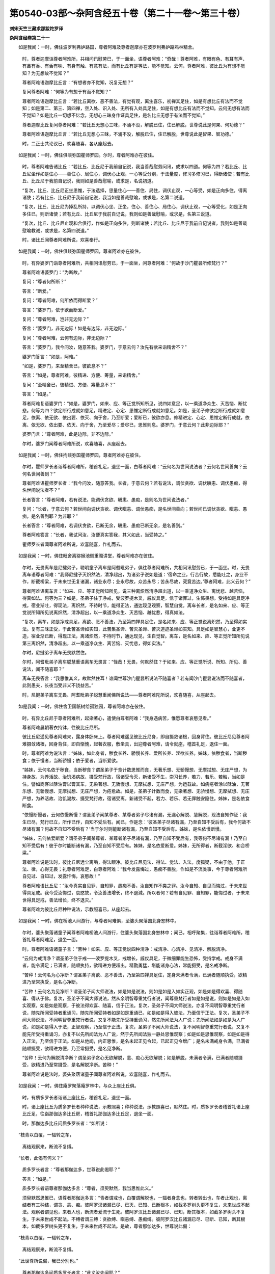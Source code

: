 第0540-03部～杂阿含经五十卷（第二十一卷～第三十卷）
==========================================================

**刘宋天竺三藏求那跋陀罗译**

**杂阿含经卷第二十一**


　　如是我闻：一时，佛住波罗利弗妒路国，尊者阿难及尊者迦摩亦在波罗利弗妒路鸡林精舍。

      　　时，尊者迦摩诣尊者阿难所，共相问讯慰劳已，于一面坐，语尊者阿难：“奇哉！尊者阿难，有眼有色、有耳有声、有鼻有香、有舌有味、有身有触、有意有法，而有比丘有是等法，能不觉知。云何，尊者阿难，彼比丘为有想不觉知？为无想故不觉知？”

      　　尊者阿难语迦摩比丘言：“有想者亦不觉知，况复无想？”

      　　复问尊者阿难：“何等为有想于有而不觉知？”

      　　尊者阿难语迦摩比丘言：“若比丘离欲、恶不善法，有觉有观，离生喜乐，初禅其足住，如是有想比丘有法而不觉知；如是第二、第三、第四禅，空入处、识入处、无所有入处具足住，如是有想比丘有法而不觉知。云何无想有法而不觉知？如是比丘一切想不忆念，无想心三昧身作证具足住，是名比丘无想于有法而不觉知。”

      　　尊者迦摩比丘复问尊者阿难：“若比丘无想心三味，不涌不没，解脱已住，住已解脱，世尊说此是何果、何功德？”

      　　尊者阿难语迦摩比丘言：“若比丘无想心三昧，不涌不没，解脱已住，住已解脱，世尊说此是智果、智功德。”

      　　时，二正士共论议已，欢喜随喜，各从座起去。

　　如是我闻：一时，佛住俱睒弥国瞿师罗园。尔时，尊者阿难亦在彼住。

      　　时，尊者阿难告诸比丘：“若比丘、比丘尼于我前自记说，我当善哉慰劳问讯，或求以四道。何等为四？若比丘、比丘尼坐作如是住心——善住心、局住心，调伏心止观，一心等受分别，于法量度，修习多修习已，得断诸使；若有比丘、比丘尼于我前自记说，我则如是善哉慰喻，或求是，名说初道。

      　　“复次，比丘、比丘尼正坐思惟，于法选择，思量住心——善住、局住，调伏止观，一心等受，如是正向多住，得离诸使；若有比丘、比丘尼于我前自记说，我当如是善哉慰喻，或求是，名第二说道。

      　　“复次，比丘、比丘尼为掉乱所持，以调伏心坐、正坐，住心、善住心、局住心，调伏止观，一心等受化，如是正向多住已，则断诸使；若有比丘、比丘尼于我前自记说，我则如是善哉慰喻，或求是，名第三说道。

      　　“复次，比丘、比丘尼止观和合俱行，作如是正向多住，则断诸使；若比丘、比丘尼于我前自记说者，我则如是善哉慰喻教诫，或求是，名第四说道。”

      　　时，诸比丘闻尊者阿难所说，欢喜奉行。

　　如是我闻：一时，佛住俱睒弥国瞿师罗园，尊者阿难亦在彼住。

      　　时，有异婆罗门诣尊者阿难所，共相问讯慰劳已，于一面坐，问尊者阿难：“何故于沙门瞿昙所修梵行？”

      　　尊者阿难语婆罗门：“为断故。”

      　　复问：“尊者何所断？”

      　　答言：“断爱。”

      　　复问：“尊者阿难，何所依而得断爱？”

      　　答言：“婆罗门，依于欲而断爱。”

      　　复问：“尊者阿难，岂非无边际？”

      　　答言：“婆罗门，非无边际！如是有边际，非无边际。”

      　　复问：“尊者阿难，云何有边际，非无边际？”

      　　答言：“婆罗门，我今问汝，随意答我。婆罗门，于意云何？汝先有欲来诣精舍不？”

      　　婆罗门答言：“如是，阿难。”

      　　“如是，婆罗门，来至精舍已，彼欲息不？”

      　　答言：“如是，尊者阿难，彼精进、方便、筹量，来诣精舍。”

      　　复问：“至精舍已，彼精进、方便、筹量息不？”

      　　答言：“如是。”

      　　尊者阿难复语婆罗门：“如是，婆罗门，如来、应、等正觉所知所见，说四如意足，以一乘道净众生、灭苦恼、断忧悲。何等为四？欲定断行成就如意足，精进定、心定、思惟定断行成就如意足。如是，圣弟子修欲定断行成就如意足，依离、依无欲、依出要、依灭、向于舍，乃至断爱；爱断已，彼欲亦息。修精进定、心定、思惟定断行成就，依离、依无欲、依出要、依灭、向于舍，乃至爱尽；爱尽已，思惟则息。婆罗门，于意云何？此非边际耶？”

      　　婆罗门言：“尊者阿难，此是边际，非不边际。”

      　　尔时，婆罗门闻尊者阿难所说，欢喜随喜，从座起去。

　　如是我闻：一时，佛住拘睒弥国瞿师罗园，尊者阿难亦在彼住。

      　　尔时，瞿师罗长者诣尊者阿难所，稽首礼足，退坐一面，白尊者阿难：“云何名为世间说法者？云何名世间善向？云何名世间善到？”

      　　尊者阿难语瞿师罗长者：“我今问汝，随意答我。长者，于意云何？若有说法，调伏贪欲、调伏瞋恚、调伏愚痴，得名世间说法者不？”

      　　长者答言：“尊者阿难，若有说法，能调伏贪欲、瞋恚、愚痴，是则名为世间说法者。”

      　　复问：“长者，于意云何？若世间向调伏贪欲、调伏瞋恚、调伏愚痴，是名世间善向；若世间已调伏贪欲、瞋恚、愚痴，是名善到耶？为非耶？”

      　　长者答言：“尊者阿难，若调伏贪欲，已断无余，瞋恚、愚痴已断无余，是名善到。”

      　　尊者阿难答言：“长者，我试问汝，汝便真实答我，其义如此，当受持之。”

      　　瞿师罗长者闻尊者阿难所说，欢喜随喜，作礼而去。

　　如是我闻：一时，佛住毗舍离猕猴池侧重阁讲堂，尊者阿难亦在彼住。

      　　尔时，无畏离车是尼揵弟子，聪明童子离车是阿耆毗弟子，俱往尊者阿难所，共相问讯慰劳已，于一面坐。时，无畏离车语尊者阿难：“我师尼揵子灭炽然法，清净超出，为诸弟子说如是道：‘宿命之业，行苦行故，悉能吐之，身业不作，断截桥梁，于未来世无复诸漏，诸业永尽；业永尽故，众苦永尽；苦永尽故，究竟苦边。’尊者阿难，此义云何？”

      　　尊者阿难语离车言：“如来、应、等正觉所知所见，说三种离炽然清净超出道，以一乘道净众生、离忧悲、越苦恼，得真如法。何等为三？如是，圣弟子住于净戒，受波罗提木叉，威仪具足，信于诸罪过，生怖畏想。受持如是具足净戒，宿业渐吐，得现法，离炽然，不待时节，能得正法，通达现见观察，智慧自觉。离车长者，是名如来、应、等正觉说所知所见说离炽然，清净超出，以一乘道净众生、灭苦恼、越忧悲，得真如法。

      　　“复次，离车，如是净戒具足，离欲、恶不善法，乃至第四禅具足住，是名如来、应、等正觉说离炽然，乃至得如实法。复有三昧正受，于此苦圣谛如实知，此苦集圣谛、苦灭圣谛、苦灭道迹圣谛如实知。具足如是智慧心，业更不造，宿业渐已断，得现正法，离诸炽然，不待时节，通达现见，生自觉智。离车，是名如来、应、等正觉所知所见说第三离炽然，清净超出，以一乘道净众生、离苦恼、灭忧悲，得如实法。”

      　　尔时，尼揵弟子离车无畏默然住。

      　　尔时，阿耆毗弟子离车聪慧重语离车无畏言：“怪哉！无畏，何默然住？于如来、应、等正觉所说、所知、所见、善说法，闻不随喜耶？”

      　　离车无畏答言：“我思惟其义，故默然住耳！谁闻世尊沙门瞿昙所说法不随喜者？若有闻沙门瞿昙说法而不随喜者，此则愚夫，长夜当受非义不饶益苦。”

      　　时，尼揵弟子离车无畏、阿耆毗弟子聪慧重闻佛所说法——尊者阿难陀所说，欢喜随喜，从座起去。

　　如是我闻：一时，佛住舍卫国祇树给孤独园，尊者阿难亦在彼住。

      　　时，有异比丘尼于尊者阿难所，起染著心，遣使白尊者阿难：“我身遇病苦，惟愿尊者哀愍见看。”

      　　尊者阿难晨朝著衣持钵，往彼比丘尼所。

      　　彼比丘尼遥见尊者阿难来，露身体卧床上。尊者阿难遥见彼比丘尼身，即自摄敛诸根，回身背住。彼比丘尼见尊者阿难摄敛诸根，回身背住，即自惭愧，起著衣服，敷坐具，出迎尊者阿难，请令就座，稽首礼足，退住一面。

      　　时，尊者阿难为说法言：“姊妹，如此身者，秽食长养、骄慢长养、爱所长养、淫欲长养。姊妹，依秽食者，当断秽食；依于慢者，当断骄慢；依于爱者，当断爱欲。

      　　“姊妹，云何名依于秽食，当断秽食？谓圣弟子于食计数思惟而食，无著乐想、无骄慢想、无摩拭想、无庄严想，为持身故、为养活故、治饥渴病故、摄受梵行故，宿诸受令灭，新诸受不生，崇习长养，若力、若乐、若触，当如是住。譬如商客以酥油膏以膏其车，无染著想、无骄慢想、无摩拭想、无庄严想，为运载故。如病疮者涂以酥油，无著乐想、无骄慢想、无摩拭想、无庄严想，为疮愈故。如是，圣弟子计数而食，无染著想、无骄慢想、无摩拭想、无庄严想，为养活故、治饥渴故、摄受梵行故，宿诸受离，新诸受不起，若力、若乐、若无罪触安隐住。姊妹，是名依食断食。

      　　“依慢断慢者，云何依慢断慢？谓圣弟子闻某尊者、某尊者弟子尽诸有漏，无漏心解脱、慧解脱，现法自知作证：我生已尽，梵行已立，所作已作，自知不受后有。闻已，作是念：‘彼圣弟子尽诸有漏，乃至自知不受后有，我今何故不尽诸有漏？何故不自知不受后有？’当于尔时则能断诸有漏，乃至自知不受后有。姊妹，是名依慢断慢。

      　　“姊妹，云何依爱断爱？谓圣弟子闻某尊者、某尊者弟子尽诸有漏，乃至自知不受后有，我等何不尽诸有漏！乃至自知不受后有！彼于尔时能断诸有漏，乃至自知不受后有。姊妹，是名依爱断爱。姊妹，无所得者，断截淫欲、和合桥粱。”

      　　尊者阿难说是法时，彼比丘尼远尘离垢，得法眼净。彼比丘尼见法、得法、觉法、入法，度狐疑，不由于他，于正法、律，心得无畏；礼尊者阿难足，白尊者阿难：“我今发露悔过，愚痴不善脱，作如是不流类事，今于尊者阿难所自见过、自知过，发露忏悔，哀愍故！”

      　　尊者阿难语比丘尼：“汝今真实自见罪、自知罪，愚痴不善，汝自知作不类之罪。汝今自知、自见而悔过，于未来世得具足戒。我今受汝悔过，哀愍故，令汝善法增长，终不退減。所以者何？若有自见罪、自知罪，能悔过者，于未来世得具足戒，善法增长，终不退灭。”

      　　尊者阿难为彼比丘尼种种说法，示教照喜已，从座起去。

　　如是我闻：一时，佛在桥池人间游行，与尊者阿难俱，至婆头聚落国北身恕林中。

      　　尔时，婆头聚落诸童子闻尊者阿难桥池人间游行，住婆头聚落国北身恕林中；闻已，相呼聚集，往诣尊者阿难所，稽首礼尊者阿难足，退坐一面。

      　　时，尊者阿难语诸童子言：“苦种！如来、应、等正觉说四种清净：戒清净、心清净、见清净、解脱清净。

      　　“云何为戒清净？谓圣弟子住于戒——波罗提木叉，戒增长，威仪具足，于微细罪能生恐怖，受持学戒。戒身不满者，能令满足；已满者，随顺执持，欲精进方便超出，精勤勇猛，堪能诸身心法，常能摄受，是名戒净断。

      　　“苦种！云何名为心净断？谓圣弟子离欲、恶不善法，乃至第四禅具足住，定身未满者令满，已满者随顺执受，欲精进乃至常执受，是名心净断。

      　　“苦种！云何名为见净断？谓圣弟子闻大师说法，如是如是说法，则如是如是入如实正观，如是如是得欢喜、得随喜、得从于佛。复次，圣弟子不闻大师说法，然从余明智尊重梵行者说，闻尊重梵行者如是如是说，则如是如是入如实观察，如是如是观察，于彼法得欢喜、随喜，信于正法。复次，圣弟子不闻大师说法，亦复不闻明智尊重梵行者说，随先所闻受持者重诵习，随先所闻受持者如是如是重诵已，如是如是得入彼法，乃至信于正法。复次，圣弟子不闻大师说法，不闻明智尊重梵行者说，又复不能先所受持重诵习，然先所闻法为人广说；先所闻法如是如是为人广说，如是如是得入于法，正智观察，乃至信于正法。复次，圣弟子不闻大师说法，复不闻明智尊重梵行者说，又复不能先所受持重诵习，亦复不以先所闻法为人广说，然于先所闻法独一静处思惟观察；如是如是思惟观察，如是如是得入正法，乃至信于正法。如是从他闻，内正思惟，是名未起正见令起，已起正见令增广；是名未满戒身令满，已满者随顺摄受，欲精进方便，乃至常摄受，是名见净断。

      　　“苦种！云何为解脱清净断？谓圣弟子贪心无欲解脱，恚、痴心无欲解脱；如是解脱，未满者令满，已满者随顺摄受，欲精进乃至常摄受，是名解脱净断。苦种！”

      　　尊者阿难说是法时，婆头聚落诸童子闻尊者阿难所说，欢喜随喜，作礼而去。

　　如是我闻：一时，佛住庵罗聚落庵罗林中，与众上座比丘俱。

      　　时，有质多罗长者诣诸上座比丘，稽首礼足，退坐一面。

      　　时，诸上座比丘为质多罗长者种种说法，示教照喜；种种说法，示教照喜已，默然住。时，质多罗长者稽首礼诸上座比丘足，往诣那伽达多比丘房，稽首礼那伽达多比丘足，退坐一面。

      　　时，那伽达多比丘问质多罗长者：“如所说：

　　“枝青以白覆，一辐转之车，

      　　　离结观察来，断流不复缚。

　　“长者，此偈有何义？”

      　　质多罗长者言：“尊者那伽达多，世尊说此偈耶？”

      　　答言：“如是。”

      　　质多罗长者语尊者那伽达多言：“尊者，须臾默然，我当思惟此义。”

      　　须臾默然思惟已，语尊者那伽达多言：“青者谓戒也，白覆谓解脱也，一辐者身念也，转者转出也，车者止观也，离结者有三种结，谓贪、恚、痴。彼阿罗汉诸漏已尽、已灭、已知、已断根本，如截多罗树头更不复生，未来世成不起法。观察者谓见也，来者人也，断流者爱流于生死。彼阿罗汉比丘诸漏已尽、已知，断其根本，如截多罗树头不复生，于未来世成不起法。不缚者谓三缚：贪欲缚、瞋恚缚、愚痴缚。彼阿罗汉比丘诸漏已尽、已断、已知，断其根本，如截多罗树头更不复生，于未来世成不起法。是故，尊者那伽达多，世尊说此偈：

　　“枝青以白覆，一辐转之车，

      　　　离结观察来，断流不复缚。

　　“此世尊所说偈，我已分别也。”

      　　尊者那伽达多问质多罗长者言：“此义汝先闻耶？”

      　　答言：“不闻。”

      　　尊者那伽达多言：“长者，汝得善利，于此甚深佛法，贤圣慧眼得入。”

      　　时，质多罗长者闻尊者那伽达多所说，欢喜随喜，作礼而去。

　　如是我闻：一时，佛住庵罗聚落庵罗林精舍，与众多上座比丘俱。

      　　时，有质多罗长者诣诸上座比丘所，稽首礼足，退坐一面。时，诸上座比丘为质多罗长者种种说法，示教照喜，示教照喜已，默然住。

      　　时，质多罗长者诣尊者那伽达多比丘所，稽首礼足，退坐一面。尊者那伽达多告质多罗长者：“有无量心三昧、无相心三昧、无所有心三昧、空心三昧。云何，长者，此法为种种义故种种名？为一义有种种名？”

      　　质多罗长者问尊者那伽达多：“此诸三昧为世尊所说？为尊者自意说耶？”

      　　尊者那伽达多答言：“此世尊所说。”

      　　质多罗长者语尊者那伽达多：“听我小思惟此义，然后当答。”

      　　须臾思惟已，语尊者那伽达多：“有法种种义、种种句、种种味，有法一义种种味。”

      　　复问长者：“云何有法种种义、种种句、种种味？”

      　　长者答言：“无量三昧者，谓圣弟子心与慈俱，无怨、无憎、无恚，宽弘重心，无量修习普缘，一方充满；如是二方、三方、四方上下，一切世间心与慈俱，无怨、无憎、无恚，宽弘重心，无量修习，充满诸方，一切世间普缘住，是名无量三昧。

      　　“云何为无相三昧？谓圣弟子于一切相不念，无相心三昧，身作证，是名无相心三昧。

      　　“云何无所有心三昧？谓圣弟子度一切无量识入处，无所有，无所有心住，是名无所有心三昧。

      　　“云何空三昧？谓圣弟子世间空，世间空如实观察，常住不变易，非我、非我所，是名空心三昧。是名为法种种义、种种句、种种味。”

      　　复问长者：“云何法一义种种味？”

      　　答言：“尊者，谓贪有量，若无诤者第一无量。谓贪者是有相，恚、痴者是有相，无诤者是无相。贪者是所有，恚、痴者是所有，无诤者是无所有。复次，无诤者空，于贪空，于恚、痴空，常住不变易空，非我、非我所，是名法一义种种味。”

      　　尊者那伽达多问言：“云何，长者，此义汝先所闻耶？”

      　　答言：“尊者，不闻。”

      　　复告长者：“汝得大利，于甚深佛法，现贤圣慧眼得入。”

      　　质多罗长者闻尊者那伽达多所说，欢喜随喜，作礼而去。

　　如是我闻：一时，佛住庵罗聚落庵罗林中，与诸上座比丘俱。

      　　时，有质多罗长者诣诸上座比丘所，礼诸上座已，诣尊者伽摩比丘所，稽首礼足，退坐一面，白尊者伽摩比丘：“所谓行者，云何名行？”

      　　伽摩比丘言：“行者，谓三行：身行、口行、意行。”

      　　复问：“云何身行？云何口行？云何意行？”

      　　答言：“长者，出息、入息名为身行；有觉、有观名为口行；想、思名为意行。”

      　　复问：“何故出息、入息名为身行？有觉、有观名为口行？想、思名为意行？”

      　　答：“长者，出息、入息是身法，依于身、属于身、依身转，是故出息、入息名为身行。有觉、有观故则口语，是故有觉、有观是口行。想、思是意行，依于心、属于心、依心转，是故想、思是意行。”

      　　复问：“尊者，觉、观已，发口语，是觉、观名为口行。想、思是心数法，依于心、属于心想转，是故想、思名为意行。”

      　　复问：“尊者，有几法——若人舍身时，彼身尸卧地，弃于丘冢间，无心如木石？”

      　　答言：“长者，寿、暖及与识，舍身时俱舍，彼身弃冢间，无心如木石。”

      　　复问：“尊者，若死、若入灭尽正受，有差别不？”

      　　答：“舍于寿、暖，诸根悉坏，身命分离，是名为死。灭尽定者，身、口、意行灭，不舍寿命，不离于暖，诸根不坏，身命相属，此则命终、入灭正受差别之相。”

      　　复问：“尊者，云何入灭正受？”

      　　答言：“长者，入灭正受，不言：‘我入灭正受，我当入灭正受。’然先作如是渐息方便，如先方便，向入正受。”

      　　复问：“尊者，入灭正受时，先灭何法？为身行、为口行、为意行耶？”

      　　答言：“长者，入灭正受者，先灭口行，次身行，次意行。”

      　　复问：“尊者，云何为出灭正受？”

      　　答言：“长者，出灭正受者亦不念言：‘我今出正受，我当出正受。’然先已作方便心，如其先心而起。”

      　　复问：“尊者，起灭正受者，何法先起？为身行、为口行、为意行耶？”

      　　答言：“长者，从灭正受起者，意行先起，次身行，后口行。”

      　　复问：“尊者，入灭正受者，云何顺趣、流注、浚输？”

      　　答言：“长者，入灭正受者，顺趣于离、流注于离、浚输于离，顺趣于出、流注于出、浚输于出，顺趣涅槃、流注涅槃、浚输涅槃。”

      　　复问：“尊者，住灭正受时，为触几触？”

      　　答言：“长者，触不动、触无相、触无所有。”

      　　复问：“尊者，入灭正受时，为作几法？”

      　　答言：“长者，此应先问，何故今问？然当为汝说。比丘入灭正受者，作于二法，止以观。”

      　　时，质多罗长者闻尊者迦摩所说，欢喜随喜，作礼而去。

　　如是我闻：一时，佛住庵罗聚落庵罗林中，与众多上座比丘俱。

      　　时，质多罗长者诣诸上座比丘所，稽首礼足，于一面坐。诸上座比丘为质多罗长者种种说法，示教照喜；示教照喜已，默然住。

      　　时，质多罗长者从座起，偏袒右肩，右膝著地，合十指掌，请诸上座言：“惟愿诸尊受我薄食。”时，诸上座默然受请。

      　　时，彼长者知诸上座默然受请已，礼足而去，还归自家，办种种饮食，敷床座。晨朝遗使白：“时到。”

      　　时，诸上座著衣持钵，至长者舍，就座而坐。长者稽首礼诸上座足，于一面坐，白诸上座：“所谓种种界，云何为种种界？”

      　　时，诸上座默然而住，如是再三。

      　　尔时，尊者梨犀达多众中下坐，白诸上座比丘言：“诸尊，我欲答彼长者所问。”

      　　诸上座答言：“可。”

      　　长者质多罗即问言：“尊者，所谓种种界，何等种种界？”

      　　梨犀达多答言：“长者，眼界异、色界异、眼识界异；耳界异、声界异、耳识界异；鼻界异、香界异、鼻识界异；舌界异、味界异、舌识界异；身界异、触界异、身识界异；意界异、法界异、意识界异。如是，长者，是名种种界。”

      　　尔时，质多罗长者下种种净美饮食供养。众僧食已，澡嗽、洗钵讫，质多罗长者敷一卑床，于上座前坐听法。

      　　尔时，上座为长者种种说法，示教照喜已，从座起去。

      　　时，诸上座于路中语梨犀达多：“善哉！善哉！梨犀达多比丘，汝真辩捷，知时而说，若于余时，汝应常如此应。”

      　　时，诸上座闻梨犀达多所说，欢喜奉行。

　　如是我闻：一时，佛住庵罗聚落庵罗林中，与众多上座比丘俱。

      　　时，质多罗长者诣诸上座所，稽首礼足，退坐一面，白诸上座言：“诸世间所见，或说有我，或说众生，或说寿命，成说世间吉凶。云何，尊者，此诸异见，何本、何集、何生、何转？”

      　　时，诸上座默然不答，如是三问，亦三默然。

      　　时，有一下座比丘名梨犀达多，白诸上座言：“我欲答彼长者所问。”

      　　诸上座言：“善能答者答。”

      　　时，长者即问梨犀达多：“尊者，凡世间所见，何本、何集、何生、何转？”

      　　尊者梨犀达多答言：“长者，凡世间所见，或言有我，或说众生，或说寿命，或说世间吉凶。斯等诸见，一切皆以身见为本，身见集、身见生、身见转。”

      　　复问：“尊者，云何为身见？”

      　　答言：“长者，愚痴无闻凡夫见色是我、色异我、色中我、我中色，受、想、行、识见是我、识异我、我中识、识中我，长者，是名身见。”

      　　复问：“尊者，云何得无此身见？”

      　　答言：“长者，谓多闻圣弟子不见色是我，不见色异我，不见我中色、色中我；不见受、想、行、识是我，不见识异我，不见我中识、识中我，是名得无身见。”

      　　复问：“尊者，其父何名？于何所生？”

      　　答言：“长者，我生于后方长者家。”

      　　质多罗长者语尊者梨犀达多：“我及尊者二父本是善知识。”

      　　梨犀达多答言：“如是，长者。”

      　　质多罗长者语梨犀达多言：“尊者若能住此庵罗林中，我尽形寿供养衣服、饮食、随病汤药。”

      　　尊者梨犀达多默然受请。

      　　时，尊者梨犀达多受质多罗长者请，供养障碍故，久不诣世尊所。

      　　时，诸上座比丘为质多罗长者种种说法，示教照喜；示教照喜已，质多罗长者欢喜随喜，作礼而去。

　　如是我闻：一时，佛住庵罗聚落庵罗林中，与众多上座比丘俱。

      　　时，有质多罗长者诣诸上座所，稽首礼足，退坐一面，白诸上座比丘言：“惟愿诸尊于牛牧中受我请食。”

      　　时，诸上座默然受请。

      　　质多罗长者知诸上座默然受请已，既自还家，星夜备具种种饮食。晨朝敷座，遣使白诸上座：“时到。”

      　　诸上座著衣持钵，至牛牧中质多罗长者舍，就座而坐。时，质多罗长者自手供养种种饮食；食已，洗钵、澡漱毕，质多罗长者敷一卑床，于上座前坐听法。

      　　时，诸上座为长者说种种法，示教照喜；示教照喜已，从座起去，质多罗长者亦随后去。

      　　诸上座食诸酥酪蜜饱满，于春后月热时，行路闷极。

      　　尔时，有一下座比丘名摩诃迦，白诸上座：“今日大热，我欲起云雨微风，可尔不？”

      　　诸上座答言：“汝能尔者，佳！”

      　　时，摩诃迦即入三昧，如其正受，应时云起，细雨微下，凉风斖斖从四方来。至精舍门，尊者摩诃迦语诸上座言：“所作可止？”

      　　答言：“可止。”

      　　时，尊者摩诃迦即止神通，还于自房。

      　　时，质多罗长者作是念：“最下座比丘而能有此大神通力，况复中座及与上座！”即礼诸上座比丘足，随摩诃迦比丘至所住房，礼尊者摩诃迦足，退坐一面，白言：“尊者，我欲得见尊者过人法神足现化。”

      　　尊者摩诃迦言：“长者，勿见恐怖！”

      　　如是三请，亦三不许，长者犹复重请愿见尊者神通变化。

      　　尊者摩诃迦语长者言：“汝且出外，取干草木积聚已，以一张氎覆上。”

      　　质多罗长者即如其教，出外聚薪成积，来白尊者摩诃迦：“薪积已成，以氎覆上。”

      　　时，尊者摩诃迦即入火光三昧，于户钩孔中出火焰，光烧其积薪都尽，唯白氎不燃，语长者言：“汝今见不？”

      　　答言：“已见，尊者，实为奇特！”

      　　尊者摩诃迦语长者言：“当知此者皆以不放逸为本，不放逸集、不放逸生、不放逸转，不放逸故得阿耨多罗三藐三菩提。是故，长者，此及余功德，一切皆以不放逸为本，不放逸集、不放逸生、不放逸转，不放逸故得阿耨多罗三藐三菩提，及余道品法。”

      　　质多罗长者白尊者摩诃迦：“愿常住此林中，我当尽寿供养衣、被、饮食、随病汤药。”

      　　尊者摩诃迦有行因缘故，不受其请。

      　　质多罗长者闻说法已，欢喜随喜，即从座起，作礼而去。

      　　尊者摩诃迦不欲令供养利障罪故，即从座起去，遂不复还。

　　如是我闻：一时，佛住庵罗林中，与众多上座比丘俱。

      　　尔时，众多上座比丘集于食堂，作如是论议：“诸尊，于意云何？谓眼系色耶？色系眼耶？如是耳声、鼻香、舌味、身触、意法，为意系法耶？法系意耶？”

      　　时，质多罗长者行有所营，便过精舍，见诸上座比丘集于食堂，即便前礼诸上座足，礼足已，问言：“尊者集于食堂，论说何法？”

      　　诸上座答言：“长者，我等今日集此食堂，作如此论：‘为眼系色耶？色系眼耶？如是耳声、鼻香、舌味、身触、意法，为意系法耶？为法系意耶？’”

      　　长者问言：“诸尊者于此义云何记说？”

      　　诸上座言：“于长者意云何？”

      　　长者答诸上座言：“如我意，谓非眼系色，非色系眼，乃至非意系法，非法系意，然中间有欲贪者，随彼系也。譬如二牛，一黑一白，驾以轭鞅。有人问言：‘为黑牛系白牛？为白牛系黑牛？’为等问不？”

      　　答言：“长者，非等问也。所以者何？非黑牛系白牛，亦非白牛系黑牛，然彼轭鞅是其系也。”

      　　“如是，尊者，非眼紧色，非色系眼，乃至非意系法，非法系意，然其中间，欲贪是其系也。”

      　　时，质多罗长者闻诸上座所说，欢喜随喜，作礼而去。

　　如是我闻：一时，佛住庵罗林中。

      　　时，有阿耆毗迦外道是质多罗长者先人亲厚，来诣质多罗长者所，共相问讯慰劳已，于一面住。

      　　质多罗长者问阿耆毗迦外道：“汝出家几时？”

      　　答言：“长者，我出家已来二十余年。”

      　　质多罗长者问言：“汝出家来过二十年，为得过人法，究竟知见，安乐住不？”

      　　答言：“长者，虽出家过二十年，不得过人法、究竟知见、安乐住，唯有裸形、拔发、乞食，人间游行，卧于土中。”

      　　质多罗长者言：“此非名称法、律，此是恶知，非出要道，非曰等觉，非赞叹处，不可依止。唐名出家过二十年，裸形、拔发、乞食，人间游行，卧灰土中。”

      　　阿耆毗迦问质多罗长者：“汝为沙门瞿昙作弟子，于今几时？”

      　　质多罗长者答言：“我为世尊弟子过二十年。”

      　　复问质多罗长者：“汝为沙门瞿昙弟子过二十年，复得过人法，胜、究竟知见不？”

      　　质多罗长者答言：“汝今当知：质多罗长者要不复经由胞胎而受生，不复增于丘冢，不复起于血气，如世尊所说五下分结，不见一结而不断者；若一结不断，当复还生此世。”

      　　如是说时，阿耆毗迦悲叹涕泪，以衣拭面，谓质多罗长者言：“我今当作何计？”

      　　质多罗长者答言：“汝若能于正法、律出家者，我当给汝衣钵供身之具。”

      　　阿耆毗迦须臾思惟已，语质多罗长者言：“我今随汝，示我所作。”

      　　时，质多罗长者将彼阿耆毗迦往诣诸上座所，礼诸上座足，于一面坐，白诸上座比丘言：“尊者，此阿耆毗迦是我先人亲厚，今求出家作比丘。愿诸上座度令出家，我当供给衣钵众具！”

      　　诸上座即令出家，剃除须发，著袈裟衣。出家已，思惟所以善男子剃除须发，著袈裟衣，出家增进学道，净修梵行，得阿罗汉。

　　如是我闻：一时，佛住庵罗聚落庵罗林中，与诸上座比丘俱。

      　　时，有尼揵若提子与五百眷属诣庵罗林中，欲诱质多罗长者以为弟子。质多罗长者闻尼揵若提子将五百眷属来诣庵罗林中，欲诱我为弟子；闻已，即往诣其所，共相问讯毕，各于一面坐。

      　　时，尼揵若提子语质多罗长者言：“汝信沙门瞿昙得无觉无观三昧耶？”

      　　质多罗长者答言：“我不以信故来也。”

      　　阿耆毗迦言：“长者，汝不谄、不幻、质直、质直所生。长者，若能息有觉有观者，亦能以绳系缚于风；若能息有觉有观者，亦可以一把土断恒水流。我于行、住、坐、卧智见常生。”

      　　质多罗长者问尼揵若提子：“为信在前耶？为智在前耶？信之与智，何者为先？何者为胜？”

      　　尼揵若提子答言：“信应在前，然后有智。信、智相比，智则为胜。”

      　　质多罗长者语尼揵若提子：“我已求得息有觉有观，内净一心，无觉无观，三昧生喜乐，第二禅具足住。我昼亦住此三昧，夜亦住此三昧，终夜常住此三昧，有如是智，何用信世尊为？”

      　　尼揵若提子言：“汝谄曲、幻伪、不直、不直所生。”

      　　质多罗长者言：“汝先言我不谄曲、不幻、质直、质直所生，今云何言谄曲、幻伪、不直、不直所生耶？若汝前实者，后则虚；后实者，前则虚。汝先言：‘我于行、住、坐、卧知见常生。’汝于前后，小事不知，云何知过人法，若知、若见、安乐住事？”

      　　长者复问尼揵若提子：“有于一问、一说、一记论，乃至十问、十说、十记论，汝有此不？若无一问、一说、一记论，乃至十问、十说、十记论，云何能诱于我，而来至此庵罗林中欲诱诳我？”

      　　于是尼揵若提子息闭掉头，反拱而出，不复还顾。

　　如是我闻：一时，佛住庵罗聚落庵罗林中，与众多上座比丘俱。

      　　尔时，质多罗长者病苦，诸亲围绕，有众多诸天来诣长者所，语质多罗长者言：“长者，汝当发愿得作转轮王。”

      　　质多罗长者语诸天言：“若作转轮王，彼亦无常、苦、空、无我。”

      　　时，长者亲属语长者：“汝当系念！汝当系念！”

      　　质多罗长者语亲属：“何故汝等教我系念、系念？”

      　　彼亲属言：“汝作是言：‘无常、苦、空、无我。’是故教汝系念、系念也。”

      　　长者语诸亲属：“有诸天人来至我所，语我言：‘汝当发愿得作转轮圣王，随愿得果。’我即答言：‘彼转轮王亦复无常、苦、空、非我。’”

      　　彼诸亲属语质多罗长者：“转轮王有何，而彼诸天教汝愿求？”

      　　长者答言：“转轮王者以正法治化，是故诸天见如是福利故，而来教我为发愿求。”

      　　诸亲属言：“汝今用心，当如之何？”

      　　长者答言：“诸亲属，我今作心，唯不复见胞胎受生，不增丘冢，不受血气，如世尊说，五下分结我不见有，我不自见一结不断；若结不断，则还生此世。”

      　　于是长者即从床起，结跏趺坐，正念在前，而说偈言：

　　“服食积所积，广度于众难，

      　　　施上进福田，植斯五种力。

      　　　以斯义所欲，俗人处于家，

      　　　我悉得此利，已免于众难。

      　　　世间所闻习，远离众难事，

      　　　生乐知稍难，随顺等正觉。

      　　　供养持戒者，善修诸梵行，

      　　　漏尽阿罗汉，及声闻牟尼。

      　　　如是超越见，于上诸胜处，

      　　　常行士夫施，克终获大果。

      　　　习行众多施，施诸良福田，

      　　　于此世命终，化生于天上，

      　　　五欲具足满，无量心悦乐。

      　　　获斯妙果报，以无悭吝故，

      　　　在所处受生，未曾不欢喜。”

　　质多罗长者说此偈已，寻即命终，生于不烦热天。

      　　尔时，质多罗天子作是念：“我不应停此，当往阎浮提礼拜诸上座比丘。”如力士屈伸臂顷，以天神力至庵罗林中，放身天光，遍照庵罗林。

      　　时，有异比丘夜起出房，露地经行，见胜光明普照树林，即说偈言：

　　“是谁妙天色，住于虚空中？

      　　　譬如纯金山，阎浮檀净光。”

　　质多罗天子说偈答言：

　　“我是天人王，瞿昙名称子。

      　　　是庵罗林中，质多罗长者，

      　　　以净戒具足，系念自寂静，

      　　　解脱身具足，智慧身亦然。

      　　　我知法故来，仁者应当知：

      　　　当于彼涅槃，此法法如是。”

　　质多罗天子说此偈已，即没不现。

**杂阿含经卷第二十二**


　　如是我闻：一时，佛在舍卫国祇树给孤独园。

      　　时，有一天子，容色绝妙，于后夜时来诣佛所，稽首佛足，退坐一面，身诸光明遍照祇树给孤独园。时，彼天子说偈白佛：

　　“不处难陀林，终不得快乐，

      　　　忉利天宫中，得天帝名称。”

　　尔时，世尊说偈答言：

　　“童蒙汝何知？阿罗汉所说：

      　　　一切行无常，是则生灭法，

      　　　生者既复灭，俱寂灭为乐。”

　　时，彼天子复说偈言：

　　“久见婆罗门，逮得般涅槃，

      　　　一切怖已过，永超世恩爱。”

　　时，彼天子闻佛所说，欢喜随喜，稽首佛足，即没不现。

　　如是我闻：一时，佛住舍卫国祇树给孤独园。

      　　时，有一天子，容色绝妙，于后夜时来诣佛所，稽首佛足，退坐一面，身诸光明遍照祇树给孤独园。

      　　时，彼天子即说偈言：

　　“断一切钩锁，牟尼无有家，

      　　　沙门著教化，我不说善哉！”

　　尔时，世尊说偈答言：

　　“一切众生类，悉共相缠缚，

      　　　其有智慧者，孰能不愍伤？

      　　　善逝哀愍故，常教授众生，

      　　　哀愍众生者，是法之所应。”

　　时，彼天子复说偈言：

　　“久见婆罗门，逮得般涅槃，

      　　　一切怖已过，永超世恩爱。”

　　时，彼天子闻佛所说，欢喜随喜，即没不现。

　　如是我闻：一时，佛在舍卫国祇树给孤独园。

      　　时，有天子容色绝妙，于后夜时来诣佛所，稽首佛足，身诸光明遍照祇树给孤独园。

      　　时，彼天子而说偈言：

　　“常习惭愧心，此人时时有，

      　　　能远离诸恶，如顾鞭良马。”

　　尔时，世尊说偈答言：

　　“常习惭愧心，此人实希有，

      　　　能远离诸恶，如顾鞭良马。”

　　时，彼天子复说偈言：

　　“久见婆罗门，逮得般涅槃，

      　　　一切怖悉过，永超世恩爱。”

　　时，彼天子闻佛所说，欢喜随喜，稽首佛足，即没不现。

　　如是我闻：一时，佛在舍卫国祇树给孤独园。

      　　时，有天子容色绝妙，于后夜时来诣佛所，稽首佛足，身诸光明遍照祇树给孤独园。

      　　时，彼天子说偈问佛：

　　“不习近正法，乐著诸邪见，

      　　　睡眠不自觉，长劫心能悟？”

　　尔时，世尊说偈答言：

　　“专修于正法，远离不善业，

      　　　是漏尽罗汉，险恶世平等。”

　　时，彼天子复说偈言：

　　“久见婆罗门，逮得般涅槃，

      　　　一切怖悉过，永超世恩爱。”

　　时，彼天子闻佛所说，欢喜随喜，稽首佛足，即没不现。

　　如是我闻：一时，佛在舍卫国祇树给孤独园。

      　　时，有天子容色绝妙，于后夜时来诣佛所，稽首佛足，身诸光明遍照祇树给孤独园。

      　　时，彼天子而说偈言：

　　“以法善调伏，不随于诸见，

      　　　虽复著睡眠，则能随时悟。”

　　尔时，世尊说偈答言：

　　“若以法调伏，不随余异见，

      　　　无知已究竟，能度世恩爱。”

　　时，彼天子复说偈言：

　　“久见婆罗门，逮得般涅槃，

      　　　一切怖已过，永超世恩爱。”

　　时，彼天子闻佛所说，欢喜随喜，稽首佛足，即没不现。

　　如是我闻：一时，佛在舍卫国祇树给孤独园。

      　　时，有天子容色绝妙，于后夜时来诣佛所，稽首佛足，身诸光明遍照祇树给孤独园。时，彼天子说偈问佛：

　　“若罗汉比丘，自所作已作，

      　　　一切诸漏尽，持此后边身，

      　　　记说言有我，及说我所不？”

　　尔时，世尊即说偈答：

　　“若罗汉比丘，自所作已作，

      　　　一切诸漏尽，持此后边身，

      　　　正复说有我，我所亦无咎。”

　　时，彼天子复说偈言：

　　“若罗汉比丘，自所作已作，

      　　　一切漏已尽，持此最后身，

      　　　心依于我慢，而说言有我，

      　　　及说于我所，有如是说不？”

　　尔时，世尊说偈答言：

　　“已离于我慢，无复我慢心，

      　　　超越我我所，我说为漏尽。

      　　　于彼我我所，心已永不著，

      　　　善解世名字，平等假名说。”

　　时，彼天子复说偈言：

　　“久见婆罗门，逮得般涅槃，

      　　　一切怖已过，永超世恩爱。”

　　时，彼天子闻佛所说，欢喜随喜，稽首佛足，即没不现。

　　如是我闻：一时，佛在舍卫国祇树给孤独园。

      　　时，有天子容色绝妙，于后夜时来诣佛所，稽首佛足，身诸光明遍照祇树给孤独园。时，彼天子说偈白佛：

　　“若罗汉比丘，漏尽持后身，

      　　　颇说言有我，及说我所不？”

　　尔时，世尊说偈答言：

　　“若罗汉比丘，漏尽持后身，

      　　　亦说言有我，及说有我所。”

　　时，彼天子复说偈言：

　　“若罗汉比丘，自所作已作，

      　　　已尽诸有漏，唯持最后身，

      　　　何言说有我？说何是我所？”

　　尔时，世尊说偈答言：

　　“若罗汉比丘，自所作已作，

      　　　一切诸漏尽，唯持最后身，

      　　　说我漏已尽，亦不著我所，

      　　　善解世名字，平等假名说。”

　　时，彼天子闻佛所说，欢喜随喜，稽首佛足，即没不现。

　　如是我闻：一时，佛住舍卫国祇树给孤独园。

      　　尔时，罗睺罗阿修罗王障月天子。时，诸月天子悉皆恐怖，来诣佛所，稽首佛足，退住一面，说偈叹佛：

　　“今礼最胜觉，能脱一切障，

      　　　我今遭苦恼，是故来归依！

      　　　我等月天子，归依于善逝，

      　　　佛哀愍世间，愿解阿修罗！”

　　尔时，世尊说偈答言：

　　“破坏诸暗冥，光明照虚空，

      　　　今毗卢遮那，清净光明显。

      　　　罗睺避虚空，速放飞兔像！”

　　罗睺阿修罗，即舍月而还。

      　　　举体悉流汗，战怖不自安，

      　　　神昏志迷乱，犹如重病人。

　　时，有阿修罗名曰婆稚，见罗睺罗阿修罗疾舍月还，便说偈言：

　　“罗睺阿修罗，舍月一何速？

      　　　神体悉流汗，犹如重病人。”

　　罗睺阿修罗说偈答言：

　　“瞿昙说咒偈，不速舍月者，

      　　　或头破七分，受诸邻死苦。”

　　婆稚阿修罗复说偈言：

　　“佛兴未曾有，安隐于世间，

      　　　说咒偈能令，罗睺罗舍月。”

　　佛说此经已，时，月天子闻佛所说，欢喜随喜，作礼而去。

　　如是我闻：一时，佛住舍卫国祇树给孤独园。

      　　时，有一天子容色绝妙，于后夜时来诣佛所，稽首佛足，退坐一面，身诸光明遍照祇树给孤独园。时，彼天子说偈问佛：

　　“为有族本不？有转生族耶？

      　　　有俱相属无，云何解于缚？”

　　尔时，世尊说偈答言：

　　“我无有族本，亦无转生族，

      　　　俱相属永断，解脱一切缚。”

　　时，彼天子复说偈言：

　　“何名为族本？云何转生族？

      　　　云何俱相续？何名为坚缚？”

　　尔时，世尊说偈答言：

　　“母为世族本，妻名转生族，

      　　　子俱是相属，爱欲为坚缚。

      　　　我无此族本，亦无转生族，

      　　　俱相属亦无，是名脱坚缚。”

　　时，彼天子复说偈言：

　　“善哉无族本，无生族亦善！

      　　　善哉无相属！善哉缚解脱！

      　　　久见婆罗门，逮得般涅槃，

      　　　一切怨悉过，永超世恩爱。”

　　时，彼天子闻佛所说，欢喜随喜，稽首佛足，即没不现。

　　如是我闻：一时，佛住释氏优罗提那塔所。

      　　尔时，世尊新剃须发，于后夜时结加趺坐，直身正意，系念在前，以衣覆头。时，优罗提那塔边有天神住，放身光明，遍照精舍，白佛言：“沙门忧耶？”

      　　佛告天神：“何所忘失？”

      　　天神复问：“沙门为欢喜耶？”

      　　佛告天神：“为何所得？”

      　　天神复问：“沙门不忧不喜耶？”

      　　佛告天神：“如是！如是！”

      　　尔时，天神即说偈言：

　　“为离诸烦恼？为无有欢喜？

      　　　云何独一住，非不乐所坏？”

　　尔时，世尊说偈答言：

　　“我无恼解脱，亦无有欢喜，

      　　　不乐不能坏，故独一而住。”

　　时，彼天神复说偈言：

　　“云何得无恼？云何无欢喜？

      　　　云何独一住，非不乐所坏？”

　　尔时，世尊说偈答言：

　　“烦恼生欢喜，喜亦生烦恼，

      　　　无恼亦无喜，天神当护持。”

　　时，彼天神复说偈言：

　　“善哉无烦恼！善哉无欢喜！

      　　　善哉独一住！不为不喜坏。

      　　　久见婆罗门，逮得般涅槃，

      　　　一切怖已过，永超世恩爱。”

　　时，彼天神闻佛所说，欢喜随喜，稽首佛足，即没不现。

　　如是我闻：一时，佛住舍卫国祇树给孤独园。

      　　时，有一天子容为妙绝，于后夜时来诣佛所，稽首佛足，身诸光明遍照祇树给孤独园。时，彼天子而说偈言：

　　“犹如利剑害，亦如头火燃，

      　　　断除贪欲火，正念求远离。”

　　尔时，世尊说偈答言：

　　“譬如利剑害，亦如头火燃，

      　　　断除于后身，正念求远离。”

　　时，彼天子复说偈言：

　　“久见婆罗门，逮得般涅槃，

      　　　一切怖已过，永超世恩爱。”

　　时，彼天子闻佛所说，欢喜随喜，稽首佛足，即没不现。

　　如是我闻：一时，佛住舍卫国祇树给孤独园。

      　　时，有一天子容色绝妙，于后夜时来诣佛所，稽首佛足，身诸光明遍照祇树给孤独园。时，彼天子而说偈言：

　　“天女众围绕，如毗舍脂众，

      　　　痴惑丛林中，何由而得出？”

　　尔时，世尊说偈答言：

　　“正直平等道，离恐怖之方，

      　　　乘寂默之车，法想为密覆，

      　　　惭愧为长縻，正念为羁络，

      　　　智慧善御士，正见为前导。

      　　　如是之妙乘，男女之所乘，

      　　　出生死丛林，逮得安乐处！”

　　时，彼天子复说偈言：

　　“久见婆罗门，逮得般涅槃，

      　　　一切怖已过，永超世恩爱。”

　　时，彼天子闻佛所说，欢喜随喜，稽首佛足，即没不现。

　　如是我闻：一时，佛住舍卫国祇树给孤独园。

      　　时，有一天子容色绝妙，于后夜时来诣佛所，稽首佛足，身诸光明遍照祇树给孤独园。时，彼天子说偈问佛：

　　“有四转九门，充满贪欲住，

      　　　深溺淤泥中，大象云何出？”

　　尔时，世尊说偈答言：

　　“断爱喜长縻，贪欲等诸恶，

      　　　拔爱欲根本，正向于彼处。”

　　时，彼天子复说偈言：

　　“久见婆罗门，逮得般涅槃，

      　　　一切怖已过，永超世恩爱。”

　　时，彼天子闻佛所说，欢喜随喜，稽首佛足，即没不现。

　　如是我闻：一时，佛住舍卫国祇树给孤独园。

      　　时，有一天子容色绝妙，于后夜时来诣佛所，稽首佛足，退坐一面，身诸光明遍照祇树给孤独园。时彼天子说偈问佛：

　　“赖吒槃提国，有诸商贾客，

      　　　大富足财宝，各各竞求富，

      　　　方便欲财利，犹如燃炽火，

      　　　如是竞胜心，欲贪常驰骋。

      　　　云何当断贪，息世间勤求？”

　　尔时，世尊说偈答言：

　　“舍俗出非家，妻子及财宝，

      　　　贪恚痴离欲，罗汉尽诸漏，

      　　　正智心解脱，爱尽息方便。”

　　时，彼天子复说偈言：

　　“久见婆罗门，逮得般涅槃，

      　　　一切怖已过，永超世恩爱。”

　　时，彼天子闻佛所说，欢喜随喜，稽首佛足，即没不现。

　　如是我闻：一时，佛住舍卫国祇树给孤独园。

      　　尔时，世尊告诸比丘：“过去世时，拘萨罗国有诸商人，五百乘车，共行治生，至旷野中。旷野有五百群贼在后随逐，伺便欲作劫盗。时，旷野中有一天神，止住路侧。时，彼天神作是念：‘当往诣彼拘萨罗国诸商人所，问其义理。若彼商人喜我所问，时解说者，我当方便令其安隐，得脱贼难；苦不喜我所问者，当放舍之，如余天神。’时，彼天神作是念已，即放身光，遍照商人车营，而说偈言：

　　“‘谁于觉睡眠？谁复睡眠觉？

      　　　　谁有解此义？谁能为我说？’

　　“尔时，商人中有优婆塞信佛、信法、信比丘僧，一心向佛、法、僧，归依佛、法、僧，于佛离疑，于法、僧离疑，于苦、集、灭、道离疑，见四圣谛得第一无间等果，在商人中与诸商人共为行侣。彼优婆塞于后夜时端坐思惟，系念在前，于十二因缘逆顺观察。所谓是事有故是事有，是事起故是事起，谓缘无明行，缘行识，缘识名色，缘名色六入处，缘六入处触，缘触受，缘受爱，缘爱取，缘取有，缘有生，缘生老、死、忧、悲、恼苦，如是纯大苦聚集；如是无明灭则行灭，行灭则识灭，识灭则名色灭，名色灭则六入处灭，六入处灭则触灭，触灭则受灭，受灭则爱灭，爱灭则取灭，取灭则有灭，有灭则生灭，生灭则老、死、忧、悲、恼苦灭，如是如是纯大苦聚灭。

      　　“时，彼优婆塞如是思惟已，而说偈言：

　　“‘我于觉睡眠，我于睡眠觉，

      　　　　我解知此义，能为人记说。’

　　“时，彼天神问优婆塞：

　　“‘云何觉睡眠？云何睡眠觉？

      　　　　云何能解知？云何能记说？’

　　“时，优婆塞说偈答言：

　　“‘贪欲及瞋恚，愚痴得离欲，

      　　　　漏尽阿罗汉，正智心解脱，

      　　　　彼则为觉悟，我于彼睡眠。

      　　　　不知因生苦，及苦因缘集，

      　　　　于此一切苦，得无余灭尽。

      　　　　又不知正道，等趣息苦处，

      　　　　斯等为常眠，我于彼则觉。

      　　　　如是觉睡眠，如是睡眠觉，

      　　　　如是善知义，如是能记说。’

　　“时，彼天神复说偈言：

　　“‘善哉觉睡眠！善哉眠中觉！

      　　　　善哉解知义！善哉能记说！

      　　　　久远乃今见，诸兄弟而来，

      　　　　缘汝恩力故，令诸商人众，

      　　　　得免于劫贼，随道安乐去。’

　　“如是，诸比丘，彼拘萨罗泽中诸商人众皆得安隐从旷野出。”

      　　佛说此经已，诸比丘闻佛所说，欢喜奉行。

　　如是我闻：一时，佛住舍卫国祇树给孤独园。

      　　尔时，世尊告诸比丘：“过去世时，海洲上优婆塞至他优婆塞舍会坐，极毁訾欲，言：‘此欲者，虚妄不实，欺诳之法，犹如幻化，诳于婴儿。’还自己舍，恣于五欲。是优婆塞舍有天神止住。时，彼天神作是念：‘是优婆塞不胜不类，于余优婆塞舍会坐众中极毁訾欲，言：“如是欲者，虚伪不实，欺诳之法，如诳婴儿。”还己舍已，自恣五欲。我今宁可发令觉悟。’而说偈言：

　　“‘于大聚会中，毁訾欲无常，

      　　　　自没于爱欲，如牛溺深泥。

      　　　　我观彼会中，诸优婆塞等，

      　　　　多闻明解法，奉持于净戒。

      　　　　汝见彼乐法，而说欲无常，

      　　　　如何自恣欲，不断于贪爱？

      　　　　何故乐世间，畜妻子眷属？’

　　“时，彼天神如是如是开觉彼优婆塞已；如是如是彼优婆塞觉悟已，剃除须发，著袈裟衣，正信、非家、出家学道，精勤修习，尽诸有漏，得阿罗汉。”

      　　佛说此经已，诸比丘闻佛所说，欢喜奉行。

　　如是我闻：一时，佛住王舍城寒林中丘冢间。

      　　时，给孤独长者有小因缘至王舍城，止宿长者舍。夜见长者告其妻子、仆使、作人言：“汝等皆起，破樵燃火，炊饭作饼，调和众味，庄严堂舍。”

      　　给孤独长者见已，作是念：“今此长者何所为作？为嫁女娶妇耶？为请宾客、国王、大臣耶？”念已，即问长者：“汝何所作？为嫁女娶妇？为请宾客、国王、大臣耶？”

      　　时，彼长者答给孤独长者言：“我不嫁女娶妇，亦不请呼国王、大臣，唯欲请佛及比丘僧，设供养耳！”

      　　时，给孤独长者闻未曾闻佛名字已，心大欢喜，身诸毛孔皆悉怡悦，问彼长者言：“何名为佛？”

      　　长者答言：“有沙门瞿昙，是释种子，于释种中剃除须发，著袈裟衣，正信、非家、出家学道，得阿褥多罗三藐三菩提，是名为佛。”

      　　给孤独长者言：“云何名僧？”

      　　彼长者言：“若婆罗门种剃除须发，著袈裟衣，信家、非家，而随佛出家；或刹利种、毗舍种、首陀罗种善男子等剃除须发，著袈裟衣，正信、非家，彼佛出家而随出家，是名为僧。今日请佛及现前僧，设诸供养。”

      　　给孤独长者问彼长者言：“我今可得往见世尊不？”

      　　彼长者答言：“汝且住此，我请世尊来至我舍，于此得见。”

      　　时，给孤独长者即于其夜至心念佛，因得睡眠。天犹未明，忽见明相，谓天已晓，欲出其舍，行向城门，至城门下，夜始二更，城门未开。王家常法，待远使命来往，至初夜尽，城门乃闭，中夜已尽，辄复开门，欲令行人早得往来。

      　　尔时，给孤独长者见城门开，而作是念：“定是夜过，天晓门开。”乘明相出于城门，出城门已，明相即灭，辄还暗冥。给孤独长者心即恐怖，身毛为竖：“得无为人及非人，或奸狡人恐怖我耶？”即便欲还。

      　　尔时，城门侧有天神住。时，彼天神即放身光，从其城门至寒林丘冢间光明普照，告给孤独长者言：“汝且前进，可得胜利，慎勿退还！”

      　　时，彼天神即说偈言：

　　“善良马百匹，黄金满百斤，

      　　　骡车及马车，各各有百乘，

      　　　种种诸珍奇，重宝载其上，

      　　　宿命种善根，得如此福报。

      　　　若人宗重心，向佛行一步，

      　　　十六分之一，过前福之上。”

　　“是故，长者，汝当前进，慎勿退还！”即复说偈：

　　“雪山大龙象，钝金为庄饰，

      　　　巨身长大牙，以此象施人，

      　　　不及向佛福，十六分之一。

　　“是故，长者，当速前进，得其大利，非退还也。”复说偈言：

　　“金菩阇国女，其数有百人，

      　　　种种众妙宝，璎珞具庄严，

      　　　以是持施与，不及行向佛，

      　　　一步之功德，十六分之一。

　　“是故，长者，当速前进，得其胜利，非退还也。”

      　　时，给孤独长者问天神言：“贤者，汝是何人？”

      　　天神答言：“我是摩头息揵大摩那婆先，是长者善知识，于尊者舍利弗、大目揵连所起信敬心，缘斯功德，今得生天，典此城门，是故告长者：‘但当进前，慎莫退还！前进得利，非退还也！”

      　　时，给孤独长者作是念：“佛兴于世，非为小事！得闻正法，亦非小事！是故天神劝我令进，往见世尊。”时，给孤独长者寻其光明，径至寒林丘冢间。

      　　尔时，世尊出房露地经行。给孤独长者遥见佛已，即至其前，以俗人礼法恭敬问讯：“云何，世尊，安隐卧不？”

      　　尔时，世尊说偈答言：

　　“婆罗门涅槃，是则常安乐，

      　　　爱欲所不染，解脫永无余。

      　　　断一切希望，调伏心炽燃，

      　　　心得寂止息，止息安隐眠！”

　　尔时，世尊将给孤独长者往入房中，就座而坐，端身系念。尔时，世尊为其说法，示教照喜已，世尊说：“诸法无常，宜布施福事、持戒福事、生天福事，欲味、欲患、欲出，远离之福。”

      　　给孤独长者闻法、见法、得法、入法、解法，度诸疑惑，不由他信，不由他度，入正法、律，心得无畏，即从座起，正衣服，为佛作礼，右膝著地，合掌白佛言：“已度，世尊。已度，善逝。我从今日尽其寿命，归佛、归法、归比丘僧，为优婆塞，证知我！”

      　　尔时，世尊问给孤独长者：“汝名何等？”

      　　长者白佛：“名须达多，以常给孤贫辛苦故，时人名我为给孤独。”

      　　世尊复问：“汝居何处？”

      　　长者白佛言：“世尊，在拘萨罗人间，城名舍卫。惟愿世尊来舍卫国，我当尽寿供养衣被、饮食、房舍、床卧、随病汤药。”

      　　佛问长者：“舍卫国有精舍不？”

      　　长者白佛：“无也，世尊。”

      　　佛告长者：“汝可于彼建立精舍，令诸比丘往来宿止。”

      　　长者白佛：“但使世尊来舍卫国，我当造作精舍僧房，令诸比丘往来止住。”

      　　尔时，世尊默然受请。时，长者知佛世尊默然受请已，从座起，稽首佛足而去。

　　如是我闻：一时，佛住舍卫国祇树给孤独园。

      　　时，给孤独长者疾病命终，生兜率天，为兜率天子，作是念：“我不应久住于此，当往见世尊。”作是念已，如力士屈伸臂顷，于兜率天没，现于佛前，稽首佛足，退坐一面。

      　　时，给孤独天子身放光明，遍照祇树给孤独园。时，给孤独天子而说偈言：

　　“于此祇桓林，仙人僧住止，

      　　　诸王亦住此，增我欢喜心！

      　　　深信净戒业，智慧为胜寿，

      　　　以此净众生，非族姓财物。

      　　　大智舍利弗，正念常寂默，

      　　　闲居修远离，初建业良友。”

　　说此偈已，即没不现。尔时，世尊其夜过已，入于僧中，敷尼师坛，于众前坐，告诸比丘：“今此夜中，有一天子容色绝妙，来诣我所，稽首我足，退坐一面，而说偈言：

　　“‘于此祇桓林，仙人僧住止，

      　　　　诸王亦住此，增我欢喜心！

      　　　　深信净戒业，智慧为胜寿，

      　　　　以此净众生，非族姓财物。

      　　　　大智舍利弗，正念常寂默，

      　　　　闲居修远离，初建业良友。’”

　　尔时，尊者阿难白佛言：“世尊，如我解世尊所说，给孤独长者生彼天上，来见世尊，然彼给孤独长者于尊者舍利弗极相敬重。”

      　　佛告阿难：“如是！如是！阿难，给孤独长者生彼天上，来见于我。”

      　　尔时，世尊以尊者舍利弗故，而说偈言：

　　“一切世间智，唯除于如来，

      　　　比舍利弗智，十六不及一。

      　　　如舍利弗智，天人悉同等，

      　　　比于如来智，十六不及一。”

　　佛说此经已，诸比丘闻佛所说，欢喜奉行。

　　如是我闻：一时，佛住旷野精舍。

      　　时，有旷野长者疾病命终，生无热天；生彼天已，即作是念：“我今不应久于此住，不见世尊。”作是念已，如力士屈伸臂顷，从无热天没，现于佛前。

      　　时，彼天子天身委地，不能自立；犹如酥油委地，不能自立。如是，彼天子天身细软，不自持立。

      　　尔时，世尊告彼天子：“汝当变化作此粗身，而立于地。”

      　　时，彼天子即自化形，作此粗身，而立于地。于是天子前礼佛足，退坐一面。

      　　尔时，世尊告手天子：“汝手天子，本于此间为人身时，所受经法，今故忆念不悉忘耶？”

      　　手天子白佛言：“世尊，本所受持，今悉不忘。本人间时，有所闻法，不尽得者，今亦忆念，如世尊善说。世尊说言：‘若人安乐处，能忆持法，非为苦处。’此说真实。如世尊在阎浮提，种种杂类，四众围绕，而为说法，彼诸四众闻佛所说，皆悉奉行；我亦如是，于无热天上。为诸天人大会说法，彼诸天众悉受修学。”

      　　佛告手天子：“汝于此人间时，于几法无厌足故，而得生彼无热天中？”

      　　手天子白佛：“世尊，我于三法无厌足故，身坏命终，生无热天。何等三法？我于见佛无厌故，身坏命终生无热天；我于佛法无厌足故，生无热天；供养众僧无厌足故，身坏命终，生无热天。”

      　　时，手天子即说偈言：

　　“见佛无厌足，闻法亦无厌，

      　　　供养于众僧，亦未曾知足。

      　　　受持贤圣法，调伏悭著垢，

      　　　三法不知足，故生无热天。”

　　时，手天子闻佛所说，欢喜随喜，即没不现。

　　如是我闻：一时，佛住舍卫国祇树给孤独园。

      　　时，有无烦天子容色绝妙，来诣佛所，稽首佛足，退坐一面，其身光明遍照祇树给孤独园。时，彼天子而说偈言：

　　“生彼无烦天，解脱七比丘，

      　　　贪瞋恚已尽，超世度恩爱。

      　　　谁度于诸流，难度死魔军？

      　　　谁断死魔縻，永超烦恼轭？”

　　尔时，世尊说偈答言：

　　“尊者优波迦，及波罗揵茶，

      　　　弗迦罗婆梨，跋提揵陀叠，

      　　　亦婆休难提，及波毗瘦[少/兔]，

      　　　如是等一切，悉皆度诸流。

      　　　断绝死魔縻，度彼难度者，

      　　　断诸死魔縻，超越诸天轭，

      　　　说甚深妙法，觉悟难知者。

      　　　巧便问深义，汝今为是谁？”

　　时，彼天子说偈白佛：

　　“我是阿那含，生彼无烦天，

      　　　故能知斯等，解脱七比丘，

      　　　尽贪欲瞋恚，永超世恩爱。”

　　尔时，世尊复说偈言：

　　“眼耳鼻舌身，第六意入处，

      　　　若彼名及色，得无余灭尽。

      　　　能知此诸法，解说七比丘，

      　　　贪有悉已尽，永超世恩爱。”

　　时，彼天子复说偈言：

　　“鞞跋楞伽村，我于彼中住。

      　　　名难提婆罗，造作诸瓦器，

      　　　迦葉佛弟子，持优婆塞法，

      　　　供养于父母，离欲修梵行，

      　　　世世为我友，我亦彼知识。

      　　　如是等大士，宿命共和合，

      　　　善修于身心，持此后边身。”

　　尔时，世尊复说偈言：

　　“如是汝贤士，如汝之所说，

      　　　鞞跋楞伽村，名难提婆罗，

      　　　迦葉佛弟子，受优婆塞法，

      　　　供养于父母，离欲修梵行，

      　　　昔是汝知识，汝亦彼良友。

      　　　如是诸正士，宿命共和合，

      　　　善修其身心，持此后边身。”

　　佛说此经已，时，彼天子闻佛所说，欢喜随喜，即没不现。

　　如是我闻：一时，佛住舍卫国祇树给孤独园。

      　　时，有一天子容色绝妙，于后夜时来诣佛所，稽首佛足，退坐一面，身诸光明遍照祇树给孤独园。时，彼天子说偈问佛：

　　“此世多恐怖，众生常恼乱，

      　　　已起者亦苦，未起亦当苦。

      　　　颇有离恐处，惟愿慧眼说！”

　　尔时，世尊说偈答言：

　　“无有异苦行，无异伏诸根，

      　　　无异一切舍，而得见解脱。”

　　时，彼天子复说偈言：

　　“久见婆罗门，逮得般涅槃，

      　　　一切怖已过，永超世恩爱。”

　　时，彼天子闻佛所说，欢喜随喜，稽首佛足，即没不现。

　　如是我闻：一时，佛住舍卫国祇树给孤独园。

      　　时，有一天子容色绝妙，于后夜时来诣佛所，稽首佛足，退坐一面，身诸光明遍照祇树给孤独园。时，彼天子说偈问佛：

　　“云何诸众生，受身得妙色？

      　　　云何修方便，而得乘出道？

      　　　众生住何法？为何所修习？

      　　　为何等众生，诸天所供养？”

　　尔时，世尊说偈答言：

　　“持戒明智慧，自修习正受，

      　　　正直心系念，炽然忧悉灭。

      　　　得平等智慧，其心善解脱，

      　　　斯等因缘故，受身得妙色。

      　　　成就乘出道，心住于中学，

      　　　如是德备者，为诸天供养。”

　　时，彼天子复说偈言：

　　“久见婆罗门，逮得般涅槃，

      　　　一切怖已过，永超世恩爱。”

　　时，彼天子闻佛所说，欢喜随喜，稽首佛足，即没不现。

　　如是我闻：一时，佛住舍卫国祇树给孤独园。

      　　时，有一天子容色绝妙，于后夜时来诣佛所，稽首佛足，退坐一面，身诸光明遍照祇树给孤独园。时，彼天子而说偈言：

　　“沉没于睡眠，欠呿不欣乐，

      　　　饱食心愦闷，懈怠不精勤，

      　　　斯十覆众生，圣道不显现。”

　　尔时，世尊说偈答言：

　　“心没于睡眠，欠呿不欣乐，

      　　　饱食心愦闷，懈怠不精勤，

      　　　精勤修习者，能开发圣道！”

　　时，彼天子复说偈言：

　　“久见婆罗门，逮得般涅槃，

      　　　一切怖已过，永超世恩爱。”

　　时，彼天子闻佛所说，欢喜随喜，稽首佛足，即没不现。

　　如是我闻：一时，佛住舍卫国祇树给孤独园。

      　　时，有一天子容色绝妙，于后夜时来诣佛所，稽首佛足，退坐一面，身诸光明遍照祇树给孤独园。时，彼天子而说偈言：

　　“外缠结非缠，内缠缠众生，

      　　　今问于瞿昙，谁于缠离缠？”

　　尔时，世尊说偈答言：

　　“智者建立戒，内心修智慧，

      　　　比丘勤修习，于缠能解缠。”

　　时，彼天子复说偈言：

　　“久见婆罗门，逮得般涅槃，

      　　　一切怖已过，永超世恩爱。”

　　时，彼天子闻佛所说，欢喜随喜，稽首礼足，即没不现。

　　如是我闻：一时，佛住舍卫国祇树给孤独园。

      　　时，有一天子容色绝妙，于后夜时来诣佛所，稽首佛足，退坐一面，身诸光明遍照祇树给孤独园。时，彼天子而说偈言：

　　“难度难可忍，沙门无知故，

      　　　多起诸艰难，重钝溺沉没。

      　　　心随觉自在，数数溺沉没，

      　　　沙门云何行，善摄护其心？”

　　尔时，世尊说偈答言：

　　“如龟善方便，以壳自藏六，

      　　　比丘习禅思，善摄诸觉想。

      　　　其心无所依，他莫能恐怖，

      　　　是则自隐密，无能诽谤者！”

　　时，彼天子复说偈言：

　　“久见婆罗门，逮得般涅槃，

      　　　一切怖已过，永超世恩爱。”

　　时，彼天子闻佛所说，欢喜随喜，稽首佛足，即没不现。

　　如是我闻：一时，佛住舍卫国祇树给孤独园。

      　　时，有天子容色绝妙，于后夜时来诣佛所，稽首佛足，身诸光明遍照祇树给孤独园。时，彼天子说偈问佛：

　　“萨罗小流注，当于何反流？

      　　　生死之径路，于何而不转？

      　　　世间诸苦乐，何由灭无余？”

　　尔时，世尊说偈答言：

　　“眼耳鼻舌身，及彼意入处，

      　　　名色灭无余，萨罗小还流，

      　　　生死道不转，苦乐灭无余。”

　　时，彼天子复说偈言：

　　“久见婆罗门，逮得般涅槃，

      　　　一切怖已过，永超世恩爱。”

　　时，彼天子闻佛所说，欢喜随喜，稽首佛足，即没不现。

　　如是我闻：一时，佛住在舍卫国祇树给孤独园。

      　　时，有天子容色绝妙，于后夜时来诣佛所，稽首佛足，身诸光明遍照祇树给孤独园。时，彼天子说偈问佛：

　　“伊尼耶鹿[跳-兆+尃]，仙人中之尊，

      　　　少食不嗜味，禅思乐山林。

      　　　我今敬稽首，而问于瞿昙，

      　　　云何出离苦？云何苦解脱？

      　　　我今问解脱，于何而灭尽？”

　　尔时，世尊说偈答言：

　　“世间五欲德，心法说第六，

      　　　于彼欲无欲，解脱一切苦。

      　　　如是于苦出，如是苦解脱，

      　　　汝所问解脱，于彼而灭尽。”

　　时，彼天子复说偈言：

　　“久见婆罗门，逮得般涅槃，

      　　　一切怖已过，永超世恩爱。”

　　时，彼天子闻佛所说，欢喜随喜，稽首佛足，即没不现。

　　如是我闻：一时，佛住舍卫国祇树给孤独园。

      　　时，有天子容色绝妙，于后夜时来诣佛所，稽首佛足，退坐一面，身诸光明遍照祇树给孤独园。时，彼天子说偈问佛：

　　“云何度诸流，云何度大海，

      　　　云何能舍苦，云何得清净？”

　　尔时，世尊即说偈言：

　　“信能度诸流，不放逸度海，

      　　　精进能除苦，智慧得清净。”

　　时，彼天子复说偈言：

　　“久见婆罗门，逮得般涅槃，

      　　　一切怖已过，永超世恩爱。”

　　时，彼天子闻佛所说，欢喜随喜，稽首佛足，即没不现。

**杂阿含经卷第二十三**


　　如是我闻：一时，佛住王舍城迦兰陀竹园。

      　　尔时，世尊晨朝著衣持钵，共诸比丘僧入城乞食，如偈所说：

　　“身色如金山，端严甚微妙，

      　　　行步如鹅王，面如净满月，

      　　　世尊与众俱。”

　　时，世尊以足践城门限地，作六种震动，如偈所说：

　　“大海及大地，城郭并诸山，

      　　　牟尼足所践，动摇如浪舟。”

　　佛变现如是神力，时，诸民人高声唱言：“奇特未尝有法！变现神力，如佛世尊，入城示现如是种种未曾有法。”如偈所说：

　　“地下即成平，高地反为下，

      　　　由佛威神故，荆棘诸瓦砾，

      　　　皆悉不复见。聋盲及瘖痖，

      　　　即得见闻语；城郭时乐器，

      　　　不击妙音出。”

　　时，彼世尊光相普照，如千日之焰，如偈所说：

　　“世尊身光明，普照城邑中，

      　　　民人蒙佛光，凉若栴檀涂。”

　　时，世尊顺邑而行。时，彼有两童子，一者上姓，二者次姓，共在沙中嬉戏：一名、阇耶，二名、毗阇耶。遥见世尊来，三十二大人相庄严其体。时，阇耶童子心念言：“我当以麦麨”——仍手捧细沙——“著世尊钵中。”

      　　时，毗阇耶合掌随喜，如偈所说：

　　“见大悲世尊，通身一寻光，

      　　　勇颜睹世尊，心生大敬信，

      　　　捧沙即奉施，得离生老际。”

　　时，彼童子而发愿言：“以惠施善根功德，令得一天下一伞盖王，即于此生得供养诸佛。”如偈所说：

　　“牟尼知彼心，及彼意所愿，

      　　　受果增善根，及福田力故，

      　　　即以大悲心，受其奉施沙。”

　　时，阇耶以此善根，当得为王，王阎浮提，乃至得成无上正觉，故世尊发微笑。

      　　尔时，阿难见世尊发微笑，即便合掌向佛，而白佛言：“世尊，诸佛世尊阿罗诃三藐三佛陀，非无因缘而能发微笑，今佛世尊以何因缘而发微笑？”如偈所说：

　　“世尊离调笑，无上世中尊，

      　　　齿白如珂玉，最胜今发笑。

      　　　勇猛勤精进，无师而自觉，

      　　　妙言令乐闻，无上柔软音，

      　　　而记彼童子，梵音远清彻，

      　　　无上两足尊，记彼施沙果。”

　　尔时，世尊告阿难曰：“如是！如是！如汝所说，诸佛无有因缘亦不发笑；我今笑者，其有因缘。阿难当知：于我灭度百年之后，此童子于巴连弗邑统领一方，为转轮王，姓孔雀，名阿育，正法治化。又复广布我舍利，当造八万四千法王之塔，安乐无量众生。”如偈所说：

　　“于我灭度后，是人当作王，

      　　　孔雀姓名育，譬如顶生王，

      　　　于此阎浮提，独王世所尊。”

　　“阿难，取此钵中所施之沙，舍著如来经行处，当行彼处。”

      　　阿难受教，即取钵沙，舍经行处。

      　　“阿难当知：于巴连弗邑，有王名曰月护。彼王当生子，名曰频头娑罗，当治彼国。彼复有子，名曰修师摩。时，彼瞻婆国有一婆罗门女，极为端正，令人乐见，为国所珍，诸相师辈见彼女相，即记彼女：‘当为王妃，又生二子，一当领一天下，一当出家学道，当成圣迹。’时，彼婆罗门闻彼相师所说，欢喜无量，即持其女，诣巴连弗邑，种种庄严，庄严其体，欲嫁与修师摩王子。相师云：‘应嫁与频头娑罗王，彼女当生福德子，子当绍王基。’婆罗门即以其女嫁与此王。王见其女，端正有德，即为夫人。前夫人及诸婇女见是夫人来，作是念言：‘此女极为端正，国中所珍。王若与彼相娱乐者，弃舍我等，乃至目所不视。’诸女辈即使学习剃毛师业。彼悉学已，为王料理鬓发。料理之时，王大欢喜，即问彼女：‘汝何所求欲？’女启王言：‘惟愿王心爱念我耳！’如是三启。

      　　“时，王言：‘我是刹利灌顶王，汝是剃毛师，云何得爱念汝？’彼女白王言：‘我非是下姓生，乃是高族婆罗门之女。相师语我父云：“此女应嫁与国王。”是故来至此耳！’王言：‘若然者，谁令汝习下劣之业？’女启王言：‘是旧夫人及婇女令我学此。’王即敕言：‘自今勿复习下业。’王即立为第一夫人。王恒与彼自相娱乐，仍便怀体，月满生子，生时安隐，母无忧恼。过七日后，立字无忧。又复生子，名曰离忧。无忧者，身体粗涩，父王不大附捉，情所不念。父王欲试二子，呼宾伽罗阿，语婆罗门言：‘和尚观我诸子，于我灭后，谁当作王？’婆罗门言：‘将此诸子出城金殿园馆中，于彼当观其相。’乃至出往彼园。时，阿育王母语阿育言：‘承王出金殿园馆中，观诸王子：“于我灭后，谁当作王。”汝今云何不去？’阿育启言：‘王念既不念我，亦复不乐见我。’母复言：‘但往彼所。’阿育复启：‘母复敕令往，今便往去，愿母当送饮食。’母言：‘如是，当出城去。’

      　　“时，出门逢一大臣，名曰阿[少/兔]罗陀。此臣问阿育言：‘王子今至何所？’阿育答言：‘闻大王出在金殿园馆，观诸王子：“于我灭后，谁当作王？”今往诣彼。’王先敕大臣：‘若阿育来者，当使其乘老钝象来，又复老人为眷属。’时，阿育乘是老象，乃至园馆中，于诸王子中地坐。

      　　“时，诸王子各下饮食，阿育母以瓦器盛酪饭，送与阿育。如是诸王子各食饮食，时，父王问师言：‘此中谁有王相，当绍我位？’时，彼相师视诸王子，见阿育具有王相，当得绍位。又作是念：‘此阿育，王所不应，我若语言当作王者，王必愁忧不乐。’即语言：‘我今总记。’王报言：‘如师所教。’师言：‘此中若有乘好乘者，是人当作王。’时，诸王子闻彼所说，各念言：‘我乘好乘。’时，阿育言：‘我乘老宿象，我得作王。’时，王又复语师言：‘愿更为观授记。’师复答言：‘此中有第一座者，彼当作王。’诸王子各相谓言：‘我坐第一座。’阿育言：‘我今坐地，是我胜座，我当作王。’复语师：‘更为重观。’师又报言：‘此中上器、上食，此当得王。’乃至阿育念言：‘我有胜乘、胜座、胜食。’时，王观子相毕，便即还宫。

      　　“时，阿育母问阿育言：‘谁当作王？婆罗门复记谁耶？’阿育启言：‘上乘、上座、上器、上食，当作王子。自见当作王：老象为乘，以地为坐，素器盛食，粳米杂酪饭。’时，彼婆罗门知阿育当作王，数修敬其母。其母亦重饷婆罗门，即便问言：‘大王崩后，谁当作王？’师答言：‘此不可说也。’如是乃至三问，师言：‘吾当语汝，慎勿使人知；汝生此子，名曰阿育，是其人也。’夫人白言：‘我闻此语，欢喜踊跃。若王闻者，于师所不生敬信，师今可还本住处。若子作王者，师当一切得吉利，尽形供养。’

      　　“时，频头娑罗王边国德叉尸罗反。时，王语阿育：‘汝将四兵众，平伐彼国。’王子去时，都不与兵甲。时，从者白王子言：‘今往伐彼国，无有军仗，云何得平？’阿育言：‘我若为王，善根果报者，兵甲自然来。’应发是语时，寻声地开，兵甲从地而出；即将四兵，往伐彼国。时，彼诸国民人闻阿育来，即平治道路，庄严城郭，执持吉瓶之水，及种种供养，奉迎王子，而作是言：‘我等不反大王及阿育王子，然诸臣辈不利我等，我等是故背违圣化。’即以种种供养王子，请入城邑。平此国已，又使至伐佉沙国。时，彼二大力士为王平治道路，推诸山石。又复诸天宣令此国：‘阿育当王此天下，汝等勿兴逆意。’彼国王即便降伏。如是乃至平此天下，至于海际。

      　　“时，修师摩王子出外游戏，又复遇逢一大臣，臣不修礼法，王子即使人打拍其身。大臣念言：‘此王子未得王位，用性如是；若得王者，不可而当。’又闻阿育得天下，得坏五百大臣，‘我等相与立阿育为王，领此天下。’又，德叉尸罗国反，诸臣共议：‘令修师摩王子去。’王亦应可，即便往彼国，不能降伏。

      　　“时，父王复得重疾，王语诸臣：‘吾今欲立修师摩为王，令阿育往至彼国。’时，诸臣欲令阿育作王，以黄物涂阿育体及面手脚已，诸臣白王言：‘阿育王子今得重疾。’诸臣便庄严阿育，将至王所：‘今且立此子为王，我等后徐徐当立修师摩为王。’时，王闻此语，甚以不喜，忧愁不乐，默然不对。时，阿育心念口言：‘我应正得王位者，诸天自然来，以水灌我顶，素缯系首。’寻声诸天即以水灌阿育顶，素缯系首。时，王见此相貌，极生愁恼，即便命终。

      　　“阿育王如礼法殡葬父王已，即立阿[少/兔]楼陀为大臣。时，修师摩王子闻父崩背，今立阿育为王，心生不忍，即集诸兵，而来伐阿育。阿育王四门中，二门安二力士，第三门安大臣，自守东门。时，阿[少/兔]楼陀大臣机关木象，又作阿育王像，像即骑象，安置东门外。又作无烟火坑聚，以物覆之。修师摩既来到时，阿[少/兔]楼陀大臣语修师摩王子：‘欲作王者，阿育在东门，可往伐之。能得此王者，自然得作王。’时，彼王子即趣东门，即堕火坑，便即死亡。

      　　“尔时，有一大力士，名曰跋陀罗由陀，闻修师摩终亡，厌世，将无量眷属，于佛法中出家学道，加勤精进，逮得漏尽，成阿罗汉道。阿育王正法治化。时，诸臣辈以我等共立阿育为王故，轻慢于王，不行君臣之礼；王亦自知诸臣轻慢于我。时，王语诸臣曰：‘汝等可伐华果之树，植于刺棘。’诸臣答曰：‘未尝见闻却除华果而植刺树，而见除伐刺树而植果实。’乃至王三敕令伐，彼亦不从。

      　　“尔时，国王忿诸大臣，即持利剑，杀五百大臣。又时，王将婇女眷属，出外园中游戏，见一无忧树，华极敷盛。王见已：‘此华树与我同名。’心怀欢喜。王形体丑陋，皮肤粗涩，诸婇女辈，心不爱王，憎恶王故，以手毁折无忧华树。王从眠觉，见无忧树华狼藉在地，心生忿怒，系诸婇女，以火烧杀。王行暴恶，故曰暴恶阿育王。

      　　“时，阿[少/兔]楼陀大臣白王言：‘王不应为是法，云何以手自杀人——诸臣婇女？王今当立屠杀之人，应有所杀，以付彼人。’王即宣教立屠杀者。彼有一山，名曰耆梨，中有一织师家。织师有一子，亦名耆梨，凶恶挝打系缚小男小女，及捕水陆之生，乃至拒逆父母，是故世人传云凶恶耆梨子。时，王诸使语彼：‘汝能为王斩诸凶人不？’彼答曰：‘一切阎浮提有罪者，我能净除，况复此一方！’时，诸使辈还启王言：‘彼人已得凶恶者。’王言：‘觅将来也！’诸使呼彼，彼答言：‘小忍，先奉辞父母，具说上事。’父母言：‘子不应行是事。’如是三敕，彼生不仁之心，即便杀父母已，然后乃至。诸使问曰：‘何以经久不速来也？’时，彼凶恶具说上事。诸使者以是事具启王。王即敕彼：‘我所有罪人，事应至死，汝当知之。’彼启王言：‘为我作舍。’王乃至为其作舍屋室，极为端严，唯开一门，门亦极精严，于其中间，作治罪之法罗列，状如地狱，彼狱极为胜好。时，彼凶人启王言：‘今从王乞愿，若人来入此中者，不复得出。’王答言：‘如汝所启乞愿，当以与汝。’

      　　“时，彼屠主往诣寺中，听诸比丘说地狱事。时，有比丘讲地狱经：‘有众生生地狱者，地狱即执彼罪人，以热铁钳钳开其口，以热铁丸著其口中。次融铜灌口，次复铁斧斩截其体，次复杻械枷锁检系其身，次复火车炉炭，次复铁镬，次复灰河，次复刀山剑树。’具如天五使经所说。彼屠主具闻比丘说是诸事，关其住处，所作治罪之法如彼所说，案此法而治罪人。

      　　“又一时，商主将其妇入于大海。入海时，妇便生子，名曰为海。如是在海十有余年，采诸重宝，还到本乡，道中值五百贼，杀于商主，夺彼宝物。尔时，商主之子见父伤死，及失宝物，厌世间苦故，于如来法中出家学道，远其本土，游行诸国，次至巴连弗邑。过此夜已，晨朝著衣持钵，入城次第乞食，误入屠杀舍中。时，彼比丘遥见舍里，见火车炉炭等治诸众生，如地狱中，寻生恐怖，衣毛皆竖，便欲出门。时，凶恶即往，执彼比丘言：‘入此中者，无有得出，汝今于此而死。’比丘闻其所说，心生悲毒，泣泪满目。凶主问曰：‘汝云何如小儿啼？’

      　　“尔时，比丘以偈答曰：

　　“‘我不恐畏死，志愿求解脱，

      　　　　所求不成果，是故我啼泣。

      　　　　人身极难得，出家亦复然，

      　　　　遇释师子王，自今不重睹！’

　　“尔时，凶主语比丘曰：‘汝今必死，何所忧恼？’比丘复以哀言答云：‘乞我少时生命，可至一月。’彼凶不听。如是日数渐减，止于七日，彼即听许。时，此比丘知将死不久，勇猛精进，坐禅息心，终不能得道。至于七日，时，王宫内人有事至死，送付凶恶之人，令治其罪。凶主将是女人著臼中，以杵捣之，令成碎未。时，比丘见是事，极厌恶此身：‘呜呼！苦哉！我不久亦当如是。’而说偈言：

　　“‘呜呼大悲师，演说正妙法，

      　　　　此身如聚沫，于义无有实。

      　　　　向者美女色，今将何所在？

      　　　　生死极可舍，愚人而贪著。

      　　　　系心缘彼处，今当脱锁木，

      　　　　令度三有海，毕竟不复生。’

　　如是勤方便，专精修佛法，

      　　　　断除一切结，得成阿罗汉。

　　“时，彼凶恶人语此比丘：‘期限已尽。’比丘问曰：‘我不解尔之所说。’彼凶答曰：‘先期七日，今既已满。’比丘以偈答曰：

　　“‘我心得解脱，无明大黑暗，

      　　　　断除诸有盖，以杀烦恼贼。

      　　　　慧日今已出，鉴察心意识，

      　　　　明了见生死。今者愍人时，

      　　　　随顺修圣法；我今此身骸，

      　　　　任尔之所为，无复有吝惜。’

　　“尔时，彼凶主执彼比丘著铁镬油中，足与薪火，火终不燃；假使燃者，或复不热。凶主见火不燃，打拍使者，而自燃火，火即猛盛；久久，开铁镬盖，见彼比丘铁镬中莲华上坐，生希有心，即启国王，王即便严驾，将无量众，来看比丘。时，彼比丘调伏时至，即身升虚空，犹如雁王，示种种变化，如偈所说：

　　“王见是比丘，身升在虚空，

      　　　心怀大欢喜，合掌观彼圣：

      　　‘我今有所白，意中所不解，

      　　　形体无异人，神通未曾有。

      　　　为我分别说，修习何等法，

      　　　令汝得清净？为我广敷演，

      　　　令得胜妙法；我了法相已，

      　　　为汝作弟子，毕竟无有悔！’

　　“时，彼比丘而作是念：‘我今调伏是王，多有所导，摄持佛法；当广分布如来舍利，安乐无量众生，于此阎浮提，尽令信三宝。’以是因缘故，自显其德，而向王说偈言：

　　“‘我是佛弟子，逮得诸漏尽；

      　　　　又复是佛子，不著一切有，

      　　　　我今已调伏。无上两足尊，

      　　　　息心得寂静，生死大恐怖，

      　　　　我今悉得脱，永离三有缚。

      　　　　如来圣法中，获得如是利。’

　　“时，阿育王闻彼比丘所说，于佛所生大敬信，又白比丘言：‘佛未灭度时，何所记说？’比丘答言：‘佛记大王：“于我灭后，过百岁之时，于巴连弗邑，有三亿家，彼国有王，名曰阿育，当王此阎浮提，为转轮王，正法治化。又复广布我舍利，于阁浮提立八万四千塔。”佛如是记大王。然大王今造此大地狱，杀害无量民人。王今宜应慈念一切众生，施其无畏，令得安隐。佛之所记大王者，王当如法修行。’而说偈言：

　　“‘当行哀愍心，莫恼诸群生，

      　　　　当修习佛法，广布佛舍利！’

　　“时，彼阿育王于佛所极生敬信，合掌向比丘作礼：‘我得大罪，今向比丘忏悔，我之所作甚为不可！愿为佛子，受我忏悔！舍心勿复责，我愚人今复归命。’而说偈言：

　　“‘我今归依佛，无上胜妙法，

      　　　　比丘诸众尊，我今尽命归！

      　　　　我今当勇猛，奉受世尊敕，

      　　　　于此阎浮提，普立诸佛塔。

      　　　　种种诸供养，悬缯及幡幢，

      　　　　庄严世尊塔，妙丽世希有！’

　　“时，彼比丘度阿育王已，乘空而化。时，王从地狱出，凶主白王言：‘王不复得去！’王曰：‘汝今欲杀我耶？’彼曰：‘如是。’王曰：‘谁先入此中？’答曰：‘我是。’王曰：‘若然者，汝先应取死。’王即敕人，将此凶主著作胶舍里，以火烧之；又敕坏此地狱，施众生无畏。时，王欲建舍利塔，将四兵众，至王舍城，取阿阇世王佛塔中舍利，迁复修治此塔，与本无异；如是取七佛塔中舍利，至罗摩村中。时，诸龙王将是王入龙宫中，王从龙索舍利供养，龙即与之。王从彼而出。如偈所说：

　　“罗摩罗村中，所有诸佛塔，

      　　　龙王所奉事，守护而供养。

      　　　王从龙索分，诸龙开塔与，

      　　　即持此舍利，渐进于余方。

　　“时，王作八万四千金、银、琉璃、颇梨箧，盛佛舍利；又作八万四千四宝瓶，以盛此箧；又作无量百千幡幢伞盖，使诸鬼神各持舍利供养之具，敕诸鬼神言：‘于阎浮提，至于海际，城邑聚落满一亿家者，为世尊立舍利塔。’时，有国名徳叉尸罗，三十六亿家，彼国人语鬼神言：‘三十六箧舍利与我等，起立佛塔。’王作方便，国中人少者，令分与彼，令满家数，而立为塔。时，巴连弗邑有上座，名曰耶舍，王诣彼所，白上座曰：‘我欲一日之中，立八万四千佛塔，遍此阎浮提，意愿如是。’如偈赞曰：

　　“大王名阿育，于先八塔中，

      　　　各取其舍利，于此阎浮提，

      　　　建立诸佛塔，八万及四千，

      　　　纵广殊妙胜，一日都使毕。

　　“时，彼上座白王言：‘善哉！大王，剋后十五日月食时，令此阎浮提起诸佛塔。’如是乃至一日之中，立八万四千塔，世间民人，兴庆无量，共号名曰法阿育王。如偈赞曰：

　　“王圣种孔雀，安乐世间人，

      　　　于此阎浮提，建立胜妙塔。

      　　　本名为恶王，今造胜妙业，

      　　　共号名法王，相传至于后。

　　“王已建八万四千塔，欢喜踊跃，将诸群臣往诣鸡雀精舍，白耶舍上座曰：‘更有比丘，佛所授记，当作佛事不？我当往诣彼所供养恭敬。’上座答曰：‘佛临般涅槃时，降伏阿波罗龙王、陶师旃陀罗、瞿波梨龙，诣摩偷罗国，告阿难曰：“于我般涅槃后，百年之中，当有长者，名瞿多，其子名曰优波崛多，当出家学道，无相佛教授于人，最为第一，当作佛事。”佛告阿难曰：“遥见彼山不？”阿难白佛：“见也，世尊。”佛告阿难：“此山名优留曼荼，是阿兰若处，名那茶婆低，随顺寂静。”而偈赞曰：

　　“‘“优波崛比丘，教授最第一，

      　　　　　名闻振四方，最胜之所记。

      　　　　　于我灭度后，当得作佛事，

      　　　　　度诸众生类，其数无有限。”’

　　“时，王问上座曰：‘尊者优波崛今已出世不？’上座答曰：‘已出世，出家学道，降伏烦恼，是阿罗汉。共诸无量比丘眷属一万八千，住在优留曼荼山中阿兰若处，哀愍众生，如佛说净妙法，度无量诸天及人，令入甘露城。’王闻已，欢喜踊跃，即敕群臣，速办严驾，将无量眷属往诣彼所，修敬供养优波崛多。时，臣白王言：‘彼圣既在王国，宜当遣信奉迎之，彼自当来。’王答臣曰：‘不宜遣信至彼所，应当自往，彼不宜来也。’而说偈曰：

　　“‘汝得金刚舌，那能不断坏？

      　　　　谏我莫往彼，亲近田舍人。’

　　“王即遣信，往彼尊者所言：‘某日当来尊所。’时，尊者思惟：‘若王来者，无量将从，受诸大苦，遍杀害微虫、聚落人民。’作是念已，答使者曰：‘我当自往诣王所。’时，王闻尊者自来，欢喜踊跃，从摩偷罗至巴连弗邑，于其中间，开安舟航，于航悬诸幢盖。

      　　“时，尊者优波崛愍念王故，将一万八千阿罗汉众，随于水道径至王国。时，国中人启王言：‘尊者优波崛将一万八千比丘众来至。’王闻，大欢喜踊跃，即脱璎珞，价值千万，而授与之。王将诸大臣眷属，即出往尊者所，为下食，五体投地，向彼作礼，长跪合掌，而作是言：‘我今领此阎浮提，受于王位，不以为喜；今睹尊者，跃踊无量。如来弟子，乃能如是，如睹于佛。’而说偈言：

　　“‘寂灭已度世，汝今作佛事，

      　　　　世间愚痴灭，如日照佛世。

      　　　　为世作导师，说法中第一，

      　　　　众生可依怙，我今大欢喜！’

　　“时，王敕使者宣令国界：‘尊者优波崛比丘今来此国。’如是唱言：

　　“‘欲得富贵者，远离贫穷苦，

      　　　　常处天上乐，解脱涅槃者，

      　　　　当值优波崛，修敬今供养；

      　　　　未见诸佛者，今睹优波崛。’

　　“时，王严饰国界，平治道路，悬缯幡盖，烧香散华，及诸伎乐。举国人民皆出奉迎尊者优波崛，供养恭敬。尔时，尊者优波崛白王言：‘大王，当以正法治化，哀愍众生；三宝难遇，于三宝中，常以供养恭敬，修念赞叹，广为人说。所以者何？如来、应供、等正觉知人见人，常为记说：我之正法，寄在国王，及我比丘僧等。’而说偈曰：

　　“‘世雄人中尊，正胜妙大法，

      　　　　寄付于大王，及我比丘僧。’

　　“时，王白优波崛曰：‘我已建正法。’而说偈曰：

　　“‘我已造诸塔，庄严诸国界，

      　　　　种种兴供养，幡幢及诸宝，

      　　　　广布佛舍利，遍于阎浮提。

      　　　　我兴如是福，意愿悉已满，

      　　　　自身及妻儿，珍宝及此地，

      　　　　今已悉舍施，供养贤圣塔。’

　　“时，尊者优波崛赞王言：‘善哉！善哉！大王应行如是法。’而说偈言：

　　“‘舍身及财命，世世无所忧，

      　　　　受福无有穷，必得无上觉。’

　　“时，王请尊者优波崛入城，设种种座，请尊者就座，众僧令往鸡雀精舍。白尊者曰：‘尊者颜貌端正，身体柔软；而我形体丑陋，肌肤粗涩。’尊者说偈曰：

　　“‘我行布施时，净心好财物，

      　　　　不如王行施，以沙施于佛。’

　　“时，王以偈报曰：

　　“‘我于童子时，布施于沙土，

      　　　　今获果如是，何况余妙施？’

　　“尊者复以偈赞曰：

　　“‘快哉善大王，布施诸沙土，

      　　　　无上福田中，植果无穷尽。’

　　“时，阿育王告诸大臣：‘我以沙布施于佛，获其果报如是，云何而不修敬于世尊？’王复白优波崛言：‘尊者，示我佛所说法、游行处所，当往供养礼拜，为诸后世众生摄受善根。’而说偈言：

　　“‘示我佛说法，诸国及住处，

      　　　　供养当修敬，为后众生故。’

　　“尊者言：‘善哉！善哉！大王能发妙愿，我当示王处所，为后众生。’时，王将四兵军众，及持种种供养香华、幡幢，及诸伎乐，便将尊者发去。尊者至隆频林，此是如来生处，而说偈言：

　　“‘如来初生处，生时行七步，

      　　　　顾视诸四方，举手指天上：

      　　　　我今最后生，当得无上道，

      　　　　天上及于人，我为无上尊。’

　　“时，王五体投地，供养礼拜，即立佛塔。尊者白王言：‘大王欲见诸天见佛生时行七步处不？’王白言：‘愿乐欲见！’时，尊者举手，指摩耶夫人所攀树枝，而告彼树神曰：‘树神，今现！令王见之，生大欢喜。’寻声即见，住尊者边，而作是言：‘何所教敕？我当奉行。’尊者语王言：‘此神见佛生时。’王以偈问神曰：

　　“‘汝见严饰身，生时青莲华，

      　　　　足行于七步，口中有所说？’

　　“神以偈答曰：

　　“‘我见相好身，生时二足尊，

      　　　　举足行七步，口中有所说：

      　　　　于诸天人中，我为无上尊。’

　　“时，王问神言：‘佛生有何瑞应？’神答言：‘我不能宣说妙胜诸事，今略说少分：

　　“‘光明能彻照，身体具相好，

      　　　　令人喜乐见，感动于天地。’

　　“时，王闻神所说欢喜，施十万两珍宝而去。又将王入城里，语言：‘此处菩萨现三十二相、八十种好，庄严其体紫磨金色。’时，王向此处作礼，兴种种供养。又将王至天寺中，语王言：‘太子生时，令向彼神礼。’时，诸神悉礼菩萨。时，诸民人为菩萨立名，今是天中天。时，王复以种种供养。又将示处语王言：‘此处父王以菩萨示诸婆罗门，瞻其相德。’王复种种供养。又示：此处菩萨学堂，此处学乘象，此处学乘马、乘车、弓弩，如是学一切技术处。此处是菩萨治身，此处菩萨六万夫人游戏处，此处菩萨见老、病、死人。此处菩萨坐阎浮提树下，坐禅得离欲，树影不离身，父王向其作礼。此处菩萨将百千天神，出城而去。此处菩萨脱璎珞，与车匿遣马还国。而说偈曰：

　　“‘菩萨于此处，脱璎珞及冠，

      　　　　授与于车匿，遣马还于国，

      　　　　独行无有侣，便入学道山。’

　　“又此处菩萨从猎师，易袈裟衣，被此衣已，而为出家。此处是仙人所稽请处，此处瓶沙王与菩萨半国处，此处问优蓝弗仙人，此处菩萨六年苦行。如偈所说：

　　“‘苦行于六年，极受诸苦恼，

      　　　　知此非真道，弃舍所习行。’

　　“此处二女奉菩萨乳糜。如偈所说：

　　“‘大圣于此中，受二女乳糜，

      　　　　从此而起去，往诣菩提树。’

　　“此处迦梨龙赞叹菩萨。如偈所说：

　　“‘此处迦梨龙，赞叹于菩萨，

      　　　　当随古时道，证无上妙果！’

　　“时，王向尊者而说偈曰：

　　“‘我今欲见龙，彼龙见佛者，

      　　　　从此趣菩提，证得胜妙果。’

　　“时，尊者以手指龙宫，语曰：‘迦梨龙王，汝以见佛，今当现身。’时，龙王寻声即出，住在尊者前，合掌白言：‘何所教敕？’时，尊者语王曰：‘此龙王见佛，赞叹如来。’

      　　“时，王合掌向龙，而说偈曰：

　　“‘汝见金刚身，我师无俦匹，

      　　　　面如净满月，为我说彼德，

      　　　　十力之功德，往诣道场时。’

　　“时，龙王以偈答曰：

　　“‘我今当演说：足践于地时，

      　　　　大地六种动，光耀倍于日，

      　　　　遍照三千界，而趣菩提树。’

　　“时，王如是等处处种种供养，及立塔庙。时，尊者将王至道树下，语王曰：‘此树，菩萨摩诃萨以慈悲三昧力破魔兵众，得阿耨多罗三藐三菩提。’而说偈言：

　　“‘牟尼牛王尊，于此菩提树，

      　　　　降伏恶魔军，得胜菩提果。

      　　　　天人中特尊，无能与等者！’

　　“时，王舍无量珍宝，种种供养，及起大塔庙。此处四天王各持一钵，奉上于佛，合为一钵。此处于贾客兄弟所受诸饭食。此处如来诣波罗奈国时，阿时婆外道问佛。此处仙人园鹿野苑，如来于中为五比丘三转十二行法轮。而说偈言：

　　“‘此处鹿野苑，如来转法轮，

      　　　　三转十二行，五人得道迹。’

　　“时，王于是处兴种种供养，及立塔庙。此处如来度优楼频螺迦葉等仙人为道。此处如来为瓶沙王说法，王得见谛，及无量民人、诸天得道。此处如来为天帝释说法，帝释及八万诸天得道。此处如来示大神力，种种变化。此处如来至天上，为母说法，将无量天众，下于人间。王复种种供养，及立塔庙。时，尊者语阿育王，至鸠尸那竭国，言：‘此处如来具足作佛事毕，于无余般涅槃而般涅槃。’而说偈言：

　　“‘度脱诸天人，修罗龙夜叉，

      　　　　建立无尽法。佛事既已终，

      　　　　于有得寂灭，大悲入涅槃。

      　　　　如薪尽火灭，毕竟得常住。’

　　“时，王闻是语，忧恼迷闷擘地。时，诸臣辈以水洗心面，良久得苏，啼泣涕零。如是乃至兴种种供养，立大塔庙。时，王复白尊者曰：‘我意愿欲得见佛诸大弟子佛之所记者，欲供养彼舍利，愿为示之。’时，尊者白王言：‘善哉！善哉！大王能发如是妙心！’时，尊者将王至舍卫国，入祇桓精舍，以手指塔：‘此是尊者舍利弗塔，王当供养。’王曰：‘彼有何功德？’尊者曰：‘是第二法王，随转法轮。’而说偈言：

　　“‘一切众生智，比于舍利弗，

      　　　　十六之一分，以除如来智。

      　　　　如来转法轮，是则能随转，

      　　　　彼有无量德，谁复能宣说？’

　　“时，王生大欢喜，舍十万两珍宝，供养其塔，而说偈言：

　　“‘我礼舍利弗，解脱诸恐怖，

      　　　　名称普于世，智慧无有等。’

　　“次，复示大目揵连塔：‘王应供养此塔。’王复问曰：‘彼有何功德？’尊者答曰：‘是神足第一，以足指践地，地即震动，至于天宫，降伏难陀、跋难陀龙王。’而说偈曰：

　　“‘以足指动地，至于帝释宫，

      　　　　神足无与等，谁能尽宣说？

      　　　　二龙王凶暴，见者莫不怖，

      　　　　彼于神足力，降伏息瞋恚。’

　　“时，王舍十万两珍宝，供养此塔，以偈赞曰：

　　“‘神足中第一，离于老病死，

      　　　　有如是功德，今礼目揵连。’

　　“次复示摩诃迦葉塔，语王言：‘此是摩诃迦葉塔，应当供养。’王问曰：‘彼有何功德？’答曰：‘彼少欲知足，头陀第一，如来施以半座及僧伽梨衣；愍念众生，兴立正法。’即说偈曰：

　　“‘功德田第一，愍念贫穷类，

      　　　　著佛僧伽梨，能建于正法，

      　　　　彼有如是德，谁能具宣说？’

　　“时，王舍十万两珍宝，供养是塔，以偈赞曰：

　　“‘常乐于寂静，依止林薮间，

      　　　　少欲知足富，今礼大迦葉。’

　　“次，复示尊者薄拘罗塔：‘此是薄拘罗塔，应当供养。’王问曰：‘彼有何功德？’尊者答曰：‘彼无病第一，乃至不为人说一句法，寂然无言。’王曰：‘以一钱供养。’诸臣白王：‘功德既等，何故于此供养一钱？’王告之曰：‘听吾所说：

　　“‘虽除无明痴，智慧能鉴察，

      　　　　虽有薄拘名，于世何所益？’

　　“时，彼一钱还来至王所。时，大臣辈见是希有事，异口同音赞彼：‘呜呼！尊者，少欲知足，乃至不须一钱。’

      　　“复示阿难塔，语王言：‘此是阿难塔，应当供养。’王曰：‘彼有何功德？’答曰：‘此人是侍佛者，多闻第一，撰集佛经。’而说偈曰：

　　“‘奉持牟尼钵，念至能决断，

      　　　　多闻之大海，辩才柔软音。

      　　　　能悦天人众，善知三佛心，

      　　　　一切悉明了，功德之宝箧。

      　　　　最胜所称叹，降伏烦恼诤，

      　　　　如是等功德，应当修供养！’

　　“王即舍百亿两珍宝，而供养其塔。时，诸臣白王言：‘何故于此布施供养皆悉胜前？’王曰：‘听吾所说心中所以：

　　“‘如来之体身，法身性清净，

      　　　　彼悉能奉持，是故供养胜。

      　　　　法灯常存世，灭此愚痴冥，

      　　　　皆由从彼来，是故供养胜。

      　　　　如大海之水，牛迹所不容，

      　　　　如是佛智海，余人不能持。

      　　　　唯有阿难尊，一闻悉受持，

      　　　　终无忘失时，是故供养胜。’

　　“尔时，王如是种种供养，向尊者合掌，而作是言：

　　“‘我今受此形，不复负此身，

      　　　　修无量功德，今为人中主。

      　　　　我今取坚实，造立诸塔庙，

      　　　　庄严在于世，如星庄严月。

      　　　　奉佛弟子法，应行诸礼节，

      　　　　我今悉已作，稽首尊者足。

      　　　　蒙尊者恩力，今见胜妙事，

      　　　　快获大善利，从是分别法。’

　　“尔时，王供养上种种事，恒偏至菩提道场树。此树下如来得阿耨多罗三藐三菩提，世间希有珍宝供养之事，供养菩提树。

      　　“时，王夫人名曰低舍罗絺多，夫人作是念：‘王极爱念于我，我亦念王。王今舍我去，持诸珍宝至菩提树间。我今当作方便杀是菩提树，树既枯死，叶便凋落，王当不复往，彼可与我常相娱乐。’即唤咒师，语咒师言：‘汝能杀菩提树不？’彼答曰：‘能，与我千两金。’时，夫人即与千两金钱。咒师往菩提树间，以咒咒树，以綖系树。时，树渐渐枯死，叶即萎落。未即枯死，其叶凋落，白夫人曰：‘复应以热乳浇树，乃可令枯。’夫人白王：‘我今欲以乳供养菩提树。’王曰：‘随卿意耶！’如是乃至以热乳浇之，树即枯燥。时，诸夫人白王言：‘菩提树忽然枯死，叶叶变落。’而说偈言：

　　“‘如来所依树，名曰菩提者，

      　　　　于是得正觉，具足一切智。

      　　　　大王今当知，是树今枯死，

      　　　　叶色亦变异，不知何以故？’

　　“时，王闻是语，即迷闷擘地，诸人辈以水浇王心面，良久而苏，即便泣泪言：

　　“‘我见菩提树，便见于如来，

      　　　　今闻彼树死，我今亦随没！’

　　“时，彼夫人见王忧愁不乐，而白王言：‘王勿忧恼，我当喜悦王心。’王曰：‘若无彼树，我命亦无。如来于彼树得阿耨多罗三藐三菩提，彼树既无，我何用活耶？’夫人闻王决定语，还复以冷乳灌菩提树下，彼树寻复更生。王闻以乳溉灌树还得生，日日送千瓮乳溉灌其本，树还复如先。诸夫人辈白王言：‘菩提树今复如先，无复有异。’时，王闻已，即生欢喜，诣菩提树下，睹于菩提树，目不暂舍，而说偈言：

　　“‘诸王所未作，瓶沙持国者，

      　　　　我今应供养；我今浴菩提，

      　　　　诸乳及香水，华香及涂香。

      　　　　当复供养僧，贤圣五部众。’

　　“时，王各办四宝瓮——金、银、琉璃、颇梨，盛诸香乳，及诸香汤，持种种饮食，幡幢、宝盖各有千种，及种种华香伎乐，受持八支斋布萨，著白净衣服，执持香炉，在于殿上，向四方作礼，心念口言：‘如来贤圣弟子在诸方者，怜愍我故，受我供养！’而说偈言：

　　“‘如来贤圣子，正顺寂诸根，

      　　　　离诸三界欲，诸天应供养，

      　　　　今当悉来集，受我微心惠，

      　　　　哀愍副我意，令法种增长，

      　　　　常乐于寂止，解脱诸所著。

      　　　　如来之真子，从法而化生，

      　　　　诸天所供养；哀愍于我故，

      　　　　今当悉来集，副我之微意。

      　　　　诸圣在处处，罽宾多波婆，

      　　　　大林离波多，阿耨大池边，

      　　　　江河山薮间；如是一切处，

      　　　　诸圣在中者，今当悉来集，

      　　　　哀愍于我故，副我之微意。

      　　　　又在于天上，尸梨沙宫殿，

      　　　　香山石室中，神通具足者，

      　　　　今当悉来集，哀愍于我故。’

　　“时，王如是语时，三十万比丘悉来集。彼大众中十万是阿罗汉，二十万是学人及凡夫比丘，上座之座无人坐。时，王问诸比丘：‘上座之座，云何而无人坐？’时，彼大众中有一比丘，名曰耶舍，是大阿罗汉，具足六通，白王言：‘此座，上座之座，余者岂敢于中而坐？’王复问曰：‘于尊者所，更有上座耶？’尊者答曰：‘更有上座，大王，佛之所记，名曰宾头卢，是上座，应坐此处。’王大欢喜，而作是言：‘于中有比丘见佛者不？’尊者答曰：‘有也，大王，宾头卢者，犹故在世。’王复白曰：‘可得见彼比丘不？’尊者曰：‘大王，不久当见，寻当来至。’时，王生大欢喜，而说偈言：

　　“‘我今快得利，摄受于我故，

      　　　　令我自目见，尊者宾头卢。’

　　“时，尊者宾头卢将无量阿罗汉，次第相随，譬如雁王乘虚而来，在于上座处坐。诸比丘僧各修礼敬，次第而坐。时，王见尊者宾头卢头发皓白，辟支佛体，头面礼足，长跪合掌，睹尊者颜貌，而说偈言：

　　“‘我今之王位，统领阎浮提，

      　　　　不以为欢喜，今得见尊者。

      　　　　我今见尊者，便是见生佛，

      　　　　心怀大踊跃，胜见于王位。’

　　“复白尊者曰：‘尊者见世尊耶？三界所尊仰。’时，尊者宾头卢以手举眉毛，视王而言：

　　“‘我见于如来，于世无譬类，

      　　　　身作黄金色，三十二相好，

      　　　　面如净满月，梵音声柔软，

      　　　　伏诸烦恼诤，常处于寂灭。’

　　“王复问曰：‘尊者何处见佛？’尊者曰：‘如来将五百阿罗汉，俱初在王舍城安居，我尔时亦复在中。’而说偈言：

　　“‘大牟尼世尊，离欲相围绕，

      　　　　在于王舍城，结于夏三月。

      　　　　我时在彼众，恒住如来边。

      　　　　大王今当知，我目见真佛。

　　“‘又复，佛住舍卫国时，如来大作神力，种种变化，作诸佛形，满在诸方，乃至阿迦尼吒天，我尔时亦在于中，见如来种种变化神通之相。’而说偈言：

　　“‘如来神通力，降伏诸外道，

      　　　　佛游于十方，我亲见彼相。

　　“‘又复，如来在天上与母说法时，我亦在于中；与母说法竟，将诸天众从天上来，下僧迦奢国。时，我见此二事。天人受福乐，优波罗比丘尼化作转轮圣王，将无量眷属，乘空而来，诣世尊所，我亦见此。’而说偈言：

　　“‘如来在天上，于彼结夏坐，

      　　　　我亦在于中，牟尼之眷属。

　　“‘又复，世尊住舍卫国，五百阿罗汉俱。时，给孤独长者女适在于富楼那跋陀那国。时，彼女请佛及比丘僧。时，诸比丘各乘空而往彼，我尔时以神力合大山，往彼受请。时，世尊责我：“汝那得现神足如是？我今罚汝，常在于世，不得取涅槃，护持我正法，勿令灭也。”’而说偈曰：

　　“‘世尊受彼请，五百比丘俱，

      　　　　时我以神力，挑大山而去，

      　　　　世尊责罚我：住世未灭度，

      　　　　护持我正法，勿令法没尽！

　　“‘又复，如来将诸比丘僧入城乞食。时，王共二童子沙土中戏；逢见佛来，捧于尘沙，奉上于佛。时，世尊记彼童子：“于我灭度百岁之后，此童子于巴连弗邑当受王位，领阎浮提，名曰阿育。当广布我舍利，一日之中，当造八万四千塔。”今王身是也。我尔时亦在于中。’而说偈曰：

　　“‘王于童子时，以沙奉上佛，

      　　　　佛记于王时，我亦亲在中。’

　　“时，王白尊者曰：‘尊者今住在何处？’尊者答王曰：‘在于北山，山名揵陀摩罗，共诸同梵行僧。’王复问曰：‘有几眷属？’尊者答：‘六万阿罗汉比丘。’尊者曰：‘王何须多问？今当施设供养于僧。’食竟，使王欢喜。

      　　“王言：‘如是，尊者，然我今先当供养佛念所觉菩提之树，然后香美饮食施设于僧。’敕诸群臣，唱令国界：‘王今舍十万两金，布施众僧，千瓮香汤，溉灌菩提树。’集诸五众，时，王子名曰拘那罗，在王右边，举二指而不言说，意欲二倍供养。大众见之，皆尽发笑，王亦发笑，而语言：‘呜呼！王子，乃有增益功德供养。’王复言：‘我复以三十万两金供养众僧，复加千瓮香汤，洗浴菩提树。’时，王子复举四指，意在四倍。时，王瞋恚，语臣曰：‘谁教王子作是事，与我兴竞？’臣启王言：‘谁敢与王兴竞？然王子聪慧利根，增益功德，故作是事耳！’时，王右顾视王子，白上座曰：‘除我库藏之物，余一切物，阎浮提夫人、婇女、诸臣、眷属，及我拘那罗子，皆悉布施贤圣众僧。’唱令国界，集诸五众，而说偈曰：

　　“‘除王库藏物，夫人及婇女，

      　　　　臣民一切众，布施贤圣僧，

      　　　　我身及王子，亦复悉舍与。’

　　“时，王、上座及比丘僧，以瓮香汤洗浴菩提树。时，菩提树倍复严好，增长茂盛，以偈颂曰：

　　“‘王浴菩提树，无上之所觉，

      　　　　树增于茂盛，柯条叶柔软。’

　　“时，王及诸群臣生大欢喜。时，王洗浴菩提树已，次复供养众僧。时，彼上座耶舍语王言：‘大王，今大有比丘僧集，当发淳信心供养！’时，王从上至下，自手供养。

      　　“时，彼有二沙弥，得食已，各以麨团欢喜丸，更互相掷。王见即笑而言：‘此沙弥作小儿戏。’供养讫已，王还上座前立。上座语王言：‘王莫生不信敬心。’王答上座：‘无有不信敬心！然见二沙弥作小儿戏，如世间小儿，以土团更互相掷，如是二沙弥以麨团以欢喜丸，更互相掷。’上座白王言：‘彼二沙弥是俱解脱阿罗汉，更相奉食。’王闻是已，增其信心，而作是念：‘此二沙弥能展转相施，我今亦当于一切僧人施绢、劫贝。’时，二沙弥知王心所念，二沙弥共相谓言：‘令王倍增敬信。’一沙弥持镬授与王，一沙弥授以染草。王问彼沙弥：‘用作何等？’二沙弥白王言：‘王因我故，施与众僧绢及劫贝，我欲令大王染成其色，施与众僧。’时，王作是念：‘我虽心念，口未发言，此二达士得他心智，而知我心。’王即稽首敬礼众僧，而说偈言：

　　“‘孔雀之族姓，内外亲眷属，

      　　　　因此惠施故，悉皆获大利！

      　　　　遭值良福田，欢喜应时施。’

　　“时，王语沙弥言：‘我因汝等施僧衣，施僧衣已，复以三衣并四亿万两珍宝，嚫五部众；嚫愿已，复以四十亿万两珍宝，赎取阎浮提宫人、婇女，及太子、群臣。’阿育王所作功德，无量如是。”

**杂阿含经卷第二十四**

第五诵道品第一
--------------

　　如是我闻：一时，佛住舍卫国祇树给孤独园。

      　　尔时，世尊告诸比丘：“有四念处。何等为四？谓身身观念处，受、心、法法观念处。”

      　　佛说此经已，诸比丘闻佛所说，欢喜奉行。

　　如是我闻：一时，佛住舍卫国祇树给孤独园。

      　　尔时，世尊告诸比丘：“有四念处。何等为四？谓身身观念处，受、心、法法观念处。如是，比丘，于此四念处修习满足，精勤方便，正念、正知，应当学！”

      　　佛说此经已，诸比丘闻佛所说，欢喜奉行。

　　如是我闻：一时，佛住舍卫国祇树给孤独园。

      　　尔时，世尊告诸比丘：“有一乘道，净诸众生，令越忧悲，灭恼苦，得如实法，所谓四念处。何等为四？身身观念处，受、心、法法观念处。”

      　　佛说此经已，诸比丘闻佛所说，欢喜奉行。

　　如是我闻：一时，佛住舍卫国祇树给孤独园。

      　　尔时，世尊告诸比丘：“若比丘离四念处者，则离如实圣法；离如实圣法者，则离圣道；离圣道者，则离甘露法；离甘露法者，不得脱生、老、病、死、忧、悲、恼苦，我说彼于苦不得解脱。

      　　“若比丘不离四念处者，得不离圣如实法；不离圣如实法者，则不离圣道；不离圣道者，则不离甘露法；不离甘露法者，得脱生、老、病、死、忧、悲、恼苦，我说彼人解脱众苦。”

      　　佛说此经已，诸比丘闻佛所说，欢喜奉行。

　　如是我闻：一时，佛住舍卫国祇树给孤独园。

      　　尔时，世尊告诸比丘：“我今当说四念处集、四念处没。谛听！善思！何等为四念处集、四念处没？食集则身集，食灭则身没，如是随身集观住，随身灭观住；随身集灭观住，则无所依住，于诸世间永无所取。如是触集则受集，触灭则受没，如是随集法观受住，随灭法观受住；随集灭法观受住，则无所依住，于诸世间都无所取。名色集则心集，名色灭则心没，随集法观心住，随灭法观心住；随集灭法观心住，则无所依住，于诸世间则无所取。忆念集则法集，忆念灭则法没，随集法观法住，随灭法观法住；随集灭法观法住，则无所依住，于诸世间则无所取，是名四念处集、四念处没。”

      　　佛说此经已，诸比丘闻佛所说，欢喜奉行。

　　如是我闻：一时，佛住舍卫国祇树给孤独园。

      　　尔时，世尊告诸比丘：“我当说修四念处。谛听！善思！云何修四念处？谓内身身观念住，精勤方便，正智正念，调伏世间忧悲；外身、内外身观住，精勤方便，正念正知，调伏世间忧悲。如是受、心、法，内法、外法、内外法观念住，精勤方便，正念正知，调伏世间忧悲，是名比丘修四念处。”

      　　佛说此经已，诸比丘闻佛所说，欢喜奉行。

      　　过去、未来修四念处亦如是说。

　　如是我闻：一时，佛住舍卫国祇树给孤独园。

      　　尔时，世尊告诸比丘：“有善法聚、不善法聚。

      　　“云何善法聚？所谓四念处，是为正说。所以者何？纯一满净聚者。所谓四念处，云何为四？谓身身观念处，受、心、法法观念处。

      　　“云何不善聚？不善聚者，所谓五盖，是为正说。所以者何？纯一逸满不善聚者。所谓五盖，何等为五？谓贪欲盖、瞋恚盖、睡眠盖、掉悔盖、疑盖。”

      　　佛说此经已，诸比丘闻佛所说，欢喜奉行。

　　如是我闻：一时，佛住舍卫国祇树给孤独园。

      　　尔时，世尊告诸比丘：“如人执持四种强弓，大力方便射多罗树影，疾过无礙；如是如来四种声闻，增上方便，利根智慧，尽百年寿，于如来所百年说法教授，唯除食息、補泻、睡眠，中间常说、常听，智慧明利；于如来所说，尽底受持，无诸障礙，于如来所不加再问。如来说法无有终极，听法尽寿，百岁命终，如来说法犹不能尽；当知如来所说无量无边，名、句、味身亦复无量，无有终极。所谓四念处，何等为四？谓身念处，受、心、法念处。”

      　　佛说此经已，诸比丘闻佛所说，欢喜奉行。

      　　一切四念处经皆以此总句，所谓“是故，比丘，于四念处修习，起增上欲，精勤方便，正念正智，应当学！”

　　如是我闻：一时，佛住舍卫国祇树给孤独园。

      　　尔时，世尊告诸比丘：“有不善聚、善聚。

      　　“何等为不善聚？谓三不善根，是名正说。所以者何？纯不善积聚者，谓三不善根。云何为三？谓贪不善根、恚不善根、痴不善根。

      　　“云何为善聚？谓四念处。所以者何？纯善满具者，谓四念处，是名善说。云何为四？谓身念处，受、心、法念处。”

      　　佛说此经已，诸比丘闻佛所说，欢喜奉行。

      　　如三不善根，如是三恶行：身恶行、口恶行、意恶行。三想：欲想、恚想、害想。三觉：欲觉、恚觉、害觉。三界：欲界、恚界、害界。

      　　佛说此经已，诸比丘闻佛所说，欢喜奉行。

　　如是我闻：一时，佛住舍卫国祇树给孤独园。

      　　时，有异比丘来诣佛所，稽首佛足，退坐一面，白佛言：“世尊，如所说大丈夫，云何名大丈夫、非大丈夫？”

      　　佛告比丘：“善哉！善哉！比丘能问如来大丈夫义。谛听！善思！当为汝说。

      　　“若比丘身身观念住，彼身身观念住已，心不离欲，不得解脱，尽诸有漏，我说彼非为大丈夫。所以者何？心不解脱故。若比丘受、心、法法观念住，心不离欲，不得解脱，尽诸有漏，我不说彼为大丈夫。所以者何？心不解脱故。

      　　“若比丘身身观念住，心得离欲，心得解脱，尽诸有漏，我说彼为大丈夫也。所以者何？心解脱故。若受、心、法法观念住，受、心、法法观念住已，心离贪欲，心得解脱，尽诸有漏，我说彼为大丈夫也。所以者何？心解脱故。

      　　“是名，比丘，大丈夫及非大丈夫。”

      　　佛说此经已，诸比丘闻佛所说，欢喜随喜，礼足而去。

　　如是我闻：一时，佛住舍卫国祇树给孤独园。

      　　尔时，尊者阿难晨朝著衣持钵，入舍卫城乞食，于路中思惟：“我今先至比丘尼寺。”即往比丘尼寺。诸比丘尼遥见尊者阿难来，疾敷床座，请令就座。时，诸比丘尼礼尊者阿难足，退坐一面，白尊者阿难：“我等诸比丘尼修四念处系心住，自知前后升降。”

      　　尊者阿难告诸比丘尼：“善哉！善哉！姊妹，当如汝等所说而学。凡修习四念处善系心住者，应如是知前后升降。”

      　　时，尊者阿难为诸比丘尼种种说法，种种说法已，从座起去。

      　　尔时，尊者阿难于舍卫城中乞食还，举衣钵，洗足已，诣世尊所，稽首佛足，退坐一面，以比丘尼所说具白世尊。佛告阿难：“善哉！善哉！应如是学四念处善系心住，知前后升降。所以者何？心于外求，然后制令求其心，散乱心、不解脱皆如实知。若比丘于身身观念住，于彼身身观念住已，若身耽睡，心法懈怠，彼比丘当起净信，取于净相；起净信心，忆念净相已，其心则悦；悦已生喜；其心喜已，身则猗息；身猗息已，则受身乐；受身乐已，其心则定。心定者，圣弟子当作是学：‘我于此义，外散之心摄令休息，不起觉想及已观想，无觉无观，舍念乐住；乐住已，如实知。受、心、法念亦如是说。’”

      　　佛说此经已，尊者阿难闻佛所说，欢喜奉行。

　　如是我闻：一时，佛住舍卫国祇树给孤独园。

      　　尔时，世尊告诸比丘：“当取自心相，莫令外散。所以者何？若彼比丘愚痴、不辩、不善，不取自心相而取外相，然后退减，自生障礙。譬如厨士愚痴、不辩，不善巧便调和众味，奉养尊主，酸醎酢淡，不适其意；不能善取尊主所嗜，酸醎酢淡，众味和之；不能亲侍尊主左右，伺其所须，听其所欲，善取其心，而自用意调和众味，以奉尊主。若不适其意，尊主不悦，不悦故不蒙爵赏，亦不爱念。愚痴比丘亦复如是，不辩、不善，于身身观住，不能除断上烦恼，不能摄取其心，亦复不得内心寂静，不得胜妙正念正知，亦复不得四种增上心法、现法乐住、本所未得安隐涅槃，是名比丘愚痴、不辩、不善，不能善摄内心之相而取外相，自生障礙。

      　　“若有比丘黠慧才辩，善巧方便，取内心已，然后取于外相，彼于后时终不退减、自生障礙。譬如厨士黠慧聪辩，善巧方便，供养尊主，能调众味，酸醎酢淡，善取尊主所嗜之相，而和众味，以应其心，听其尊主所欲之味，数以奉之。尊主悦已，必得爵禄，爱念倍重，如是黠慧厨士善取尊主之心。比丘亦复如是，身身观念住，断上烦恼，善摄其心，内心寂止，正念正知，得四增上心法，现法乐住，得所未得，安隐涅槃，是名比丘黠慧辩才，善巧方便，取内心相，摄持外相，终无退减，自生障礙。受、心、法观亦复如是。”

      　　佛说此经已，诸比丘闻佛所说，欢喜奉行。

　　如是我闻：一时，佛住舍卫国祇树给孤独园。

      　　尔时，世尊告诸比丘：“过去世时有一鸟，名曰罗婆，为鹰所捉，飞腾虚空，于空鸣唤言：‘我不自觉，忽遭此难。我坐舍离父母境界而游他处，故遭此难。如何今日为他所困，不得自在？’鹰语罗婆：‘汝当何处自有境界而得自在？’罗婆答言：‘我于田耕垄中自有境界，足免诸难，是为我家父母境界。’鹰于罗婆起骄慢言：‘放汝令去，还耕垄中，能得脱以不？’于是罗婆得脱鹰爪，还到耕垄大块之下，安住止处，然后于块上欲与鹰斗。鹰则大怒：‘彼是小鸟，敢与我斗？’瞋恚极盛，骏飞直搏。于是罗婆入于块下，鹰鸟飞势，臆冲坚块，碎身即死。时，罗婆鸟深伏块下，仰说偈言：

　　“‘鹰鸟用力来，罗婆依自界，

      　　　　乘瞋猛盛力，致祸碎其身；

      　　　　我具足通达，依于自境界，

      　　　　伏怨心随喜，自观欣其力。

      　　　　设汝有凶愚，百千龙象力，

      　　　　不如我智慧，十六分之一；

      　　　　观我智殊胜，摧灭于苍鹰。’

　　“如是，比丘，如彼鹰鸟，愚痴自舍所亲父母境界，游于他处，致斯灾患。汝等比丘亦应如是，于自境界所行之处，应善守持，离他境界，应当学！比丘，他处他境界者，谓五欲境界：眼见可意、爱、念妙色，欲心染著；耳识声、鼻识香、舌识味、身识触可意、爱、念妙触，欲心染著，是名比丘他处他境界。比丘，自处父母境界者，谓四念处。云何为四？谓身身观念处，受、心、法法观念处。是故，比丘，于自行处父母境界而自游行，远离他处他境界，应当学！”

      　　佛说此经已，诸比丘闻佛所说，欢喜奉行。

　　如是我闻：一时，佛住舍卫国祇树给孤独园。

      　　尔时，世尊告诸比丘：“于四念处多修习，当得四果，四种福利。云何为四？谓须陀洹果、斯陀含果、阿那含果、阿罗汉果。”

      　　佛说此经已，诸比丘闻佛所说，欢喜奉行。

　　如是我闻：一时，佛在拘萨罗人间游行，于私伽陀聚落北身恕林中。

      　　尔时，世尊告诸比丘：“过去世时有缘幢伎师，肩上竖幢，语弟子言：‘汝等于幢上下向护我，我亦护汝，迭相护持，游行嬉戏，多得财利。’时，伎弟子语伎师言：‘不如所言，但当各各自爱护，游行嬉戏，多得财利，身得无为安隐而下。’伎师答言：‘如汝所言，各自爱护。’然其此义亦如我说，己自护时即是护他，他自护时亦是护己；心自亲近，修习随护作证，是名自护护他。云何护他自护？不恐怖他、不违他、不害他，慈心哀彼，是名护他自护。是故，比丘，当如是学！自护者修四念处，护他者亦修四念处。”

      　　佛说此经已，诸比丘闻佛所说，欢喜奉行。

　　如是我闻：一时，佛住王舍城迦兰陀竹园。

      　　尔时，世尊告诸比丘：“大雪山中，寒冰险处，尚无猿猴，况复有人？或复有山，猿猴所居，而无有人。或复有山，人兽共居。于猿猴行处，猎师以黐胶涂其草上，有黠猿猴远避而去，愚痴猿猴不能远避，以手小触，即胶其手；复以二手欲解求脱，即胶二手；以足求解，复胶其足；以口啮草，辄复胶口。五处同胶，联卷卧地。猎师既至，即以杖贯，担负而去。

      　　“比丘当知：愚痴猿猴舍自境界父母居处，游他境界，致斯苦恼。如是，比丘，愚痴凡夫依聚落住，晨朝著衣持钵，入村乞食，不善护身，不守根门，眼见色已，则生染著；耳声、鼻香、舌味、身触皆生染著，愚痴比丘内根外境被五缚已，随魔所欲。是故，比丘，当如是学：于自所行处父母境界依止而住，莫随他处他境界行。云何，比丘，自所行处父母境界？谓四念处：身身观念住，受、心、法法观念住。”

      　　佛说此经已，诸比丘闻佛所说，欢喜奉行。

　　如是我闻：一时，佛住舍卫国祇树给孤独园。

      　　时，尊者阿难与众多比丘诣世尊所，稽首礼足，退坐一面。

      　　尊者阿难白佛言：“世尊，此诸年少比丘当云何教授？云何为其说法？”

      　　佛告阿难：“此诸年少比丘当以四念处教令修习。云何为四？谓身身观念住，精勤方便，不放逸行，正智正念，寂定于心，乃至知身。受、心、法法观念住，精勤方便，不放逸行，正念正智，寂静于心，乃至知法。所以者何？若比丘住学地者，未得进上，志求安隐涅槃时，身身观念住，精勤方便，不放逸行，正念正智，寂静于心；受、心、法法观念住，精勤方便，不放逸行，正念正智，寂静于心，乃至于法远离。若阿罗汉诸漏已尽，所作已作，舍诸重担，尽诸有结，正知善解脱，当于彼时亦修身身观念住，精勤方便，不放逸行，正念正智，寂静于心，受、心、法法观念住，乃至于法得远离。”

      　　时，尊者阿难欢喜随喜，作礼而去。

　　如是我闻：一时，佛在跋祇人间游行，到鞞舍离国庵罗园中住。

      　　尔时，庵罗女闻世尊跋祇人间游行至庵罗园中住，即自庄严乘车，出鞞舍离城，诣世尊所，恭敬供养；诣庵罗园门，下车步进，遥见世尊与诸大众围绕说法。

      　　世尊遥见庵罗女来，语诸比丘：“汝等比丘，勤摄心住，正念、正智，今庵罗女来，是故诫汝。

      　　“云何为比丘勤摄心住？若比丘已生恶不善法当断，生欲、方便，精进摄心；未生恶不善法不令起；未生善法令生；已生善法令住不忘，修习增满，生欲、方便，精勤摄心，是名比丘勤摄心住。

      　　“云何名比丘正智？若比丘去来威仪常随正智，回顾视瞻，屈伸俯仰，执持衣钵，行住坐卧，眠觉语默，皆随正智住，是正智。

      　　“云何正念？若比丘内身身观念住，精勤方便，正智正念，调伏世间贪忧；如是受、心、法法观念住，精勤方便，正智正念，调伏世间贪忧，是名比丘正念。

      　　“是故汝等勤摄其心，正智、正念，今庵罗女来，是故诫汝。”

      　　时，庵罗女诣世尊所，稽首礼足，却住一面。尔时，世尊为庵罗女种种说法，示教照喜，示教照喜已，默然而住。尔时，庵罗女整衣服，为佛作礼，合掌白佛：“惟愿世尊与诸大众明日受我请中食！”

      　　尔时，世尊默然受请。庵罗女知世尊默然受请已，稽首礼足，还归自家，设种种食，布置床座，晨朝遣使白佛：“时到。”

      　　尔时，世尊与诸大众诣庵罗女舍，就座而坐。时，庵罗女手自供养种种饮食；食讫，澡漱、洗钵竟，时庵罗女持一小床坐于佛前，听佛说法。

      　　尔时，世尊为庵罗女说随喜偈：

　　“施者人爱念，多众所随从，

      　　　名称日增高，远近皆悉闻，

      　　　处众常和雅，离悭无所畏。

      　　　是故智慧施，断悭永无余，

      　　　上生忉利天，长夜受快乐，

      　　　尽寿常修德，娱乐难陀园，

      　　　百种诸天乐，五欲悦其心。

      　　　彼于此人间，闻佛所说法，

      　　　为善逝弟子，乐彼受化生。”

　　尔时，世尊为庵罗女种种说法，示教照喜，示教照喜已，从座起而去。

　　如是我闻：一时，佛住波罗奈仙人住处鹿野苑中。

      　　尔时，世尊告诸比丘：“世间言美色，世间美色者，能令多人集聚观看者不？”

      　　诸比丘白佛：“如是，世尊。”

      　　佛告比丘：“若世间美色，世间美色者，又能种种歌舞伎乐，复极令多众聚集看不？”

      　　比丘白佛：“如是，世尊。”

      　　佛告比丘：“若有世间美色，世间美色者，在于一处，作种种歌舞伎乐戏笑，复有大众云集一处。若有士夫不愚不痴，乐乐背苦，贪生畏死，有人语言：‘士夫，汝当持满油钵，于世间美色者所及大众中过。使一能杀人者，拔刀随汝；若失一滴油者，辄当斩汝命。’云何，比丘，彼持油钵士夫能不念油钵，不念杀人者，观彼伎女及大众不？”

      　　比丘白佛：“不也，世尊。所以者何？世尊，彼士夫自见其后有拔刀者，常作是念：‘我若落油一滴，彼拔刀者当截我头。’唯一其心，系念油钵，于世间美色及大众中徐步而过，不敢顾眄。”

      　　“如是，比丘，若有沙门、婆罗门正身自重，一其心念，不顾声色，善摄一切心法，住身念处者，则是我弟子，随我教者。云何为比丘正身自重，一其心念，不顾声色，摄持一切心法，住身念处？如是，比丘，身身观念住，精勤方便，正智正念，调伏世间贪忧；受、心、法法观念住亦复如是。是名比丘正身自重，一其心念，不顾声色，善摄心法，住四念处。”

      　　尔时，世尊即说偈言：

　　“专心正念，护持油钵，

      　　　自心随护，未曾至方，

      　　　甚难得过，胜妙微细。

      　　　诸佛所说，言教利剑，

      　　　当一其心，专精护持。

      　　　非彼凡人，放逸之事，

      　　　能入如是，不放逸教。”

　　佛说此经已，诸比丘闻佛所说，欢喜奉行。

　　如是我闻：一时，佛住舍卫国祇树给孤独园。

      　　尔时，尊者郁低迦来诣佛所，稽首佛足，退坐一面，白佛言：“善哉！世尊，为我说法。我闻法已，当独一静处，专精思惟，不放逸住，思惟所以善男子剃除须发，正信非家，出家学道，如上广说，乃至不受后有。”

      　　佛告郁低迦：“如是！如是！如汝所说。但于我所说法，不悦我心，彼所事业亦不成就，虽随我后，而不得利，反生障礙。”

      　　郁低迦白佛：“世尊所说，我则能令世尊心悦，自业成就，不生障礙。惟愿世尊为我说法，我当独一静处，专精思惟，不放逸住。”如上广说，乃至不受后有。如是第二、第三请。

      　　尔时，世尊告郁低迦：“汝当先净其初业，然后修习梵行。”

      　　郁低迦白佛：“我今云何净其初业，修习梵行？”

      　　佛告郁低迦：“汝当先净其戒，直其见，具足三业，然后修四念处。何等为四？内身身观念住，专精方便，正智正念，调伏世间贪忧，如是外身、内外身身观念住；受、心、法法观念住，亦如是广说。”

      　　时，郁低迦闻佛所说，欢喜随喜，从座起而去。

      　　时，郁低迦闻佛教授已，独一静处，专精思惟，不放逸住，思惟所以善男子剃除须发，著袈裟衣，正信非家，出家学道，乃至不受后有。

      　　如郁低迦所问，如是异比丘所问亦如上说。

　　如是我闻：一时，佛住舍卫国祇树给孤独园。

      　　时，有异比丘名婆醯迦，来诣佛所，稽首礼足，退坐一面，白佛言：“世尊，善哉世尊，为我说法。”

      　　如前郁低迦修多罗广说，差别者：“如是，婆醯迦比丘，初业清净，身身观念住者，超越诸魔；受、心、法法观念住者，超越诸魔。”

      　　时，婆醯迦比丘闻佛说法教诫已，欢喜随喜，作礼而去，独一静处，专精思惟，不放逸住，乃至不受后有。

　　第二经亦如上说，差别者：“如是，比丘，……超越生死。”

　　如是我闻：一时，佛住舍卫国祇树给孤独园。

      　　尔时，尊者阿那律陀诣佛所，稽首礼足，退坐一面，白佛言：“世尊，若有比丘住于学地，未得上进安隐涅槃，而方便求，是圣弟子常云何于正法、律修习多修习，得尽诸漏，乃至自知不受后有？”

      　　佛告阿那律：“若圣弟子住于学地，未得上进安隐涅槃，而方便求，彼于尔时，当内身身观念住，精勤方便，正智正念，调伏世间贪忧；如是受、心、法法观念住，精勤方便，正智正念，调伏世间贪忧。如是圣弟子多修习已，得尽诸漏，乃至自知不受后有。”

      　　尔时，尊者阿那律陀闻佛所说，欢喜随喜，作礼而去。

　　如是我闻：一时，佛住巴连弗邑鸡林精舍。时，尊者优陀夷、尊者阿难陀亦住巴连弗邑鸡林精舍。

      　　尔时，尊者优陀夷诣尊者阿难所，共相问讯慰劳已，退坐一面，语尊者阿难：“如来、应供、等正觉所知所见，为诸比丘说圣戒，令不断、不缺、不择、不离、不戒取，善究竟、善持，智者所叹、所不憎恶。何故如来、应、等正觉所见，为诸比丘说圣戒，不断、不缺乃至智者所叹、所不憎恶？”

      　　尊者阿难语优陀夷：“为修四念处故。何等为四？谓身身观念住，受、心、法法观念住。”

      　　时，二正士共论义已，各还本处。

　　如是我闻：一时，佛住巴连弗邑鸡林精舍。尔时，尊者阿难、尊者跋陀罗亦在彼住。

      　　时，尊者跋陀罗问尊者阿难言：“颇有法修习多修习，得不退转耶？”

      　　尊者阿难语尊者跋陀罗：“有法修习多修习，能令行者得不退转，谓四念处。何等为四？身身观念住，受、心、法法观念住。”

      　　时，二正士共论说已，各还本处。

　　如是我闻：一时，佛住巴连弗邑鸡林精舍。尔时，尊者阿难、尊者跋陀罗亦在彼住。

      　　时，尊者跋陀罗问尊者阿难：“颇有法修习多修习，令不净众生而得清净，转增光泽耶？”

      　　尊者阿难语尊者跋陀罗：“有法修习多修习，能令不净众生而得清净，转增光泽，谓四念处，身身观念住，受、心、法法观念住。”

      　　时，二正士共论议已，各还本处。

　　如是我闻：一时，佛住巴连弗邑鸡林精舍。尔时，尊者阿难、尊者跋陀罗亦在彼住。

      　　时，尊者跋陀罗问尊者阿难：“颇有法修习多修习，能令未度彼岸众生得度彼岸？”

      　　尊者阿难语尊者跋陀罗：“有法修习多修习，能令未度彼岸众生得度彼岸，谓四念处。何等为四？谓身身观念住，受、心、法法观念住。”

      　　时，二正士共论议已，各还本处。

　　如是我闻：一时，佛住巴连弗邑鸡林精舍。尔时，尊者阿难、尊者跋陀罗亦在彼住。

      　　尊者跋陀罗问尊者阿难：“颇有法修习多修习，得阿罗汉？”

      　　尊者阿难语尊者跋陀罗：“有法修习多修习，而得阿罗汉，谓四念处。何等为四？谓身身观念住，受、心、法法观念住。”

      　　时，二正士共论议已，各还本处。

　　如是我闻：一时，佛住巴连弗邑鸡林精舍。

      　　尔时，世尊告诸比丘：“所说一切法，一切法者，谓四念处，是名正说。何等为四？谓身身观念住，受、心、法法观念住。”

      　　佛说此经已，诸比丘闻佛所说，欢喜奉行。

　　如是我闻：一时，佛住巴连弗邑鸡林精舍。

      　　尔时，世尊告诸比丘：“若比丘于四念处修习多修习，名贤圣出离。何等为四？谓身身观念住，受、心、法法观念住。”

      　　佛说此经已，诸比丘闻佛所说，欢喜奉行。

      　　如出离，如是正尽苦、究竟苦边、得大果、得大福利、得甘露法、究竟甘露、甘露法作证，如上广说。

　　如是我闻：一时，佛住巴连弗邑鸡林精舍。

      　　尔时，世尊告诸比丘：“若比丘于四念处修习多修习，未净众生令得清净，已净众生令增光泽。何等为四？谓身身观念住，受、心、法法观念住。”

      　　佛说此经已，诸比丘闻佛所说，欢喜奉行。

      　　如净众生，如是未度彼岸者令度、得阿罗汉、得辟支佛、得阿耨多罗三藐三菩提，亦如上说。

　　如是我闻：一时，佛住巴连弗邑鸡林精舍。

      　　尔时，世尊告诸比丘：“当为汝说修四念处。何等为修四念处？若比丘，如来、应、等正觉、明行足、善逝、世间解、无上士、调御丈夫、天人师、佛、世尊出兴于世，演説正法，上语亦善，中语亦善，下语亦善，善义善味，纯一满净，梵行显示。若族姓子、族姓女从佛闻法，得净信心，如是修学：见在家和合欲乐之过，烦恼结缚；乐居空闲，出家学道，不乐在家，处于非家，欲一向清净，尽其形寿，纯一满净，鲜白梵行，我当剃除发须，著袈裟衣，正信非家，出家学道。作是思惟已，即便放舍钱财亲属，剃除须发，著袈裟衣，正信非家，出家学道。正其身行，护口四过，正命清净，习贤圣戒，守诸根门，护心正念。眼见色时，不取形相；若于眼根住不律仪，世间贪忧、恶不善法常漏于心；而今于眼起正律仪，耳、鼻、舌、身、意起正律仪，亦复如是。

      　　“彼以贤圣戒律成就，善摄根门，来往周旋，顾视屈伸，坐卧眠觉语默，住智正智。彼成就如此圣戒，守护根门，正智正念，寂静远离，空处、树下、闲房独坐，正身正念，系心安住，断世贪忧，离贪欲，净除贪欲；断世瞋恚、睡眠、掉悔、疑盖，离瞋恚、睡眠、掉悔、疑盖，净除瞋恚、睡眠、掉悔、疑盖，断除五盖恼、心慧力羸、诸障礙分、不趣涅槃者。是故，内身身观念住，精勤方便，正智正念，调伏世间贪忧；如是外身、内外身，受、心、法法观念住，亦如是说，是名比丘修四念处。”

      　　佛说此经已，诸比丘闻佛所说，欢喜奉行。

　　如是我闻：一时，佛住舍卫国祇树给孤独园。

      　　尔时，世尊告诸比丘：“当修四念处。”如上广说，差别者：“乃至如是出家已，住于静处，摄受波罗提木叉律仪，行处具足，于细微罪生大怖畏，受持学戒，离杀、断杀、不乐杀生，乃至一切业迹如前说。衣钵随身，如鸟两翼，如是学戒成就，修四念处。”

      　　佛说此经已，诸比丘闻佛所说，欢喜奉行。

　　如是我闻：一时，佛在王舍城迦兰陀竹园。

      　　尔时，尊者舍利弗住摩竭提那罗聚落，疾病涅槃，纯陀沙弥瞻视供养。尔时，尊者舍利弗因病涅槃。

      　　时，纯陀沙弥供养尊者舍利弗已，取余舍利，担持衣钵，到王舍城，举衣钵，洗足已，诣尊者阿难所。礼尊者阿难足已，却住一面，白尊者阿难：“尊者当知：我和尚尊者舍利弗已涅槃，我持舍利及衣钵来。”

      　　于是尊者阿难闻纯陀沙弥语已，往诣佛所，白佛言：“世尊，我今举体离解，四方易韵，持辩闭塞，纯陀沙弥来语我言：‘和尚舍利弗已涅槃，持余舍利及衣钵来。’”

      　　佛言：“云何，阿难，彼舍利弗持所受戒身涅槃耶？定身、慧身、解脱身、解脱知见身涅槃耶？”

      　　阿难白佛言：“不也，世尊。”

      　　佛告阿难：“若法我自知，成等正觉所说，谓四念处、四正断、四如意足、五根、五力、七觉支、八道支涅槃耶？”

      　　阿难白佛：“不也，世尊。虽不持所受戒身乃至道品法而涅槃，然尊者舍利弗持戒多闻，少欲知足，常行远离，精勤方便，摄念安住，一心正受捷疾智慧、深利智慧，超出智慧、分别智慧、大智慧、广智慧、甚深智慧、无等智慧，智宝成就，能视、能教、能照、能喜舍、能赞叹，为众说法。是故，世尊，我为法故，为受法者故，愁忧苦恼！”

      　　佛告阿难：“汝莫愁忧苦恼。所以者何？若生、若起、若作，有为败坏之法，何得不坏？欲令不坏者，无有是处！我先已说，一切所爱念种种诸物、适意之事，一切皆是乖离之法，不可常保。譬如大树，根、茎、枝、叶、华、果茂盛，大枝先折；如大宝山，大岩先崩。如是，如来大众眷属，其大声闻先般涅槃，若彼方有舍利弗住者，于彼方我则无事；然其彼方，我则不空，以有舍利弗故，我先已说故。汝今，阿难，如我先说，所可爱念种种适意之事，皆是别离之法，是故汝今莫大愁毒。阿难当知，如来不久亦当过去。是故，阿难，当作自洲而自依，当作法洲而法依，当作不异洲、不异依。”

      　　阿难白佛：“世尊，云何自洲以自依？云何法洲以法依？云何不异洲、不异依？”

      　　佛告阿难：“若比丘身身观念处，精勤方便，正智正念，调伏世间贪忧；如是外身、内外身，受、心、法法观念处，亦如是说。阿难，是名自洲以自依，法洲以法依，不异洲、不异洲依。”

      　　佛说此经已，诸比丘闻佛所说，欢喜奉行。

　　如是我闻：一时，佛住摩偷罗国跋陀罗河侧伞盖庵罗树林中，尊者舍利弗、目揵连涅槃未久。尔时，世尊月十五日布萨时，于大众前敷座而坐。

      　　尔时，世尊观察众会已，告诸比丘：“我观大众，见已虚空，以舍利弗、大目揵连般涅槃故。我声闻唯此二人善能说法，教诫、教授，辩说满足。有二种财，钱财及法财；钱财者从世人求，法财者从舍利弗、大目揵连求，如来已离世财及法财。

      　　“汝等莫以舍利弗、目揵连涅槃故愁忧苦恼！譬如大树，根、茎、枝、叶、华、果茂盛，大枝先折；亦如宝山，大岩先崩。如是，如来大众之中，舍利弗、目揵连二大声闻先般涅槃。是故，比丘，汝等勿生愁忧苦恼！何有生法、起法、作法、为法、坏败之法而不磨灭？欲令不坏，无有是处！我先已说，一切可爱之物皆归离散，我今不久亦当过去。是故汝等当知：自洲以自依，法洲以法依，不异洲、不异依，谓内身身观念住，精勤方便，正智正念，调伏世间贪忧；如是外身、内外身，受、心、法法观念住，精勤方便，正智正念，调伏世间贪忧，是名自洲以自依，法洲以法依，不异洲、不异依。”

      　　佛说此经已，诸比丘闻佛所说，欢喜奉行。

**杂阿含经卷第二十五**


　　尔时，世尊告尊者阿难：“此摩偷罗国，将来世当有商人子，名曰掘多；掘多有子，名优波掘多，我灭度后百岁，当作佛事，于教授师中最为第一。阿难，汝遥见彼青色丛林不？”

      　　阿难白佛：“唯然，已见，世尊。”

      　　“阿难，是处名为优留曼荼山，如来灭后百岁，此山当有那吒跋置迦阿兰若处，此处随顺寂默最为第一。”

      　　尔时，世尊作是念：“我若以教法付嘱人者，恐我教法不得久住；若付嘱天者，恐我教法亦不得久住，世间人民则无有受法者。我今当以正法付嘱人天；诸天、世人共摄受法者，我之教法则千岁不动。”尔时，世尊起世俗心。时，天帝释及四大天王知佛心念，来诣佛所，稽首礼足，退坐一面。尔时，世尊告天帝释及四大天王：“如来不久当于无余涅槃而般涅槃，我般涅槃后，汝等当护持正法！”

      　　尔时，世尊复告东方天王：“汝当于东方护持正法。”次告南方、西方、北方天王：“汝当于北方护持正法。过千岁后，我教法灭时，当有非法出于世间，十善悉坏。阎浮提中，恶风暴起，水雨不时，世多饥馑，雨则灾雹，江河消减，华果不成，人无光泽，虫村、鬼村悉皆磨灭，饮食失味，珍宝沉没，人民服食粗涩草木。时，有释迦王、耶槃那王、钵罗婆王、兜沙罗王，众多眷属。如来顶骨、佛牙、佛钵安置东方。西方有王，名钵罗婆，百千眷属，破坏塔寺，杀害比丘。北方有王，名耶槃那，百千眷属，破坏塔寺，杀害比丘。南方有王，名释迦，百千眷属，破坏塔寺，杀害比丘。东方有王，名兜沙罗，百千眷属，破坏塔寺，杀害比丘。四方尽乱，诸比丘来集中国。

      　　“时，拘睒弥国有王，名摩因陀罗西那，其王生子，手似血涂，身似甲胄，有大勇力。其生之日，五百大臣生五百子，皆类王子，血手胄身。时，拘睒弥国，一日雨血。拘睒弥王见此恶相，即大恐怖，请问相师。相师白王：‘王今生子，当王阎浮提，多杀害人。’生子七日，字曰难当，年渐长大。时，四恶王从四方来杀人民。摩因陀罗西那王闻则恐怖。时，有天神告言：‘大王且立难当为王，足能降伏彼四恶王。’时，摩因陀罗西那王受天神教，即舍位与子，以髻中明珠冠其子首；集诸大臣，香水灌顶。召五百大臣同日生子，身被甲胄，从王出征，与四恶王大众战；胜，杀害都尽，王阎浮提，治在拘睒弥国。”

      　　尔时，世尊告四大天王：“巴连弗国，于彼国当有婆罗门，名曰阿耆尼达多，通达比陀经论，彼婆罗门当纳妻。彼时，中阴众生当来与其作子，入母胎中时，彼母欲与人论议。彼婆罗门即问诸相师，相师答云：‘是胎中众生当了达一切论，故令母生如是论议之心，欲将人论议。’如是日月满足，出生母胎，以为童子，了达一切经论，恒以经论教授五百婆罗门子，及余诸论教授余人，以医方教医方者，如是有众多弟子。有众多弟子故，名曰弟子。次当从父母求出家学道，乃至父母听其出家，彼即于我法中出家学道，通达三藏，善能说法，辩才巧妙，言语谈说，摄多眷属。”

      　　又复，世尊告四大天王：“即此巴连弗邑国中，当有大商主，名曰须陀那，中阴众生来入母胎。彼众生入母胎时，令母质直柔和，无诸邪想，诸根寂静。时，彼商主即问相师，相师答曰：‘胎中众生极为良善，故令母如是，乃至诸根寂静。’至月满足，便生童子，名曰修罗他。年纪渐长，乃至启白父母，求出家学道。父母即听，于我法中出家学道，勤行精进，修习道业，便得漏尽，证阿罗汉果。然寡闻、少欲、知足及少知，旧居在山薮林间，山名揵陀摩罗。

      　　“时，彼圣人恒来为难当王说法。彼父王当无常。无常之日，难当见父过世，两手抱父尸，悲号啼哭，忧恼伤心！时，彼三藏将多眷属来诣王所，为王说法。王闻法已，忧恼即止，于佛法中生大敬信，而发声唱言：‘自今以后，我施诸比丘无恐畏，适意为乐。’而问比丘：‘前四恶王毁灭佛法有几年岁？’诸比丘答云：‘经十二年。’王心念口言，作师子吼：‘我当十二年中，当供养五众，乃至办诸供具。’即便行施，行施之日，天当降香泽之雨，遍阎浮提，一切实种皆得增长。诸方人众皆持供养，来诣拘睒弥国，供养众僧。

      　　“时，诸比丘大得供养。诸比丘辈食人信施，而不读诵经书，不萨阇为人受经，戏论过日，眠卧终夜，贪著利养，好自严饰，身著妙服，离诸出要、寂静、出家、三菩提乐。形类比丘，离沙门功德，是法中之大贼，助作末世坏正法幢，建恶魔幢，灭正法炬，燃烦恼火，坏正法鼓，毁正法轮，消正法海，坏正法山，破正法城，拔正法树，毁禅定智慧，断戒璎珞，污染正道。时，彼天、龙、鬼、神、夜叉、乾闼婆等，于诸比丘所生恶意，毁訾诸比丘，厌恶、远离，不复相亲，异口同音：‘呜呼！如是恶比丘，不应于如来法中。’而说偈言：

　　“‘非吉行恶行，行诸邪见法，

      　　　　此诸愚痴人，打坏正法山。

      　　　　行诸恶戒法，弃诸如法行，

      　　　　舍诸胜妙法，拔除今佛法。

      　　　　不信不调伏，乐行诸恶行，

      　　　　谄伪诳世间，打破牟尼法。

      　　　　毁形习诸恶，凶暴及千行，

      　　　　依法诳世人，怨恨自贡高，

      　　　　贪著求名利，无恶业不备。

      　　　　如佛所说法，法没有是相，

      　　　　今者悉已见，智者所轻贱。

      　　　　此法今出已，牟尼正法海，

      　　　　不久当枯竭，正法今少在，

      　　　　恶人复来灭，毁坏我正法！’

　　“时，彼诸天、龙、神等皆生不欢喜心，不复当护诸比丘，而同声唱言：‘佛法却后七日灭尽。’号咷悲泣，共相谓言：‘至比丘说戒日，共相斗诤，如来正法于中而灭！’如是诸天悲恼啼泣！时，拘睒弥城中有五百优婆塞，闻诸天之言，共诣诸比丘众中，谏诸比丘斗诤，而说偈言：

　　“‘呜呼苦剧岁，愍念群生生，

      　　　　其法今便灭，释师子王法。

      　　　　恶轮坏法轮，如是尽金刚，

      　　　　乃能不即坏？安隐时已灭，

      　　　　危险法已起，明智人已过，

      　　　　今见如是相，当知不复久！

      　　　　牟尼法断灭，世间无复明，

      　　　　离垢寂灭口，牟尼日今没。

      　　　　世人失伏藏，善恶无差别，

      　　　　善恶无差已，谁能得正觉？

      　　　　法灯今在世，及时行诸善，

      　　　　无量诸福田，此法今当灭。

      　　　　是故我等辈，知财不坚牢，

      　　　　及时取坚实。’

　　“至十五日说戒时，法当没，今日五百优婆塞，一日之中，造五百佛塔。时，诸优婆塞各有余务，不复来往众僧众中。尔时，住揵陀摩罗山修罗他阿罗汉观阎浮提：‘今日何处有众僧说戒？’见有拘睒弥国如来弟子说戒为布萨，即诣拘睒弥。时，彼僧众乃有百千人，中唯有一阿罗汉，名曰修罗他。又复有一三藏，名曰弟子，此是如来最后大众集。尔时，维那行沙罗筹，白三藏上座言：‘众僧已集，有百千人，今为说波罗提木叉。’时，彼上座答言：‘阎浮提如来弟子皆来集此，数有百千。如是众中，我为上首，了达三藏，尚不学戒律，况复余者而有所学？今当为谁而说戒律？’而说偈言：

　　“‘今是十五日，夜静月清明，

      　　　　如是诸比丘，今集听说戒。

      　　　　一切阎浮提，众僧最后集，

      　　　　我是众中上，不学戒律法，

      　　　　况复余僧众，而有所学习？

      　　　　何能牟尼法，释迦师子王，

      　　　　彼戒谁有持，是人乃能说。’

　　“尔时，彼阿罗汉修罗他立上座前，合掌白上座言：‘上座，但说波罗提木叉，如佛在世时，舍利弗、目揵连等大比丘众所学法，我今已悉学。如来虽灭度，于今已千岁，彼所制律仪，我悉已备足。’而说偈言：

　　“‘上座听我说，我名修罗他，

      　　　　漏尽阿罗汉，僧中师子吼，

      　　　　牟尼真弟子，信佛诸鬼神，

      　　　　闻彼圣所说，悲哀泣流泪！

      　　　　低头念法灭，从今去已后，

      　　　　无有说法者，毗尼别解脱，

      　　　　不复在于世；法桥今已坏，

      　　　　法水不复流，法海已枯竭，

      　　　　法山已崩颓，法会从今绝，

      　　　　法幢不复见，法足不复行。

      　　　　律仪戒永没，法灯不复照，

      　　　　法轮不复转，闭塞甘露门！

      　　　　法师不在世，善人说妙道，

      　　　　众生不识善，不异于野兽。’

　　“尔时，佛母摩诃摩耶夫人天上来下，诣诸众僧所，号咷啼泣：‘呜呼！苦哉！是我之子经历阿僧祇劫，修诸苦行，不顾劳体，积德成佛，今者忽然消灭！’而说偈言：

　　“‘我是佛亲母，我子积苦行，

      　　　　经历无数劫，究竟成真道！

      　　　　悲泣不自胜，今法忽磨灭，

      　　　　呜呼智慧人，尔今何所在？

      　　　　持法舍诤讼？从佛口所生，

      　　　　诸王无上尊，真实佛弟子，

      　　　　头陀修妙行，宿止林薮间，

      　　　　如是真佛子，今为何所在？

      　　　　今者于世间，无有诸威德，

      　　　　旷野山林间，诸神寂无言。

      　　　　施戒愍群生，信戒自庄严，

      　　　　忍辱质直行，观察诸善恶，

      　　　　如是诸胜法，今忽都已尽！’

　　“尔时，彼上座弟子作是念言：‘彼修罗他比丘自言：如来所制戒律，我悉备持。’尔时，上座有弟子，名曰安伽陀，起不忍之心，极生忿恨，从座起，骂辱彼圣：‘汝是下座比丘，愚痴无智，而毁辱我和尚。’即持利刀，杀彼圣人，而说偈言：

　　“‘我名安伽陀，失沙之弟子，

      　　　　利剑杀汝身，自谓我有德。’

　　“尔时，有一鬼名曰大提木佉，作是念言：‘世间唯有此一阿罗汉，而为恶比丘弟子所害。’执持金刚利杵，杵头火燃，以此打破彼头，即便命终，而说偈言：

　　“‘我是恶鬼神，名大提木佉，

      　　　　以此金刚杵，破汝头七分。’

　　“尔时，阿罗汉弟子见彼弟子杀害其师，忿恨不忍，即杀三藏。尔时，诸天、世人悲哀啼泣：‘呜呼！苦哉！如来正法今便都尽！’寻即此大地六种震动，无量众生号咷啼泣，极为愁恼：‘呜呼！今日正法不复现世。’作是语已，各各离散。

      　　“尔时，拘睒弥国五百优婆塞闻已，往诣寺中，举手拍头，高声大哭：‘呜呼！如来愍念世间，济诸群生，无有巨细，谁当为我说法义？今者，人天解脱不复可得，众生今日犹在暗暝，无有引导，长习诸恶，以此为欢，如诸野兽；不闻牟尼妙法，身坏命终，堕在三途，譬如流星。世人从今已后，无复念慧、寂静、三昧、十力妙法。’尔时，拘睒弥王闻诸比丘杀真人阿罗汉及三藏法师，心生悲恼，惋慨而坐。尔时，诸邪见辈诤竞打破塔庙，及害比丘，从是佛法索然顿灭！”

      　　尔时，世尊语释提桓因：“四大天王，诸天、世人于我灭度之后，法尽之相，如上所说。是故汝等，今者不可不以勤力加于精进，护持正法，久令在世！”

      　　尔时，诸天、世人闻佛所说，各各悲颜，以手挥泪，顶礼佛足，各自退去。

　　阿育王施半阿摩勒果因缘经

　　阿育王于如来法中得大敬信。时，王问诸比丘言：“谁于如来法中行大布施？”

      　　诸比丘白王言：“给孤独长者最行大施。”

      　　王复问曰：“彼施几许宝物？”

      　　比丘答曰：“以亿千金。”

      　　王闻已，如是思惟：‘彼长者尚能舍亿千金，我今为王，何缘复以亿千金施？当以亿百千金施。’时，王起八万四千佛塔，于彼诸塔中复施百千金。复作五岁大会，会有三百千比丘，用三百亿金供养于彼僧众中：第一分是阿罗汉，第二分是学人，第三分是真实凡夫。除私库藏，此阎浮提夫人、婇女、太子、大臣施与圣僧，四十亿金还复赎取。如是计校，用九十六亿千金。乃至王得重病时，王自知命欲终尽。

      　　时，有大臣名罗陀崛多。时，王宿命是施佛土时同伴小儿。时，彼大臣罗陀崛多见王重病，命垂欲尽，稽首以偈问王：

　　“颜貌常鲜泽，百千婇女绕，

      　　　譬如诸莲华，蜜蜂常聚集；

      　　　今睹圣王颜，无有诸鲜泽。”

　　王即以偈答：

　　“我今无所忧，失财及王位，

      　　　此身及余亲，及诸种种宝。

      　　　我今所愁者，不复睹贤圣，

      　　　四事以供养，我今唯念此，

      　　　颜色有变异，心意无所宁。

　　“又复，我常所愿，欲以满亿百干金作功德，今愿不得满足，便就后世时，计校前后所施金银珍宝，唯减四亿未满。”王即办诸珍宝，送与鸡雀寺中。

      　　法益之子，名三波提，为太子诸臣等，启太子言：“大王将终不久，今以此珍宝送与寺舍中，今库藏财宝已竭。诸王法以物为尊，太子今宜断之，勿使大王用尽也。”时，太子即敕典藏者，勿复出与大王用之。

      　　时，大王自知索诸物不复能得，所食金器送与寺中。时，太子令断金器，给以银器；王食已，复送与寺中。又断银器，给以铜器；王亦以此送与寺中。又断铜器，给以瓦器。时，大王手中有半阿摩勒果，悲泪告诸大臣：“今谁为地主？”

      　　时，诸臣启白大王：“王为地主。”

      　　时，王即说偈答曰：

　　“汝等护我心，何假虚妄语？

      　　　我今坐王位，不复得自在。

      　　　阿摩勒半果，今在于我手，

      　　　此即是我物，于是得自由。

      　　　呜呼尊富贵！可厌可弃舍，

      　　　先领阎浮提，今一旦贫至，

      　　　如恒河驶流，一逝而不返；

      　　　富贵亦复然，逝者不复还。

　　“又复，如佛偈所说：

　　“凡盛必有衰，以衰为究竟，

      　　　如来神口说，真实无有异！

      　　　先时所教令，速疾无有礙，

      　　　今有所求索，无复从我教。

      　　　如风礙于山，如水礙于岸，

      　　　我今所教令，于今已永绝！

      　　　将从无量众，击鼓吹贝螺，

      　　　常作诸伎乐，受诸五欲乐，

      　　　婇女数百众，日夜自娱乐，

      　　　今者都永尽，如树无华实。

      　　　颜貌转枯尽，色力亦复然，

      　　　如华转萎悴，我今亦复尔。”

　　时，阿育王呼侍者言：“汝今忆我恩养，汝持此半阿摩勒果送鸡雀寺中，作我意，礼拜诸比丘僧足，白言：‘阿育王问讯诸大圣众：我是阿育王，领此阎浮提，阎浮提是我所有，今者顿尽，无有财宝布施众僧，于一切财而不得自在。今唯此半阿摩勒果，我得自由，此是最后布施檀波罗蜜，哀愍我故，纳受此施，令我得供养僧福。’而说偈言：

　　“半阿摩勒果，是我之所有，

      　　　于我得自在，今舍于大众。

      　　　缘心在于圣，更无济我者，

      　　　怜愍于我故，纳受阿摩勒！

      　　　为我食此施，因是福无量，

      　　　世世受妙乐，用之无有尽！”

　　时，彼使者受王敕已，即持此半阿摩勒果，至鸡雀寺中，至上座前，五体著地作礼，长跪合掌，向上座而说偈曰：

　　“领于阎浮提，一伞系一鼓，

      　　　游行无所碍，如日照于世。

      　　　业行报已至，在世不复久，

      　　　无有王威德，如日云所翳。

      　　　号曰阿育王，稽首礼僧足，

      　　　送此布施物，谓半阿摩勒。

      　　　愿求来世福，哀愍彼王故，

      　　　圣众愍彼故，受是半果施！”

　　时，彼上座告诸大众：“谁闻是语而不厌世间？我等闻是事，不可不生厌离，如佛经所说：见他衰事，应生厌离。若有识类众生者，闻是事岂得不舍世间？”而说偈曰：

　　“人王世中最，阿育孔雀姓，

      　　　阎浮提自在，阿摩勒为主。

      　　　太子及诸臣，共夺大王施，

      　　　送半阿摩勒，降伏吝财者，

      　　　使彼生厌心；愚夫不识施，

      　　　因果受妙乐，示送半摩勒。”

　　时，彼上座作是念言：“云何令此半阿摩勒，一切众僧得其分食？”即教令研磨，著石榴羹中，行已，众僧一切皆得周遍。时，王复问傍臣曰：“谁是阎浮提王？”

      　　臣启王言：“大王是也。”

      　　时，王从卧起而坐，顾望四方，合掌作礼，念诸佛德，心念口言：“我今复以此阎浮提施与三宝，随意用之。”而说偈曰：

　　“今此阎浮提，多有珍宝饰，

      　　　施与良福田，果报自然得。

      　　　以此施功德，不求天帝释，

      　　　梵王及人主，世界诸妙乐。

      　　　如是等果报，我悉不用受，

      　　　以是施功德，疾得成佛道！

      　　　为世所尊仰，成得一切智，

      　　　世间作善友，导师最第一！”

　　时，王以此语尽书纸上而封缄之，以齿印印之，作如是事毕，便即就尽。尔时，太子及诸臣、宫人、婇女、国界人民，兴种种供养葬送，如王之法而阇维之。

      　　尔时，诸臣欲立太子绍王位。中有一大臣，名曰阿[少/兔]罗陀，语诸臣曰：“不得立太子为王。所以者何？大王阿育在时，本誓愿满十万亿金作诸功德，唯减四亿，不满十万。以是故，今舍阎浮提施与三宝，欲令满足。今是大地属于三宝，云何而立为王？”

      　　时，诸臣闻已，即送四亿诸金，送与寺中，即便立法益之子为王，名三波提。次复太子，名毗梨诃波低，为绍王位。毗梨诃波低太子，名曰毗梨诃西那，次绍王位。毗梨诃西那太子，名曰沸沙须摩，次绍王位。沸沙须摩太子，名曰沸沙蜜多罗，次绍王位。时，沸沙蜜多罗问诸臣曰：“我当作何等事，令我名德久存于世？”

      　　时，贤善诸臣信乐三宝者，启王言：“阿育大王是王之前种姓，彼王在世，造立八万四千如来塔，复兴种种供养，此之名德，相传至今。王欲求此名者，当造立八万四千塔，及诸供养。”

      　　王言：“大王阿育有大威德，能办此事，我不能作，更思余事。”

      　　中有恶臣，不信向者，启王言：“世间二种法传世不灭：一者、作善，二者、作恶。大王阿育作诸善行，王今当行恶行，打坏八万四千塔。”

      　　时，王用佞臣语，即兴四兵众，往诣寺舍，坏诸塔寺。王先往鸡雀寺中，寺门前有石师子，即作师子吼！王闻之即大惊怖：‘非生兽之类，而能吼鸣？’还入城中。如是再三，欲坏彼寺。时，王呼诸比丘来，问诸比丘：“使我坏塔为善？坏僧房为善？”

      　　比丘答曰：“二不应行！王其欲坏者，宁坏僧房，勿坏佛塔。”

      　　时，王杀害比丘，及坏塔寺，如是渐渐至婆伽罗国，又复唱令：“若有人能得沙门释子头来者，赏之千金。”

      　　尔时，彼国中有一阿罗汉，化作众多比丘头，与诸百姓，令送至于王所，令王库藏财宝竭尽。时，彼王闻阿罗汉作如是事，倍复瞋恚，欲杀彼阿罗汉。时，彼罗汉入灭尽正受，王作无量方便，杀彼圣人，终不能得；入灭尽三昧力故，不伤其体。如是渐进至佛塔门边。彼所塔中，有一鬼神，止住其中，守护佛塔，名曰牙齿。彼鬼神作是念：“我是佛弟子，受持禁戒，不杀害众生。我今不能杀害于王。”又复作念：“有一神名曰为虫，行诸恶行，凶暴勇健，求索我女，我不与之；今者为护正法故，当嫁与彼，令其守护佛法。”即呼彼神语言：“我今嫁女与汝，然共立约誓：汝要当降伏此王，勿使兴诸恶行，坏灭正法。”

      　　时，王所有一大鬼神，名曰乌茶，威德具足，故彼神不奈王何。时，牙齿神作方便：“今日王威势自然由此鬼神，我今诱诳共作亲厚。”如是与彼神作知识，极作知识已，即将此神至于南方大海中。时彼虫神排挡大山，推迮王上，及四兵众，无不死尽。众人唱言：“快哉！快哉！”是世人相传，名为“快哉”。彼王终亡，孔雀苗裔于此永终，是故世间富乐不足为贪。阿育大王有智之人，觉世无常，身命难保，五家财物亦如幻化；觉了彼法，勤行精进，作诸功德，乃至临终，系心三宝，念念不绝，无所吝惜，惟愿尽成阿耨多罗三藐三菩提。

**杂阿含经卷第二十六**


　　如是我闻：一时，佛住舍卫国祇树给孤独园。

      　　尔时，世尊告诸比丘：“有三根，未知当知根、知根、具知根。”

      　　尔时，世尊即说偈言：

　　“觉知学地时，随顺直道进，

      　　　精进勤方便，善自护其心。

      　　　如自知生尽，无碍道已知，

      　　　以知解脱已，最后得具知。

      　　　不动意解脱，一切有能尽，

      　　　诸根悉具足，乐于根寂静，

      　　　持于最后身，降伏众魔怨。”

　　佛说此经已，诸比丘闻佛所说，欢喜奉行。

　　如是我闻：一时，佛在舍卫国祇树给孤独园。

      　　尔时，世尊告诸比丘：“有五根。何谓为五？谓信根、精进根、念根、定根、慧根。”

      　　佛说止经已，诸比丘闻佛所说，欢喜奉行。

　　如是我闻：一时，佛住舍卫国祇树给孤独园。

      　　尔时，世尊告诸比丘：“有五根。何等为五？谓信根、精进根、念根、定根、慧根。若比丘于此五根如实善观察，如实善观察者，于三结断知，谓身见、戒取、疑，是名须陀洹，不堕恶趣法，决定正向于正觉，七有天人往生，究竟苦边。”

      　　佛说此经已，诸比丘闻佛所说，欢喜奉行。

　　如是我闻：一时，佛住舍卫国祇树给孤独园。

      　　尔时，世尊告诸比丘：“于此五根如实观察者，不起诸漏，心得离欲解脱，是名阿罗汉，诸漏已尽，所作已作，离诸重担，逮得己利，尽诸有结，正智心善解脱。”

      　　佛说此经已，诸比丘闻佛所说，欢喜奉行。

　　如是我闻：一时，佛住舍卫国祇树给孤独园。

      　　尔时，世尊告诸比丘：“有五根。何等为五？谓信根、精进根、念根、定根、慧根。信根者，当知是四不坏净。精进根者，当知是四正断。念根者，当知是四念处。定根者，当知是四禅。慧根者，当知是四圣谛。”

      　　佛说此经已，诸比丘闻佛所说，欢喜奉行。

　　如是我闻：一时，佛住舍卫国祇树给孤独园。

      　　尔时，世尊告诸比丘：“有五根。何等为五？谓信根、精进根、念根、定根、慧根。

      　　“何等为信根？若比丘于如来所起净信心，根本坚固，余沙门、婆罗门、诸天、魔、梵、沙门、婆罗门，及余世间，无能沮坏其心者，是名信根。

      　　“何等为精进根？已生恶不善法令断，生欲、方便、摄心、增进；未生恶不善法不起，生欲、方便、摄心、增进；未生善法令起，生欲、方便、摄心、增进；已生善法住不忘，修习增广，生欲、方便、摄心、增进，是名精进根。

      　　“何等为念根？若比丘内身身观住，殷勤方便，正念正智，调伏世间贪忧；外身、内外身，受、心、法法观念住亦如是说，是名念根。

      　　“何等为定根？若比丘离欲恶不善法，有觉有观，离生喜乐，乃至第四禅具足住，是名定根。

      　　“何等为慧根？若比丘苦圣谛如实知，苦集圣谛、苦灭圣谛、苦灭道迹圣谛如实知，是名慧根。”

      　　佛说此经已，诸比丘闻佛所说，欢喜奉行。

　　如是我闻：一时，佛住舍卫国祇树给孤独园。

      　　尔时，世尊告诸比丘，如上说，差别者：“若比丘于此五根如实观察已，于三结断知。何等为三？谓身见、戒取、疑，是名须陀洹，不堕恶趣，决定正向三菩提，七有天人往生，究竟苦边。”

      　　佛说此经已，诸比丘闻佛所说，欢喜奉行。

　　如是我闻：一时，佛住舍卫国祇树给孤独园。

      　　尔时，世尊告诸比丘，如上说，差别者：“若比丘于此五根如实观察已，得尽诸漏，离欲解脱，是名阿罗汉，诸漏已尽，所作已作，离诸重担，逮得己利，尽诸有结，正智心得解脱。”

      　　佛说此经已，诸比丘闻佛所说，欢喜奉行。

　　如是我闻：一时，佛住舍卫国祇树给孤独园。

      　　尔时，世尊告诸比丘，如上说，差别者：“诸比丘，若我于此信根信根集、信根灭、信根灭道迹不如实知者，我终不得于诸天、魔、梵、沙门、婆罗门中，为出为离，心离颠倒，亦不得成阿耨多罗三藐三菩提。如信根，精进根、念根、定根、慧根亦如是说。

      　　“诸比丘，我于此信根正智如实观察故，信根集，信根灭、信根灭道迹正智如实观察故，我于诸天、魔、梵、沙门、婆罗门众中，为出为离，心离颠倒，成阿耨多罗三藐三菩提。如信根，精进、念、定、慧根亦如是说。”

      　　佛说此经已，诸比丘闻佛所说，欢喜奉行。

　　如是我闻：一时，佛住舍卫国祇树给孤独园。

      　　尔时，世尊告诸比丘，如上说，差别者：“诸比丘，我此信根集、信根没、信根味、信根患、信根离不如实知者，我不得于诸天、魔、梵、沙门、婆罗门众中，为解脱，为出为离，心离颠倒，成阿耨多罗三藐三菩提。如是精进根、念根、定根、慧根亦如是说。

      　　“诸比丘，我于信根、信根集、信根没、信根味、信根患、信根离如实知故，于诸天、魔、梵、沙门、婆罗门众中，为解脱，为出为离，心离颠倒，得成阿耨多罗三藐三菩提。”

      　　佛说此经已，诸比丘闻佛所说，欢喜奉行。

　　如是我闻：一时，佛住舍卫国祇树给孤独园。

      　　尔时，世尊告诸比丘，如上说，差别者：“若比丘于此五根若利、若满足，得阿罗汉；若软、若劣，得阿那含；若软、若劣，得斯陀含；若软、若劣，得须陀洹。满足者成满足事，不满足者成不满足事，于此五根不空无果。若于此五根一切无者，我说彼为外道凡夫之数。”

      　　佛说此经已，诸比丘闻佛所说，欢喜奉行。

　　如是我闻：一时，佛住舍卫国祇树给孤独园。

      　　尔时，世尊告诸比丘，如上说，差别者：“若比丘于彼五根增上明利满足者，得阿罗汉俱分解脱；若软、若劣者，得身证；于彼若软、若劣，得见到；于彼若软、若劣，得信解脱；于彼若软、若劣，得一种；于彼若软、若劣，得斯陀含；于彼若软、若劣，得家家；于彼若软、若劣，得七有；于彼若软、若劣，得法行；于彼若软、若劣，得信行，是名比丘根波罗蜜因缘知果波罗蜜，果波罗蜜因缘知人波罗蜜。如是满足者作满足事，减少者作减少事，于彼诸根则不空无果。若无此诸根者，我说彼为作凡夫数。”

      　　佛说此经已，诸比丘闻佛所说，欢喜奉行。

　　如是我闻：一时，佛住舍卫国祇树给孤独园。

      　　尔时，世尊告诸比丘：“有五根。何等为五？谓信根、精进根、念根、定根、慧根。此五根，一切皆为慧根所摄受。譬如堂阁众材，栋为其首，皆依于栋，以摄持故；如是五根，慧为其首，以摄持故。”

      　　佛说此经已，诸比丘闻佛所说，欢喜奉行。

　　如是我闻：一时，佛住舍卫国祇树给孤独园。

      　　尔时，世尊告诸比丘：“有五根。何等为五？谓信根、精进根、念根、定根、慧根。信根者，当知是四不坏净。精进根者，当知是四正断。念根者，当知是四念处。定根者，当知是四禅。慧根者，当知是四圣谛。此诸功德，一切皆是慧为其首，以摄持故。”

      　　乃至佛说此经已，诸比丘闻佛所说，欢喜奉行。

　　如是我闻：一时，佛住舍卫国祇树给孤独园。

      　　尔时，世尊告诸比丘：“有五根。何等为五？信根、精进根、念根、定根、慧根。若圣弟子成就慧根者，能修信根，依离、依无欲、依灭、向于舍，是名信根成就；信根成就，即是慧根。如信根，如是精进根、念根、定根、慧根亦如是说。是故就此五根，慧根为其首，以摄持故。譬如堂阁，栋为其首，众材所依，以摄持故；如是五根，慧为其首，以摄持故。”

      　　佛说此经已，诸比丘闻佛所说，欢喜奉行。

　　如是我闻：一时，佛住舍卫国祇树给孤独园。

      　　尔时，世尊告诸比丘：“有五根。何等为五？信根、精进根、念根、定根、慧根。若圣弟子成就信根者，作如是学：圣弟子无始生死，无明所著，爱所系，众生长夜生死，往来流驰，不知本际，有因故有生死，因永尽者则无生死。无明大暗聚障碍，谁般涅槃？唯苦灭、苦息、清凉、没。如信根，如是精进根、念根、定根、慧根亦如是说。此五根，慧为首，慧所摄持。譬如堂阁，栋为首，栋所摄持。”

      　　佛说此经已，诸比丘闻佛所说，欢喜奉行。

　　如是我闻：一时，佛住舍卫国祇树给孤独园。

      　　尔时，世尊告诸比丘：“有五根：信根、精进根、念根、定根、慧根。何等为信根？谓圣弟子于如来所起信心，根本坚固，诸天、魔、梵、沙门、婆罗门及诸世间法所不能坏，是名信根。何等为精进根？谓四正断。何等为念根？谓四念处。何等为定根？谓四禅。何等为慧根？谓四圣谛。此诸功德，皆以慧为首；譬如堂阁，栋为其首。”

      　　佛说此经已，诸比丘闻佛所说，欢喜奉行。

　　如是我闻：一时，佛住舍卫国祇树给孤独园。

      　　尔时，世尊告诸比丘：“有五根。何等为五？谓信根、精进根、念根、定根、慧根。何等为信根？若圣弟子于如来初发菩提心所得净信心，是名信根。何等为精进根？于如来初发菩提心所起精进方便，是名精进根。何等为念根？于如来初发菩提心所起念，是名念根。何等为定根？于如来初发菩提心所起三昧，是名定根。何等为慧根？于如来初发菩提心所起智慧，是名慧根。譬如堂阁，余如上说。”

      　　佛说此经已，诸比丘闻佛所说，欢喜奉行。

　　如是我闻：一时，佛住舍卫国祇树给孤独园。

      　　尔时，世尊告诸比丘：“有五根。何等为五？谓信根、精进根、念根、定根、慧根。于此五根修习多修习，过去、未来、现在一切苦断。”

      　　佛说此经已，诸比丘闻佛所说，欢喜奉行。

      　　如苦断，如是究竟苦边、苦尽、苦息、苦没，度苦流，于缚得解，害诸色，过去、未来、现在一切漏尽亦如是说。

　　如是我闻：一时，佛住舍卫国祇树给孤独园。

      　　尔时，世尊告诸比丘：“有二种力。何等为二？谓数力及修力。

      　　“何等为数力？谓圣弟子坐闲林中树下，作如是思惟：‘身恶行现法，后世受于恶报。我若行身恶行者，我当自悔，教他亦悔，我大师亦当悔，我大德梵行亦当悔，我以法责我恶名流布，身坏命终，当生恶趣泥犁中。如是现法后报，身恶行断，修身善行。如身恶行，口、意恶行亦如是说。’是名数力。

      　　“何等为修力？若比丘学于数力，圣弟子数力成就已，随得修力；得修力已，修力满足。”

      　　佛说此经已，诸比丘闻佛所说，欢喜奉行。

　　如是我闻：一时，佛住舍卫国祇树给孤独园。

      　　尔时，世尊告诸比丘，如上说，差别者：“圣弟子学数力成就已，贪、恚、痴若节若尽。如是圣弟子依于数力，尽立数力，随得修力；得修力已，修力满足。”

      　　佛说此经已，诸比丘闻佛所说，欢喜奉行。

　　如是我闻：一时，佛住舍卫国祇树给孤独园。

      　　尔时，世尊告诸比丘，如上说，差别者：“何等为修力？谓修四念处。”

      　　佛说此经已，诸比丘闻佛所说，欢喜奉行。

      　　如四念处，如是修四正断、四如意足、五根、五力、七觉分、八圣道分、四道、四法句、止观亦如是说。

　　如是我闻：一时，佛住舍卫国祇树给孤独园。

      　　尔时，世尊告诸比丘：“有三种力。何等为三？谓信力、精进力、慧力。复次三力。何等为三？谓信力、念力、慧力。复次三力。何等为三？谓信力、定力、慧力。”

      　　佛说此经已，诸比丘闻佛所说，欢喜奉行。

　　如是我闻：一时，佛住舍卫国祇树给孤独园。

      　　尔时，世尊告诸比丘：“有三力，谓信力、精进力、慧力。如是，比丘，当作是学：‘我当成就信力、精进力、慧力。’”

      　　佛说此经已，诸比丘闻佛所说，欢喜奉行。

      　　如精进力，念力、定力亦如是说。

　　如是我闻：一时，佛住舍卫国祇树给孤独园。

      　　尔时，世尊告诸比丘：“有三力：信力、念力、慧力。何等为信力？谓圣弟子于如来所入于净信，根本坚固，诸天、魔、梵、沙门、婆罗门及诸同法所不能坏，是名信力。何等为精进力？谓修四正断。何等为慧力？谓四圣谛。”

      　　佛说此经已，诸比丘闻佛所说，欢喜奉行。

      　　余二力如上说。

　　如是我闻：一时，佛住舍卫国祇树给孤独园。

      　　尔时，世尊告诸比丘：“有四力。何等为四？谓信力、精进力、念力、慧力。复次四力：信力、念力、定力、慧力。复次四力：觉力、精进力、无罪力、摄力。”

      　　此诸经如上三力说，差别者：“何等为觉力？于善、不善法如实知，有罪、无罪，习近、不习近，卑法、胜法，黑法、白法，有分别法、无分别法，缘起法、非缘起法如实知，是名觉力。

      　　“何等为精进力？谓四正断，如前广说。何等为无罪力？谓无罪身、口、意，是名无罪力。

      　　“何等为摄力？谓四摄事：惠施、爱语、行利、同利。”

      　　佛说此经已，诸比丘闻佛所说，欢喜奉行。

　　如是我闻：一时，佛住舍卫国祇树给孤独园。

      　　尔时，世尊告诸比丘，如上说，差别者：“若最胜施者，谓法施。最胜爱语者，谓善男子乐闻，应时说法。行利最胜者，谓不信者能令入信，建立于信；立戒者以净戒；悭者以施；恶智者以正智令入建立。同利最胜者，谓阿罗汉以阿罗汉、阿那含以阿那含、斯陀含以斯陀含、须陀洹以须陀洹、净戒者以净戒而授于彼。”

      　　佛说此经已，诸比丘闻佛所说，欢喜奉行。

　　如是我闻：一时，佛住舍卫国祇树给孤独园。

      　　尔时，世尊告诸比丘，如上说，差别者：“若所有法，是众之所取，一切皆是四摄事。或有一取施者，或一取爱语者，或一取行利者，或一取同利者。过去世时，过去世众，以有所取者，亦是四摄事；未来世众，当有所取者，亦是四摄事。或一取施者，或一取爱语，或一取行利者，或一取同利。”

      　　尔时，世尊即说偈言：

　　“布施及爱语，或有行利行，

      　　　同利诸行生，各随其所应，

      　　　以此摄世间，犹车因釭运。

      　　　世无四摄事，母恩子养忘，

      　　　亦无父等尊，谦下之奉事。

      　　　以有四摄事，随顺之法故，

      　　　是故有大士，德被于世间！”

　　佛说此经已，诸比丘闻佛所说，欢喜奉行。

　　如是我闻：一时，佛住舍卫国祇树给孤独园。

      　　尔时，世尊告诸比丘：“有四力。何等为四？谓觉力、精进力、无罪力、摄力，如上说。若比丘成就此四力者，得离五恐怖。何等为五？谓不活恐怖、恶名恐怖、众中恐怖、死恐怖、恶趣恐怖，是名五恐怖。”

      　　佛说此经已，诸比丘闻佛所说，欢喜奉行。

　　如是我闻：一时，佛住舍卫国祇树给孤独园。

      　　尔时，世尊告诸比丘，如上说，差别者：“圣弟子成就此四力者，当作是学：‘我不畏不活，我何缘畏不活？若身行不净行、口不净行、意不净行，作诸邪贪，不信、懈怠、不精进、失念、不定、恶慧、悭不摄者，彼应畏不活。我有四力，谓觉力、精进力、无罪力、摄力，有此四力成就故，不应畏如不活畏。’如是恶名畏、众中畏、死畏、恶趣畏亦如上说。”

      　　佛说此经已，诸比丘闻佛所说，欢喜奉行。

　　如是我闻：一时，佛住舍卫国祇树给孤独园。

      　　尔时，世尊告诸比丘：“有四力：觉力、精进力、无罪力、摄力。何等为觉力？谓慧、大慧、深慧、难胜慧，是名觉力。何等为精进力？若于不善法不善数、黑黑数、有罪有罪数、不应亲近不应亲近数，离此诸法已，若诸余善善数、白白数、无罪无罪数、应亲近应亲近数，如此等修习，增上精勤、欲、方便、堪能，正念正知而学，是名精进力。无罪力、摄力如上修多罗说。”

      　　佛说此经已，诸比丘闻佛所说，欢喜奉行。

　　如是我闻：一时，佛住舍卫国祇树给孤独园。

      　　尔时，世尊告诸比丘：“有五力。何等为五？信力、精进力、念力、定力、慧力。”

      　　佛说是经已，诸比丘闻佛所说，欢喜奉行。

　　如是我闻：一时，佛住舍卫国祇树给孤独园。

      　　尔时，世尊告诸比丘，如上说，差别者：“诸比丘当作是学：‘我当勤加精进，成就信力、精进力、念力、定力、慧力。’”

      　　佛说此经已，诸比丘闻佛所说，欢喜奉行。

　　如是我闻：一时，佛住舍卫国祇树给孤独园。

      　　尔时，世尊告诸比丘，如上说，差别者：“彼信力，当知是四不坏净。精进力者，当知是四正断。念力者，当知是四念处。定力者，当知是四禅。慧力者，当知是四圣谛。”

      　　佛说此经已，诸比丘闻佛所说，欢喜奉行。

　　如是我闻：一时，佛住舍卫国祇树给孤独园。

      　　尔时，世尊告诸比丘，如上说，差别者：“是故，诸比丘，当作是学：‘我成就信力、精进力、念力、定力、慧力。’”

      　　佛说此经已，诸比丘闻佛所说，欢喜奉行。

　　如是我闻：一时，佛住舍卫国祇树给孤独园。

      　　尔时，世尊告诸比丘：“有五学力。何等为五？谓信力是学力、精进力是学力、惭力是学力、愧力是学力、慧力是学力。”

      　　佛说此经已，诸比丘闻佛所说，欢喜奉行。

　　如是我闻：一时，佛住舍卫国祇树给孤独园。

      　　尔时，世尊告诸比丘，如上说，差别者：“诸比丘，当作是学：‘我当成就信力是学力、成就精进力是学力、成就惭力是学力、成就愧力是学力、成就慧力是学力。’”

      　　佛说此经已，诸比丘闻佛所说，欢喜奉行。

　　如世我闻：一时，佛住舍卫国祇树给孤独园。

      　　尔时，世尊告诸比丘，如上说，差别者：“何等信力是学力？于如来所善入于信，根本坚固，诸天、魔、梵、沙门、婆罗门及余同法所不能坏。

      　　“何等为精进力是学力？谓四正断，如前广说。

      　　“何等为惭力是学力？谓羞耻，耻于起恶不善法诸烦恼数，受诸有炽然苦报，于未来世生、老、病、死、忧、悲、苦恼，是名惭力是学力。

      　　“何等为愧力是学力？谓诸可愧事而愧，愧起诸恶不善法烦恼数，受诸有炽然苦报，于未来世生、老、病、死、忧、悲、苦恼，是名愧力是学力。

      　　“何等为慧力是学力？谓圣弟子住于智慧，成就世间生灭智慧，贤圣出厌离，决定正尽苦，是名慧力是学力。”

      　　佛说此经已，诸比丘闻佛所说，欢喜奉行。

　　如是我闻：一时，佛住舍卫国祇树给孤独园。

      　　尔时，世尊告诸比丘，如上所说，差别者：“是故，诸比丘，当作是学：‘我当成就信力是学力，精进力、惭力、愧力、慧力是学力。’”

      　　佛说此经已，诸比丘闻佛所说，欢喜奉行。

　　如是我闻：一时，佛住舍卫国祇树给孤独园。

      　　尔时，世尊告诸比丘：“若比丘于善法若变、若退、若不久住者，他人当以五种白法来呵责汝。何等为五？言汝不以信入于善法；若依信者，能离不善法，修诸善法。汝无精进、无惭、无愧、无慧入于善法故；若依慧者，能离诸不善法，修诸善法。

      　　“若比丘于正法不变、不退、久住者，他人当以五种白法来庆慰汝。何等为五？正信入于善法；若依信者，离不善法，修诸善法。精进、惭、愧、慧入于善法；若依慧者，离不善法，修诸善法。”

      　　佛说此经已，诸比丘闻佛所说，欢喜奉行。

　　如是我闻：一时，佛住舍卫国祇树给孤独园。

      　　尔时，世尊告诸比丘：“若比丘还戒者、退戒者，他人当以五种白法来呵责汝。何等为五？若比丘不以信入于善法；若依信者，离不善法，修诸善法。不以精进、惭、愧、慧入于善法；若依慧者，离不善法，修诸善法。若比丘尽其寿命，纯一满净，梵行清白者，他人当以五种白法来庆慰汝，如上说。”

      　　佛说此经已，诸比丘闻佛所说，欢喜奉行。

　　如是我闻：一时，佛住舍卫国祇树给孤独园。

      　　尔时，世尊告诸比丘：“若比丘若不欲令恶不善法生者，唯有信善法；若信退减者，不信永住，诸不善法则生。乃至欲令恶不善法不生者，唯有精进、惭、愧、慧；若精进、惭、愧、慧力退灭，恶慧永住者，恶不善法则生。若比丘依于信者，则离不善法，修诸善法；依精进、惭、愧、慧者，则离不善法，修诸善法。”

      　　佛说此经已，诸比丘闻佛所说，欢喜奉行。

　　如是我闻：一时，佛住舍卫国祇树给孤独园。

      　　尔时，世尊告诸比丘：“若比丘于色生厌、离欲、灭尽、不起、解脱，是名阿罗诃三藐三佛陀；受、想、行、识亦如是说。若复比丘于色生厌、离欲、不起、解脱者，是名阿罗汉慧解脱；受、想、行、识亦如是说。诸比丘，如来应等正觉、阿罗汉慧解脱有何种种别异？”

      　　诸比丘白佛：“世尊是法根、法眼、法依，惟愿为说！诸比丘闻已，当受奉行！”

      　　佛告比丘：“谛听！善思！当为汝说。如来、应、等正觉者，先未闻法，能自觉知，现法身知，得三菩提，于未来世能说正法，觉诸声闻，所谓四念处、四正断、四如意足、五根、五力、七觉分、八圣道分，是名如来、应、等正觉。所未得法能得，未制梵行能制，能善知道、善说道，为众将导，然后声闻成就随法随道，乐奉大师教诫、教授，善于正法，是名如来应等正觉、阿罗汉慧解脱种种别异。

      　　“复次，五学力、如来十力。何等为学力？谓信力、精进力、念力、定力、慧力。

      　　“何等为如来十力？谓如来处非处如实知，是名如来初力。若成就此力者，如来、应、等正觉得先佛最胜处智，转于梵轮，于大众中能师子吼而吼。

      　　“复次，如来于过去、未来、现在业法，受因事报如实知，是名第二如来力。如来、应、等正觉成就此力，得先佛最胜处智，能转梵轮，于大众中作师子吼而吼。

      　　“复次，如来、应、等正觉禅解脱，三昧正受，染恶清净，处净如实知，是名如来第三力。若此力成就，如来、应、等正觉得先佛最胜处智，能转梵轮，于大众中师子吼而吼。

      　　“复次，如来知众生种种诸根差别如实知，是名如来第四力。若成就此力，如来、应、等正觉得先佛最胜处智，能转梵轮，于大众中师子吼而吼。

      　　“复次，如来悉知众生种种意解如实知，是名第五如来力。若此力成就，如来、应、等正觉得先佛最胜处智，能转梵轮，于大众中师子吼而吼。

      　　“复次，如来悉知世间众生种种诸界如实知，是名第六如来力。若于此力成就，如来、应、等正觉得先佛最胜处智，能转梵轮，于大众中师子吼而吼。

      　　“复次，如来于一切至处道如实知，是名第七如来力。若此力成就，如来、应、等正觉得先佛最胜处智，能转梵轮，于大众中师子吼而吼。

      　　“复次，如来于过去宿命种种事忆念，从一生至百千生，从一劫至百千劫：我尔时于彼生如是族、如是姓、如是名、如是食、如是苦乐觉、如是长寿、如是久住、如是寿分齐，我于彼处死此处生，此处死彼处生，如是行、如是因、如是方，宿命所更悉如实知，是名第八如来力。若此力成就，如来、应、等正觉得先佛最胜处智，能转梵轮，于大众中师子吼而吼。

      　　“复次，如来以天眼净过于人眼，见众生死时、生时，妙色、恶色、下色、上色，向于恶趣、向于善趣、随业法受悉如实知：此众生身恶业成就，口、意恶业成就，谤毁贤圣，受邪见业，以是因缘，身坏命终，堕恶趣，生地狱中；此众生身善行，口、意善行，不谤贤圣，正见业法受，彼因彼缘，身坏命终，生善趣天上悉如实知，是名第九如来力。若此力成就，如来、应、等正觉得先佛最胜处智，能转梵轮，于大众中师子吼而吼。

      　　“复次，如来诸漏已尽，无漏心解脱、慧解脱，现法自知身作证：我生已尽，梵行已立，所作已作，自知不受后有，是名第十如来力。若此力成就，如来、应、等正觉得先佛最胜处智，能转梵轮，于大众中师子吼而吼。如此十力，唯如来成就，是名如来与声闻种种差别。”

      　　佛说此经已，诸比丘闻佛所说，欢喜奉行。

　　如是我闻：一时，佛住舍卫国祇树给孤独园。

      　　尔时，世尊告诸比丘：“譬如婴儿，父母生已，付其乳母，随时摩拭，随时沐浴，随时乳哺，随时消息。若乳母不谨慎者，儿或以草、以土诸不净物著其口中，乳母当即教令除去；能时除却者善，儿不能自却者，乳母当以左手持其头，右手探其哽，婴儿当时虽苦，乳母要当苦探其哽，为欲令其子长夜安乐故。”

      　　佛告诸比丘：“若婴儿长大，有所识别，复持草、土诸不净物著口中不？”

      　　比丘白佛：“不也，世尊。婴儿长大，有所别知，尚不以脚触诸不净物，况著口中？”

      　　佛告比丘：“婴儿小时，乳母随时料理消息，及其长大，智慧成就，乳母放舍，不勤消息，以其长大不自放逸故。如是，比丘，若诸声闻始学，智慧未足，如来以法随时教授而消息之；若久学智慧深固，如来放舍，不复随时殷勤教授，以其智慧成就不放逸故。是故，声闻五种学力，如来成就十种智力，如上广说。”

      　　佛说此经已，诸比丘闻佛所说，欢喜奉行。

　　如是我闻：一时，佛住舍卫国祇树给孤独园。

      　　尔时，世尊告诸比丘：“如来有六种力，若六种力成就，如来、应、等正觉得先佛最胜处智，能转梵轮，于大众中师子吼而吼，谓处非处如实知，如来初力。复次，过去、未来、现在心乐法受如实知，如上广说，是名第二如来力。复次，如来禅、解脱、三昧、正受如实知，如上广说，是名如来第三力。复次，如来过去种种宿命之事如实知，如上广说，是名如来第四力。复次，如来天眼净过于人眼，见诸众生死此生彼，如上广说，是名如来第五力。复次，如来结漏已尽，无漏心解脱、慧解脱，如上广说，乃至于众中师子吼而吼，是名如来第六力。”

      　　佛说此经已，诸比丘闻佛所说，欢喜奉行。

　　如是我闻：一时，佛住舍卫国祇树给孤独园。

      　　尔时，世尊告诸比丘，如上说，差别者：“若有来问我如来处非处智力，如如来处非处智力所知见觉，成等正觉，为彼记说。若复来问如来自以乐受智力，如如来自以乐受智力所知见觉，成等正觉，为彼记说，是名第二如来智力。若有来问如来禅定、解脱、三昧、正受智力，如如来禅定、解脱、三昧、正受，为彼记说。若有来问宿命所更智力，如如来宿命所更所知见觉，为彼记说。若有来问如来天眼智力，如如来天眼所见，为彼记说。若有来问如来漏尽智力，如如来漏尽智力所知见觉，为彼记说。”

      　　佛说此经已，诸比丘闻佛所说，欢喜奉行。

　　如是我闻：一时，佛住舍卫国祇树给孤独园。

      　　尔时，世尊告诸比丘：“有七力。何等为七？信力、精进力、惭力、愧力、念力、定力、慧力。”

      　　尔时，世尊即说偈言：

　　“信力精进力，惭力及愧力，

      　　　正念定慧力，是说名七力。

      　　　成就七力者，得尽诸有漏。”

　　佛说此经已，诸比丘闻佛所说，欢喜奉行。

　　如是我闻：一时，佛住舍卫国祇树给孤独园。

      　　尔时，世尊告诸比丘：“有七力。”如上说，差别者：“是故，比丘，当如是学：‘我当成就信力，如是精进力、惭力、愧力、念力、定力、慧力亦当学！’”

      　　佛说此经已，诸比丘闻佛所说，欢喜奉行。

　　如是我闻：一时，佛住舍卫国祇树给孤独园。

      　　尔时，世尊告诸比丘：“有七力。”如上说，差别者，尔时，世尊即说偈言：

　　“信力精进力，及说惭愧力，

      　　　念力定慧力，是名为七力。

      　　　七力成就者，疾断诸有漏。”

　　佛说此经已，诸比丘闻佛所说，欢喜奉行。

　　如是我闻：一时，佛住舍卫国祇树给孤独园。

      　　尔时，世尊告诸比丘：“有七力。何等为七？信力、精进力、惭力、愧力、念力、定力、慧力。何等为信力？于如来所起信心，深入坚固，诸天、魔、梵、沙门、婆罗门及余同法所不能坏，是名信力。何等为精进力？谓四正断，如上广说。何等为惭力？谓耻恶不善法，如上说。何等为愧力？于可愧事愧，愧起恶不善法，如上说。何等为念力？谓四念处，如上说。何等为定力？谓四禅，如上说。何等为慧力？谓四圣谛，如上说。”

      　　佛说此经已，诸比丘闻佛所说，欢喜奉行。

　　如是我闻：一时，佛住舍卫国祇树给孤独园。

      　　尔时，世尊告诸比丘：“有八力。何等为八？谓自在王者力、断事大臣力、结恨女人力、啼泣婴儿力、毁訾愚人力、审谛黠慧力、忍辱出家力、计数多闻力。”

      　　佛说此经已，诸比丘闻佛所说，欢喜奉行。

　　如是我闻：一时，佛住舍卫国祇树给孤独园。

      　　尔时，世尊告诸比丘，如上说，差别者：“谓自在王者力者，王者现自在威力。断事大臣力者，大臣现断事之功力。结恨女人力者，女人之法现结恨力。啼泣婴儿力者，婴儿之法现啼泣力。毁訾愚人力者，愚人之法触事毁訾。审谛黠慧力者，智慧之人常现审谛。忍辱出家力者，出家之人常现忍辱。计数多闻力者，多闻之人常现思惟计数。”

      　　佛说此经已，诸比丘闻佛所说，欢喜奉行。

　　如是我闻：一时，佛住舍卫国祇树给孤独园。

      　　尔时，尊者舍利弗诣世尊所，稽首礼足，退坐一面，白佛言：“世尊，漏尽比丘有几力？”

      　　佛告舍利弗：“漏尽比丘有八力。何等为八？谓漏尽比丘心顺趣于离、流注于离、浚输于离，顺趣于出、流注于出、浚输于出，顺趣涅槃、流注涅槃、浚输涅槃。若见五欲，犹见火坑；如是见已，于欲念、欲受、欲著，心不永住，修四念处、四正断、四如意足、五根、五力、七觉分、八圣道分。”

      　　佛说此经已，尊者舍利弗闻佛所说，欢喜奉行。

　　如尊者舍利弗问经，如是异比丘问佛。

　　问诸比丘经亦如上说。

　　如是我闻：一时，佛住舍卫国祇树给孤独园。

      　　尔时，世尊告诸比丘：“有九力。何等为九力？谓信力、精进力、惭力、愧力、念力、定力、慧力、数力、修力。”

      　　佛说此经已，诸比丘闻佛所说，欢喜奉行。

　　如是我闻：一时，佛住舍卫国祇树给孤独园。

      　　尔时，世尊告诸比丘：“有九力。何等为九？谓信力、精进力、惭力、愧力、念力、定力、慧力、数力、修力。何等为信力？于如来所起正信心，深入坚固，如上说。何等为精进力？谓四正断，如上说。何等为惭力？如上说。何等为愧力？如上说。何等为念力？谓内身身观住，如上说。何等为定力？谓四禅。何等为慧力？谓四圣谛。何等为数力？谓圣弟子若于闲房、树下作如是学：身、口、恶行者于现法后世当受恶报。如上广说。何等为修力？谓修四念处，如前说。”

      　　佛说此经已，诸比丘闻佛所说，欢喜奉行。

　　如是我闻：一时，佛住舍卫国祇树给孤独园。

      　　尔时，世尊告诸比丘：“有十力。何等为十？自在王者力、断事大臣力、机关工巧力、刀剑贼盗力、怨恨女人力、啼泣婴儿力、毁訾愚人力、审谛黠慧力、忍辱出家力、计数多闻力。”

      　　佛说此经已，诸比丘闻佛所说，欢喜奉行。

　　如是我闻：一时，佛住舍卫国祇树给孤独园。

      　　尔时，世尊告诸比丘，如上说，差别者：“谓自在王者力者，王者现自在威力。断事大臣力者，大臣现断事之功力。机关工巧力，造机关者，现其工巧力。刀剑盗贼力，盗贼必现刀剑力。结恨女人力者，女人之法现结恨力。啼泣婴儿力者，婴儿之法现啼泣力。毀訾愚人力者，愚人之法触事毀訾。审谛黠慧力者，智慧之人常现审谛。忍辱出家力者，出家之人常现忍辱。计数多闻力者，多闻之人常现思惟计数。”

      　　佛说此经已，诸比丘闻佛所说，欢喜奉行。

　　如是我闻：一时，佛住舍卫国祇树给孤独园。

      　　尔时，世尊告诸比丘：“有十种如来力，若此力成就，如来、应、等正觉得先佛最胜处，能转梵轮，于大众中师子吼而吼。何等为十？谓如来处非处如实知，是名初力，乃至漏尽，如上说。”

      　　佛说此经已，诸比丘闻佛所说，欢喜奉行。

　　如是我闻：一时，佛住舍卫国祇树给孤独园。

      　　尔时，世尊告诸比丘，如上说，差别者：“若有来问如来处非处智力，如如来处非处智力所知所见所觉，成等正觉，为彼记说。如是乃至漏尽智力，广说如上。”

      　　佛说此经已，诸比丘闻佛所说，欢喜奉行。

　　如是我闻：一时，佛住舍卫国祇树给孤独园。

      　　尔时，世尊告诸比丘：“若所有法，彼彼意解作证，悉皆如来无畏智所生。若比丘来为我声闻，不谄不伪，质直心生，我则教诫、教授为其说法。晨朝为彼教诫、教授说法，至日中时得胜进处；若日暮时为彼教诫、教授说法，至晨朝时得胜进处。如是教授已，彼生正直心，实则知实、不实知不实，上则知上、无上则知无上，当知、当见、当得、当觉者，皆悉了知，斯有是处！谓五学力、十种如来力。何等为五学力？谓信力、精进力、念力、定力、慧力。如来十种力，何等为十？谓是处如实知非处，如上十力广说。若有来问处非处智力者，如如来处非处智等正觉所知所见所觉，为彼记说；乃至漏尽智力，亦如是说。诸比丘，处非处智力者，我说是定非不定；乃至漏尽智者，我说是定非不定。定者正道，非定者邪道。”

      　　佛说此经已，诸比丘闻佛所说，欢喜奉行。

　　如是我闻：一时，佛住舍卫国祇树给孤独园。

      　　尔时，世尊告诸比丘：“若不正思惟者，未起贪欲盖则起，已起贪欲盖重生令增广；未起瞋恚、睡眠、掉悔、疑盖则起，已起瞋恚、睡眠、掉悔、疑盖重生令增广。未起念觉支不起，已起念觉支则退；未起择法、精进、猗、喜、定、舍觉支不起，已起择法、精进、猗、喜、定、舍觉支则退。若比丘正思惟者，未起贪欲盖不起，已起贪欲盖令灭；未起瞋恚、睡眠、掉悔、疑盖不起，已起瞋恚、睡眠、掉悔、疑盖则断。未起念觉支则起，已起者重生令增广；未起择法、精进、猗、喜、定、舍觉支则起，已起者重生令增广。”

      　　佛说此经已，诸比丘闻佛所说，欢喜奉行。

　　如是我闻：一时，佛住舍卫国祇树给孤独园。

      　　尔时，世尊告诸比丘：“有五退法。何等为五？谓贪欲、瞋恚、睡眠、掉悔、疑盖，是则退法。若修习七觉支，多修习令增广，是则不退法。何等为七？谓念觉支、择法觉支、精进觉支、猗觉支、喜觉支、定觉支、舍觉支，是名不退法。”

      　　佛说此经已，诸比丘闻佛所说，欢喜奉行。

　　如是我闻：一时，佛住舍卫国祇树给孤独园。

      　　尔时，世尊告诸比丘：“有五法，能为黑暗，能为无目，能为无智，能羸智慧，非明、非等觉，不转趣涅槃。何等为五？谓贪欲、瞋恚、睡眠、掉悔、疑。如此五法能为黑暗，能为无目，能为无智，非明、非正觉，不转趣涅槃。若有七觉支，能作大明，能为目，增长智慧，为明、为正觉，转趣涅槃。何等为七？谓念觉支、择法觉支、精进觉支、猗觉支、喜觉支、定觉支、舍觉支。为明、为目，增长智慧，为明、为正觉，转趣涅槃。”

      　　佛说此经已，诸比丘闻佛所说，欢喜奉行。

　　如是我闻：一时，佛住舍卫国祇树给孤独园。

      　　尔时，世尊告诸比丘：“有五障、五盖，烦恼于心，能羸智慧，障礙之分，非明、非正觉，不转趣涅槃。何等为五？谓贪欲盖、瞋盖、睡眠盖、掉悔盖、疑盖。如此五盖，为覆为盖，烦恼于心，令智慧羸，为障礙分，非明、非等觉，不转趣涅槃。若七觉支，非覆非盖，不恼于心，增长智慧，为明、为正觉，转趣涅槃。何等为七？谓念觉支等，如上说，乃至舍觉支。如此七觉支，非翳非盖，不恼于心，增长智慧，为明、为正觉，转趣涅槃。”

      　　尔时，世尊即说偈曰：

　　“贪欲瞋恚盖，睡眠掉悔疑，

      　　　如此五种盖，增长诸烦恼。

      　　　此五覆世间，深著难可度，

      　　　障蔽于众生，令不见正道。

      　　　若得七觉支，则能为照明，

      　　　唯此真谛言，等正觉所说。

      　　　念觉支为首，择法正思惟，

      　　　精进猗喜觉，三昧舍觉支。

      　　　如此七觉支，牟尼之正道，

      　　　随顺大仙人，脱生死怖畏。”

　　佛说此经已，诸比丘闻佛所说，欢喜奉行。

　　如是我闻：一时，佛住舍卫国祇树给孤独园。

      　　尔时，世尊告诸比丘：“若族姓子舍诸世务，出家学道，剃除须发，著袈裟，正信非家，出家学道。如是出家，而于其中，有愚痴士夫依止聚落城邑，晨朝著衣持钵，入村乞食，不善护身，不守根门，不摄其念，观察女人少壮好色而生染著，不正思惟，心驰取相，趣色欲想，为欲心炽盛，烧心烧身，返俗还戒而自退没。厌离俗务，出家学道而反染著，增诸罪业而自破坏，沉翳没溺。有五种大树，其种至微，而树生长巨大，而能映障众杂小树，荫翳萎悴，不得生长。何等为五？谓揵遮耶树、迦捭多罗树、阿湿波他树、优昙钵罗树、尼拘留他树。如是五种心树，种子至微，而渐渐长大，荫覆诸节，能令诸节荫覆堕卧。何等为五？谓贪欲盖渐渐增长，睡眠、掉悔、疑盖渐渐增长，以增长故，令善心荫覆堕卧。若修习七觉支，多修习已，转成不退。何等为七？谓念觉支，择法、精进、猗、喜、定、舍觉支。如是七觉支，修习多修习已，转成不退转。”

      　　佛说此经已，诸比丘闻佛所说，欢喜奉行。

　　如是我闻：一时，佛住舍卫国祇树给孤独园。

      　　“若比丘专一其心，侧听正法，能断五法；修习七法，令其转进满足。何等为断五法？谓贪欲盖、瞋恚盖、睡眠盖、掉悔盖、疑盖，是名五法断。何等修习七法？谓念觉支、择法觉支、精进觉支、猗觉支、喜觉支、定觉支、舍觉支。修此七法，转进满足。”

      　　佛说此经已，诸比丘闻佛所说，欢喜奉行。

　　如是我闻：一时，佛住舍卫国祇树给孤独园。

      　　尔时，世尊告诸比丘：“圣弟子清净信心，专精听法者，能断五法，修习七法，令其满足。何等为五？谓贪欲盖，瞋恚、睡眠、掉悔、疑，此盖则断。何等七法？谓念觉支，择法、精进、猗、喜、定、舍觉支。此七法修习满足净信者，谓心解脱；智者，谓慧解脱；贪欲染心者，不得、不乐；无明染心者，慧不清净。是故，比丘，离贪欲者，心解脱；离无明者，慧解脱。若彼比丘离贪欲，心解脱，得身作证；离无明，慧解脱。是名比丘断爱缚、结，慢无间等，究竟苦边。”

      　　佛说此经已，诸比丘闻佛所说，欢喜奉行。

　　如是我闻：一时，佛住王舍城耆阇崛山中。

      　　时，有无畏王子，日日步涉，仿佯游行，来诣佛所，与世尊面相问讯慰劳已，退坐一面，白佛言：“世尊，有沙门、婆罗门作如是见，作如是说：‘无因无缘众生烦恼，无因无缘众生清净。’世尊复云何？”

      　　佛告无畏：“沙门、婆罗门为其说，不思而说，愚痴、不辨、不善，非知思，不知量，作如是说：‘无因无缘众生烦恼，无因无缘众生清净。’所以者何？有因有缘众生烦恼，有因有缘众生清净故。何因何缘众生烦恼？何因何缘众生清净？谓众生贪欲增上，于他财物、他众具而起贪言：‘此物于我有者，好、不离、爱乐。’于他众生而起恨心凶心，计校、欲打、欲缚、欲伏，加诸不道。为造众难，不舍瞋恚，身睡眠、心懈怠、心掉动，内不寂静，心常疑惑，过去疑、未来疑、现在疑。无畏，如是因、如是缘众生烦恼，如是因、如是缘众生清净。”

      　　无畏白佛：“瞿昙，一分之盖，足烦恼心，况复一切！”

      　　无畏白佛：“瞿昙，何因何缘众生清净？”

      　　佛告无畏：“若婆罗门有一胜念，决定成就，久时所作，久时所说，能随忆念，当于尔时习念觉支；修念觉已，念觉满足。念觉满足已，则于选择分别思惟，尔时择法觉支修习；修择法觉支已，择法觉支满足。彼选择分别思量法已，则精进方便，精进觉支于此修习；修精进觉支已，精进觉支满足。彼精进方便已，则欢喜生，离诸食想，修喜觉支；修喜觉支已，则喜觉支满足。喜觉支满足已，身心猗息，则修猗觉支；修猗觉支已，猗觉满足。身猗息已，则爱乐，爱乐已心定，则修定觉支；修定觉支已，定觉满足。定觉满足已，贪忧灭，则舍心生，修舍觉支；修舍觉支已，舍觉支满足。如是，无畏，此因此缘众生清净。”

      　　无畏白瞿昙：“若一分满足，令众生清净，况复一切！”

      　　无畏白佛：“瞿昙，当何名此经？云何奉持？”

      　　佛告无畏王子：“当名此为觉支经。”

      　　无畏白佛：“瞿昙，此为最胜觉分。瞿昙，我是王子，安乐亦常求安乐，而希出入，今来上山，四体疲极，得闻瞿昙说觉支经，悉忘疲劳。”

      　　佛说此经已，王子无畏闻佛所说，欢喜随喜，从座起，稽首礼佛足而去。

**杂阿含经卷第二十七**


　　如是我闻：一时，佛住王舍城耆阇崛山。如上说，差别者：“有沙门、婆罗门作如是见、如是说：‘无因无缘众生无智、无见，无因无缘众生智、见。’”

      　　如是广说，乃至无畏王子闻佛所说，欢喜随喜，礼佛足而去。

　　如是我闻：一时，佛住舍卫国祇树给孤独园。

      　　时，有众多比丘晨朝著衣持钵，入舍卫城乞食。时，众多比丘作是念：“今日太早，乞食时未至，我等且过诸外道精舍。”

      　　众多比丘即入外道精舍，与诸外道共相问讯慰劳，问讯慰劳已，于一面坐已，诸外道问比丘言：“沙门瞿昙为诸弟子说法，断五盖覆心，慧力羸，为障碍分，不转趣涅槃，住四念处，修七觉意。我等亦为诸弟子说断五盖覆心，慧力羸，善住四念处，修七觉分。我等与彼沙门瞿昙有何等异？俱能说法。”

      　　时，众多比丘闻外道所说，心不喜悦，反呵骂，从座起去。入舍卫城，乞食已，还精舍，举衣钵，洗足已，往诣佛所，稽首佛足，退坐一面，以诸外道所说，具白世尊。

      　　尔时，世尊告众多比丘：“彼外道说是语时，汝等应反问言：‘诸外道，五盖者，种应有十；七觉者，种应有十四。何等为五盖之十、七觉之十四？’如是问者，彼诸外道则自骇散，说诸外道法，瞋恚、骄慢、毁訾、嫌恨、不忍心生，或默然低头，失辩潜思。所以者何？我不见诸天、魔、梵、沙门、婆罗门、天、人众中，闻我所说欢喜随顺者，唯除如来及声闻众于此闻者。

      　　“诸比丘，何等为五盖之十？谓有内贪欲，有外贪欲。彼内贪欲者即是盖，非智非等觉，不转趣涅槃。彼外贪欲即是盖，非智非等觉，不转趣涅槃。谓瞋恚有瞋恚相，若瞋恚及瞋恚相即是盖，非智非等觉，不转趣涅槃。有睡有眠，彼睡彼眠即是盖，非智非等觉，不转趣涅槃。有掉有悔，彼掉彼悔即是盖，非智非等觉，不转趣涅槃。有疑善法，有疑不善法，彼善法疑，不善法疑即是盖，非智非等觉，不转趣涅槃。是名五盖说十。

      　　“何等为七觉分说十四？有内法心念住，有外法心念住。彼内法念住即是念觉分，是智是等觉，能转趣涅槃。彼外法念住即是念觉分，是智是等觉，能转趣涅槃。有择善法、择不善法。彼善法择，即是择法觉分，是智是等觉，能转趣涅槃。彼不善法择，即是择法觉分，是智是等觉，能转趣涅槃。有精进断不善法，有精进长养善法。彼断不善法精进，即是精进觉分，是智是等觉，能转趣涅槃。彼长养善法精进，即是精进觉分，是智是等觉，能转趣涅槃。有喜，有喜处。彼喜即是喜觉分，是智是等觉，能转趣涅槃。彼喜处，亦即是喜觉分，是智是等觉，能转趣涅槃。有身猗息，有心猗息。彼身猗息，即是猗觉分，是智是等觉，能转趣涅槃。彼心猗息，即是猗觉分，是智是等觉，能转趣涅槃。有定，有定相。彼定即是定觉分，是智是等觉，能转趣涅槃。彼定相即是定觉分，是智是等觉，能转趣涅槃。有舍善法，有舍不善法。彼善法舍，即是舍觉分，是智是等觉，能转趣涅槃。彼不善法舍，即是舍觉分，是智是等觉，能转趣涅槃。是名七觉分说为十四。”

      　　佛说此经已，众多比丘闻佛所说，欢喜奉行。

　　如是我闻：一时，佛住舍卫国祇树给孤独园。

      　　时，有众多比丘，如上说，差别者：“有诸外道出家作如是说者，当复问言：‘若心微劣犹豫者，尔时应修何等觉分？何等为非修时？若复掉心者、掉心犹豫者，尔时复修何等觉分？何等为非时？’如是问者，彼诸外道心则骇散，说诸异法，心生忿恚、骄慢、毁訾、嫌恨、不忍，或默然低头，失辩潜思。所以者何？我不见诸天、魔、梵、沙门、婆罗门、天人众中，闻我所说欢喜随喜者，唯除如来及声闻众于此闻者。诸比丘，若尔时其心微劣、其心犹豫者，不应修猗觉分、定觉分、舍觉分。所以者何？微劣心生、微劣犹豫，以此诸法增其微劣故。譬如小火，欲令其燃，增以燋炭。云何，比丘，非为增炭令火灭耶？”

      　　比丘白佛：“如是，世尊。”

      　　“如是，比丘，微劣犹豫，若修猗觉分、定觉分、舍觉分者，此则非时，增懈怠故。若掉心起，若掉心犹豫，尔时不应修择法觉分、精进觉分、喜觉分。所以者何？掉心起、掉心犹豫，以此诸法能令其增。譬如炽火，欲令其灭，足其干薪。于意云何？岂不令火增炽燃耶？”

      　　比丘白佛：“如是，世尊。”

      　　佛告比丘：“如是掉心生、掉心犹豫，修择法觉分、精进觉分、喜觉分，增其掉心。诸比丘，若微劣心生、微劣犹豫，是时应修择法觉分、精进觉分、喜觉分。所以者何？微劣心生、微劣犹豫，以此诸法示教照喜。譬如小火，欲令其燃，足其干薪。云何，比丘，此火宁炽燃不？”

      　　比丘白佛：“如是，世尊。”

      　　佛告比丘：“如是微劣心生、微劣犹豫，当于尔时修择法觉分、精进觉分、喜觉分，示教照喜。若掉心生、掉心犹豫，修猗觉分、定觉分、舍觉分。所以者何？掉心生、掉心犹豫，此等诸法，能令内住一心摄持。譬如燃火，欲令其灭，足其燋炭，彼火则灭。如是，比丘，掉心犹豫，修择法觉分、精进觉分、喜觉分，则非时；修猗觉分、定觉分、舍觉分，自此则是时。此等诸法，内住一心，摄持念觉分者，一切兼助。”

      　　佛说此经已，诸比丘闻佛所说，欢喜奉行。

　　如是我闻：一时，佛住舍卫国祇树给孤独园。

      　　尔时，世尊告诸比丘：“有五盖、七觉分，有食、无食，我今当说。谛听！善思！当为汝说。

      　　“譬如身依食而立，非不食；如是五盖依于食而立，非不食。

      　　“贪欲盖以何为食？谓触相，于彼不正思惟，未起贪欲令起，已起贪欲能令增广，是名欲爱盖之食。

      　　“何等为瞋恚盖食？谓障碍相，于彼不正思惟，未起瞋恚盖令起，已起瞋恚盖能令增广，是名瞋恚盖食。

      　　“何等为睡眠盖食？有五法。何等为五？微弱、不乐、欠呿、多食、懈怠，于彼不正思惟，未起睡眠盖令起，已起睡眠盖能令增广，是名睡眠盖食。

      　　“何等为掉悔盖食？有四法。何等为四？谓亲属觉、人众觉、天觉、本所经娱乐觉。自忆念、他人令忆念而生觉，于彼起不正思惟，未起掉悔令起，已起掉悔令其增广，是名掉悔盖食。

      　　“何等为疑盖食？有三世。何等为三？谓过去世、未来世、现在世。于过去世犹豫、未来世犹豫、现在世犹豫，于彼起不正思惟，未起疑盖令起，已起疑盖能令增广，是名疑盖食。

      　　“譬如身依于食而得长养，非不食；如是七觉分依食而住，依食长养，非不食。

      　　“何等为念觉分不食？谓四念处不思惟，未起念觉分不起，已起念觉分令退，是名念觉分不食。

      　　“何等为择法觉分不食？谓于善法撰择，于不善法撰择，于彼不思惟，未起择法觉分令不起，已起择法觉分令退，是名择法觉分不食。

      　　“何等为精进觉分不食？谓四正断，于彼不思惟，未起精进觉分令不起，已起精进觉分令退，是名精进觉分不食。

      　　“何等为喜觉分不食？有喜，有喜处法，于彼不思惟，未起喜觉分不起，已起喜觉分令退，是名喜觉分不食。

      　　“何等为猗觉分不食？有身猗息及心猗息，于彼不思惟，未生猗觉分不起，已生猗觉分令退，是名猗觉分不食。

      　　“何等为定觉分不食？有四禅，于彼不思惟，未起定觉分不起，已起定觉分令退，是名定觉分不食。

      　　“何等为舍觉分不食？有三界，谓断界、无欲界、灭界，于彼不思惟，未起舍觉分不起，已起舍觉分令退，是名舍觉分不食。

      　　“何等为贪欲盖不食？谓不净观，于彼思惟，未起贪欲盖不起，已起贪欲盖令断，是名贪欲盖不食。

      　　“何等为瞋恚盖不食？彼慈心思惟，未生瞋恚盖不起，已生瞋恚盖令灭，是名瞋恚盖不食。

      　　“何等为睡眠盖不食？彼明照思惟，未生睡眠盖不起，已生睡眠盖令灭，是名睡眠盖不食。

      　　“何等为掉悔盖不食？彼寂止思惟，未生掉悔盖不起，已生掉悔盖令灭，是名掉悔盖不食。

      　　“何等为疑盖不食？彼缘起法思惟，未生疑盖不起，已生疑盖令灭，是名疑盖不食。

      　　“譬如身依食而住、依食而立，如是七觉分依食而住、依食而立。

      　　“何等为念觉分食？谓四念处思惟已，未生念觉分令起，已生念觉分转生令增广，是名念觉分食。

      　　“何等为择法觉分食？有择善法，有择不善法，彼思惟已，未生择法觉分令起，已生择法觉分重生令增广，是名择法觉分食。

      　　“何等为精进觉分食？彼四正断思惟，未生精进觉分令起，已生精进觉分重生令增广，是名精进觉分食。

      　　“何等为喜觉分食？有喜，有喜处，彼思惟，未生喜觉分令起，已生喜觉分重生令增广，是名喜觉分食。

      　　“何等为猗觉分食？有身猗息、心猗息思惟，未生猗觉分令起，已生猗觉分重生令增广，是名猗觉分食。

      　　“何等为定觉分食？谓有四禅思惟，未生定觉分令生起，已生定觉分重生令增广，是名定觉分食。

      　　“何等为舍觉分食？有三界。何等为三？谓断界、无欲界、灭界，彼思惟，未生舍觉分令起，已生舍觉分重生令增广，是名舍觉分食。”

      　　佛说此经已，诸比丘闻佛所说，欢喜奉行。

　　如是我闻：一时，佛住舍卫国祇树给孤独园。

      　　尔时，世尊告诸比丘：“于内法中，我不见一法，未生恶不善法令生，已生恶不善法重生令增广，未生善法不生，已生则退，所谓不正思惟。诸比丘，不正思惟者，未生贪欲盖令生，已生者重生令增广；未生瞋恚、睡眠、掉悔、疑盖令生，已生者重生令增广。未生念觉分令不生，已生者令退；未生择法、精进、喜、猗、定、舍觉分令不生，已生者令退。

      　　“我不见一法能令未生恶不善法不生，已生者令断，未生善法令生，已生者重生令增广，所谓正思惟。比丘，正思惟者，未生贪欲盖令不生，已生者令断；未生瞋恚、睡眠、掉悔、疑盖令不生，已生者令断。未生念觉分令生，已生者重生令增广；未生择法、精进、喜、猗、定、舍觉分令生，已生者重生令增广。”

      　　佛说此经已，诸比丘闻佛所说，欢喜奉行。

　　如是我闻：一时，佛住舍卫国祇树给孤独园。

      　　尔时，世尊告诸比丘：“于外法中，我不见一法，未生恶不善法令生，已生者重生令增广，未生善法令不生，已生者令退，如恶知识、恶伴党。恶知识、恶伴党者，未生贪欲盖令生，已生者重生令增广；未生瞋恚、睡眠、掉悔、疑盖令生，已生者重生令增广。未生念觉分令不生，已生者令退；未生择法、精进、喜、猗、定、舍觉分令不生，已生者令退。

      　　“诸比丘，我不见一法，未生恶不善法令不生，已生者令断，未生善法令生，已生者重生令增广，所谓善知识、善伴党、善随从者。若善知识、善伴党、善随从者，未生贪欲盖令不生，已生者令断；未生瞋恚、睡眠、掉悔、疑盖令不生，已生者令断。未生念觉分令生，已生者重生令增广；未生择法、精进、喜、猗、定、舍觉分令生，已生者重生令增广。”

      　　佛说此经已，诸比丘闻佛所说，欢喜奉行。

　　如是我闻：一时，佛住舍卫国祇树给孤独园。

      　　尔时，尊者舍利弗告诸比丘：“有七觉分。何等为七？谓念觉分、择法觉分、精进觉分、喜觉分、猗觉分、定觉分、舍觉分。此七觉分决定而得，不勤而得，我随所欲，觉分正受。若晨朝时、日中时、日暮时，若欲正受，随其所欲，多入正受。

      　　“譬如王大臣，有种种衣服，置箱箧中，随其所须：日中所须、日暮所须，随欲自在。如是，比丘，此七觉分，决定而得，不勤而得，随意正受。我此念觉分，清净纯白，起时知起，灭时知灭，没时知没，已起知已起，已灭知已灭，如是择法、精进、喜、猗、定、舍觉分亦如是说。”

      　　尊者舍利弗说此经已，诸比丘闻其所说，欢喜奉行。

　　如是我闻：一时，佛住巴连弗邑。尔时，尊者优波摩、尊者阿提目多住巴连弗邑鸡林精舍。

      　　尔时，尊者阿提目多晡时从禅觉，诣尊者优波摩所，共相问讯慰劳已，退坐一面，问尊者优波摩：“尊者，能知七觉分方便，如是乐住正受，如是苦住正受？”

      　　优波摩答言：“尊者阿提目多，比丘善知方便修七觉分，如是乐住正受，如是苦住正受。”

      　　复问：“云何比丘善知方便修七觉分？”

      　　优波摩答言：“比丘方便修念觉分时知思惟：‘彼心不善解脱，不害睡眠，不善调伏掉悔，如我念觉处法思惟，精进方便，不得平等。’如是择法、精进、喜、猗、定、舍觉分，亦如是说。若比丘念觉分方便时先思惟：‘心善解脱，正害睡眠，调伏掉悔，如我于此念觉处法思惟已，不勤方便，而得平等。’如是，阿提目多，比丘知方便修七觉分，如是乐住正受，如是不乐住正受。”

      　　时，二正士共论义已，各从座起而去。

　　如是我闻：一时，佛住舍卫国祇树给孤独园。

      　　尔时，尊者阿那律亦住舍卫国松林精舍。时，有众多比丘诣阿那律所，共相问讯慰劳，问讯慰劳已，退坐一面，语尊者阿那律：“尊者知方便修七觉分时生乐住不？”

      　　尊者阿那律语诸比丘言：“我知比丘方便修七觉分时生乐住。”

      　　诸比丘问尊者阿那律：“云何知比丘方便修七觉分时生乐住？”

      　　尊者阿那律语诸比丘：“比丘方便修念觉分，善知思惟：‘我心善解脱，善害睡眠，善调伏掉悔。如此念觉分处法思惟已，精勤方便，心不懈怠，身猗息不动乱，系心令住，不起乱念，一心正受。’如是择法、精进、喜、猗、定、舍觉分亦如是说，是名知比丘方便修七觉分时生乐住。”

      　　时，众多比丘闻尊者阿那律所说，欢喜随喜，从座起而去。

　　如是我闻：一时，佛住舍卫国祇树给孤独园。

      　　尔时，世尊告诸比丘：“转轮圣王出世之时，有七宝现于世间：金轮宝、象宝、马宝、神珠宝、玉女宝、主藏臣宝、主兵臣宝；如是，如来出世，亦有七觉分宝现。斋戒处楼观上，大臣围绕，有金轮宝从东方出，轮有千辐，齐毂圆辋，轮相具足，有此吉瑞，必是转轮圣王：‘我今决定为转轮王。’即以两手承金轮宝，著左手中，右手旋转，而说是言：‘若是转轮圣王金轮宝者，当复转轮圣王古道而去。’于是轮宝即发，王蕃前随，而于东方乘虚而逝，向于东方，游古圣王正直之道。王随轮宝，四兵亦从；若所至方，轮宝住者，王于彼住，四兵亦住。东方诸国处处小王，见圣王来，悉皆归伏。如来出兴于世，有七觉分现于世间，所谓念觉分、择法觉分、精进觉分、喜觉分、猗觉分、定觉分、舍觉分。”

      　　佛说此经已，诸比丘闻佛所说，欢喜奉行。

　　如是我闻：一时，佛住舍卫国祇树给孤独园。

      　　尔时，世尊告诸比丘：“转轮圣王出于世时，有七宝现于世间。云何转轮圣王出于世时，金轮宝现有？时，刹利灌顶圣王，月十五日，沐浴清净，受持斋戒，于楼阁上，大臣围绕。有金轮宝从东方出，轮有千辐，齐毂圆辋，轮相具足，天真金宝。王作是念：‘古昔传闻，刹利灌顶大王月十五日布萨时，沐浴清净，受持福善，有轮宝现。今既如古，有斯吉瑞，当知我是转轮圣王。’即以两手承金轮宝，著左手中，右手旋转，而作是言：‘若是转轮圣王金轮宝者，当复转轮圣王古道而去。’作是语讫，于是轮宝即从王前乘虚而逝，向于东方，游古圣王正直之道，王及四兵随轮去住。东方诸国处处小王见圣王来，皆称：‘善哉！善来大王，此是王国，此国安隐，人民丰乐，愿于中止，教化国人。我等皆是天尊翼从。’圣王答言：‘诸聚落主，汝今但当善化国人，有不顺者，当来白我。当如法化，莫作非法，亦令国人善化非法；若如是者，则从我化。’于是圣王从东海度，乘古圣王道，至于南海；乘古圣王之道，度于南海，至于西海；乘于古昔圣王之道，度于西海，至于北海。南、西、北方诸小国王奉迎启请，亦如东方广说。于是金轮宝，圣王随从，度于北海，还至王宫正治殿上，住虚空中。是为转轮圣王出兴于世，金轮宝现于世间。

      　　“云何为转轮圣王出兴于世，白象宝现于世间？若刹利灌顶大王纯白之象，其色鲜好，七支拄地。圣王见已，心则欣悦：‘今此宝象，来应于我。’告善调象师，令速调此宝象，调已送来。象师受命，不盈一日，象即调伏，一切调伏相悉皆具足，犹如余象经年调者，今此象宝一日调伏亦复如是。调已送诣王所，上白大王：‘此象已调，唯王自知时。’尔时，圣王观察此象调相已备，即乘宝象，于晨旦时周行四海，至日中时还归王宫。是名转轮圣王出兴于世，如此象宝现于世间。

      　　“何等为转轮圣王出兴于世，马宝现于世间？转轮圣王所有马宝纯一青色，乌头泽尾。圣王见马，心生欣悦：‘今此神马来应我故。’付调马师，令速调之，调已送来。马师奉教，不盈一日，其马即调，犹如余马经年调者，马宝调伏亦复如是。知马调已，还送奉王，白言：‘大王，此马已调。’尔时，圣王观察宝马调相已备，于晨旦时乘此宝马周行四海，至日中时还归王宫。是名转轮圣王出兴于世，马宝现于世间。

      　　“何等为转轮圣王出兴于世，摩尼珠宝现于世间？若转轮圣王所有宝珠，其形八楞，光泽明照，无诸类隙，于王宫内，常为灯明。转轮圣王察试宝珠，阴雨之夜，将四种兵入于园林，持珠前导，光明照耀，面一由旬。是为转轮圣王出兴于世，摩尼宝珠现于世间。

      　　“何等为转轮圣王出兴于世，贤玉女宝现于世间？转轮圣王所有玉女，不黑不白，不长不短，不粗不细，不肥不瘦，肢体端正，寒时体暖、热时体凉，身体柔软如迦陵伽衣，身诸毛孔出栴檀香，口鼻出息作优钵罗香。后卧先起，瞻王意色，随宜奉事，软言爱语，端心正念，发王道意，心无违越，况复身、口？是为转轮圣王宝女。

      　　“云何为转轮圣王主藏臣宝现于世间？谓转轮圣王主藏大臣本行施故，生得天眼，能见伏藏，有主无主、若水若陆、若远若近，悉能见之。转轮圣王若须珍宝，即便告敕，随王所须，辄以奉上。于是圣王有时试彼大臣，观其所能，乘船游海，告彼大臣：‘我须宝物。’臣白王言：‘小住岸边，当以奉上。’王告彼臣：‘我今不须岸边之宝，且须画时与我。’于是大臣即于水中出四金瓮，金宝满中，以奉圣王。王所须即取用之，若取足已，余则还归水中。圣王出世，则有如此主藏之臣现于世间。

      　　“云何圣王出兴于世，有主兵之臣现于世间？谓有主兵臣聪明智辩，譬如世间善思量成就者，圣王所宜，彼则悉从，宜去、宜住、宜出、宜入。圣王四种兵行，道里顿止，不令疲倦，悉知圣王宜所应作，现法后世功德之事，以白圣王。转轮圣王出兴于世，有如是主兵之臣。

      　　“如是如来、应、等正觉出兴于世，有七觉分现于世间。何等为七？谓念觉分、择法觉分、精进觉分、喜觉分、猗觉分、定觉分、舍觉分。”

      　　佛说此经已，诸比丘闻佛所说，欢喜奉行。

　　如是我闻：一时，佛住舍卫国祇树给孤独园。

      　　尔时，世尊告诸比丘：“善哉！比丘，依人闻法，诸年少比丘供养奉事诸尊长老。所以者何？年少比丘供养奉事长老比丘者，时时得闻深妙之法；闻深法已，二正事成就：身正及心正。尔时修念觉分，修念觉分已，念觉分满足；念觉满足已，于法选择，分别于法，思量于法，尔时，方便修择法觉分，乃至舍觉分修习满足。”

      　　佛说此经已，诸比丘闻佛所说，欢喜奉行。

　　如是我闻：一时，佛住舍卫国祇树给孤独园。

      　　尔时，世尊告诸比丘：“若比丘持戒、修德、惭、愧，成真实法，见此人者，多得果报。若复闻者，若随忆念者、随出家者，多得功德，况复亲近恭敬奉事！所以者何？亲近奉事如是人者，时时得闻深妙之法；得闻深法已，成就二正：身正及心正，方便修习定觉分；修习已，修习满足，乃至舍觉分修习满足。”

      　　佛说此经已，诸比丘闻佛所说，欢喜奉行。

　　如是我闻：一时，佛住舍卫国祇树给孤独园。

      　　尔时，世尊告诸比丘：“说不善积聚者，所谓五盖，是为正说。所以者何？纯一不善聚者，谓五盖故。何等为五？谓贪欲盖、瞋恚盖、睡眠盖、掉悔盖、疑盖。

      　　“说善积聚者，谓七觉分，是为正说。所以者何？纯一满净者，是七觉分故。何等为七？谓念觉分、择法觉分、精进觉分、喜觉分、猗觉分、定觉分、舍觉分。”

      　　佛说此经已，诸比丘闻佛所说，欢喜奉行。

　　如是我闻：一时，佛住王舍城夹谷精舍。尔时，尊者阿难亦在彼住。

      　　时，尊者阿难独一静处禅思思惟，作如是念：“半梵行者，所谓善知识、善伴党、善随从，非恶知识、恶伴党、恶随从。”

      　　时，尊者阿难从禅觉，往诣佛所，稽首礼足，退坐一面，白佛言：“世尊，我独一静处禅思思惟，作是念：‘半梵行者，所谓善知识、善伴党、善随从，非恶知识、恶伴党、恶随从。’”

      　　佛告阿难：“莫作是言：‘半梵行者，谓善知识、善伴党、善随从，非恶知识、恶伴党、恶随从。’所以者何？纯一满净，梵行清白，所谓善知识、善伴党、善随从，非恶知识、恶伴党、恶随从。我为善知识故，有众生于我所取念觉分，依远离、依无欲、依灭、向于舍；如是择法觉分，精进、喜、猗、定、舍觉分，依远离、依无欲、依灭、向于舍。以是故当知，阿难，纯一满净，梵行清白，谓善知识、善伴党、善随从，非恶知识，非恶伴党，非恶随从。”

      　　佛说此经已，诸比丘闻佛所说，欢喜奉行。

　　如是我闻：一时，佛在力士聚落人间游行，于拘夷那竭城希连河中间住，于聚落侧告尊者阿难：“令四重襞叠敷世尊郁多罗僧，我今背疾，欲小卧息。”

      　　尊者阿难即受教敕，四重襞叠敷郁多罗僧已，白佛言：“世尊，已四重襞叠敷郁多罗僧，唯世尊知时。”

      　　尔时，世尊厚襞僧伽梨枕头，右胁而卧，足足相累，系念明相，正念正智，作起觉想，告尊者阿难：“汝说七觉分。”

      　　时，尊者阿难即白佛言：“世尊，所谓念觉分，世尊自觉成等正觉，说依远离、依无欲、依灭、向于舍；择法、精进、喜、猗、定、舍觉分，世尊自觉成等正觉，说依远离、依无欲、依灭、向于舍。”

      　　佛告阿难：“汝说精进耶？”

      　　阿难白佛：“我说精进，世尊。我说精进，善逝。”

      　　佛告阿难：“唯精进，修习多修习，得阿耨多罗三藐三菩提。”说是语已，正坐端身系念。

      　　时，有异比丘即说偈言：

　　“乐闻美妙法，忍疾告人说，

      　　　比丘即说法，转于七觉分。

      　　　善哉尊阿难，明解巧便说，

      　　　有胜白净法，离垢微妙说。

      　　　念择法精进，喜猗定舍觉，

      　　　此则七觉分，微妙之善说。

      　　　闻说七觉分，深达正觉味，

      　　　身婴大苦患，忍疾端坐听。

      　　　观为正法王，常为人演说，

      　　　犹乐闻所说，况余未闻者！

      　　　第一大智慧，十力所礼者，

      　　　彼亦应疾疾，来听说正法。

      　　　诸多闻通达，契经阿毗昙，

      　　　善通法律者，应听况余者！

      　　　闻说如实法，专心黠慧听，

      　　　于佛所说法，得离欲欢喜。

      　　　欢喜身猗息，心自乐亦然，

      　　　心乐得正受，正观有事行。

      　　　厌恶三趣者，离欲心解脱，

      　　　厌恶诸有趣，不集于人天，

      　　　无余犹灯灭，究竟般涅槃。

      　　　闻法多福利，最胜之所说，

      　　　是故当专思，听大师所说。”

　　异比丘说此偈已，从座起而去。

　　如是我闻：一时，佛住舍卫国祇树给孤独园。

      　　尔时，世尊告诸比丘：“有七觉分。何等为七？谓念觉分，乃至舍觉分。”

      　　佛说此经已，诸比丘闻佛所说，欢喜奉行。

　　如是我闻：一时，佛住舍卫国祇树给孤独园。

      　　尔时，世尊告诸比丘：“当修七觉分。何等为修七觉分？谓念觉分，乃至舍觉分。若比丘修念觉分，依远离、依无欲、依灭、向于舍；如是修择法、精进、喜、猗、定、舍觉分，依远离、依无欲、依灭、向于舍。”

      　　佛说此经已，诸比丘闻佛所说，欢喜奉行。

　　如是我闻：一时，佛住舍卫国祇树给孤独园。

      　　尔时，世尊告诸比丘，如上说，差别者：“诸比丘，过去已如是修七觉分，未来亦当如是修七觉分。”

      　　佛说此经已，诸比丘闻佛所说，欢喜奉行。

　　如是我闻：一时，佛住舍卫国祇树给孤独园。

      　　尔时，世尊告诸比丘：“若比丘念觉分清净鲜白，无有支节，离诸烦恼，未起不起，除佛调伏教授，乃至舍觉分，亦如是说。诸比丘，念觉分清净鲜白，无有支节，离诸烦恼，未起而起，佛所调伏教授，非余乃至舍觉分，亦如是说。”

      　　佛说此经已，诸比丘闻佛所说，欢喜奉行。

　　如是我闻：一时，佛住舍卫国祇树给孤独园。

      　　尔时，世尊告诸比丘，如上说，差别者：“未起不起，除善逝调伏教授；未起而起，是则善逝调伏教授，非余。”

      　　佛说此经已，诸比丘闻佛所说，欢喜奉行。

　　如是我闻：一时，佛住舍卫国祇树给孤独园。

      　　时，有异比丘来诣佛所，稽首礼足，退坐一面，白佛言：“世尊谓觉分。世尊，云何为觉分？”

      　　佛告比丘：“所谓觉分者，谓七道品法。然诸比丘七觉分渐次而起，修习满足。”

      　　异比丘白佛：“世尊，云何觉分渐次而起，修习满足？”

      　　佛告比丘：“若比丘内身身观住，彼内身身观住时，摄心系念不忘，彼当尔时，念觉分方便修习；方便修习念觉分已，修习满足。满足念觉分已，于法选择，分别思量，当于尔时修择法觉分方便；修方便已，修习满足。如是乃至舍觉分修习满足。如内身身观念住，如是外身、内外身，受、心、法法观念住，当于尔时专心系念不忘，乃至舍觉分亦如是说。如是住者，渐次觉分起；渐次起已，修习满足。”

      　　佛说此经已，诸比丘闻佛所说，欢喜奉行。

　　如是我闻：一时，佛住舍卫国祇树给孤独园。

      　　尔时，世尊告彼比丘，如上说，差别者：“若比丘如是修习七觉分已，当得二种果：现法得漏尽无余涅槃，或得阿那含果。”

      　　佛说此经已，诸比丘闻佛所说，欢喜奉行。

　　如是我闻：一时，佛住舍卫国祇树给孤独园。

      　　如上说，差别者：“如是比丘修习七觉分已，多修习已，得四种果、四种福利。何等为四？谓须陀洹果、斯陀含果、阿那含果、阿罗汉果。”

      　　佛说此经已，异比丘闻佛所说，欢喜奉行。

　　如是我闻：一时，佛住舍卫国祇树给孤独园。

      　　如上说，差别者：“若比丘修习七觉分，多修习已，当得七种果、七种福利。何等为七？是比丘得现法智证乐；若命终时；若不得现法智证乐，及命终时，而得五下分结尽，中般涅槃；若不得中般涅槃，而得生般涅槃；若不得生般涅槃，而得无行般涅槃；若不得无行般涅槃，而得有行般涅槃；若不得有行般涅槃，而得上流般涅槃。”

      　　佛说此经已，异比丘闻佛所说，欢喜奉行。

　　如是我闻：一时，佛住舍卫国祇树给孤独园。

      　　尔时，世尊告诸比丘：“所谓觉分，何等为觉分？”

      　　诸比丘白佛：“世尊是法根、法眼、法依，惟愿为说！诸比丘闻已，当受奉行。”

      　　佛告诸比丘、比丘尼：“七觉分者，谓七道品法。诸比丘，此七觉分渐次起；渐次起已，修习满足。”

      　　诸比丘白佛：“云何七觉分渐次起；渐次起已，修习满足？”

      　　“若比丘身身观念住，彼身身观念住已，专心系念不忘，当于尔时方便修念觉分；方便修念觉分已，修习满足。谓修念觉分已，于法选择，当于尔时修择法觉分方便；修择法觉分方便已，修习满足。如是精进、喜、猗、定、舍觉分亦如是说。如内身，如是外身、内外身，受、心、法法观念住，专心系念不忘，当于尔时方便修念觉分；方便修念觉分已，修习满足。乃至舍觉分亦如是说，是名比丘七觉分渐次起；渐次起已，修习满足。”

      　　佛说此经已，诸比丘闻佛所说，欢喜奉行。

　　如是我闻：一时，佛住舍卫国祇树给孤独园。

      　　尔时，世尊告诸比丘，如上说，差别者：“此七觉分修习多修习，当得二果：得现法智有余涅槃及阿那含果。”

      　　佛说此经已，诸比丘闻佛所说，欢喜奉行。

　　如是我闻：一时，佛住舍卫国祇树给孤独园。

      　　尔时，世尊告诸比丘，如上说，差别者：“若比丘修习七觉分，多修习已，当得四果。何等为四？谓须陀洹果、斯陀含果、阿那含果、阿罗汉果。”

      　　佛说此经已，诸比丘闻佛所说，欢喜奉行。

　　如是我闻：一时，佛住舍卫国祇树给孤独园。

      　　如上说，差别者：“若比丘修习此七觉分，多修习已，当得七果。何等为七？谓现法智有余涅槃，及命终时；若不尔者，五下分结尽，得中般涅槃；若不尔者，得生般涅槃；若不尔者，得无行般涅槃；若不尔者，得有行般涅槃；若不尔者，得上流般涅槃。”

      　　佛说此经已，诸比丘闻佛所说，欢喜奉行。

　　如是我闻：一时，佛住舍卫国祇树给孤独园。

      　　尔时，世尊告诸比丘：“当修不净观，多修习已，当得大果大福利。云何修不净观，多修习已，得大果大福利？是比丘修不净观俱念觉分，依远离、依无欲、依灭、向于舍；修择法、精进、喜、猗、定、舍觉分，依远离、依无欲、依灭、向于舍。”

      　　佛说此经已，诸比丘闻佛所说，欢喜奉行。

　　如是我闻：一时，佛住舍卫国祇树给孤独园。

      　　尔时，世尊告诸比丘：“若比丘修习随死念，多修习已，得大果大福利。云何比丘修习随死念，多修习已，得大果大福利？是比丘修随死念俱念觉分，依远离、依无欲、依灭、向于舍，乃至舍觉分亦如是说。”

      　　佛说此经已，诸比丘闻佛所说，欢喜奉行。

　　如是我闻：一时，佛住释氏黄枕邑。

      　　时，众多比丘晨朝著衣持钵，入黄枕邑乞食。时，众多比丘作是念：“今日太早，乞食时未至，我等可过外道精舍。”尔时，众多比丘即入外道精舍，与诸外道出家共相问讯慰劳已，于一面坐。

      　　诸外道出家言：“沙门瞿昙为诸弟子说如是法：‘不断五盖恼心，慧力羸，为障碍分，不趣涅槃。善摄其心，住四念处，心与慈俱，无怨无嫉，亦无瞋恚，广大无量，善修充满，四方、四维、上、下一切世间。心与慈俱，无怨无嫉，亦无瞋恚，广大无量，善修习充满。如是修习，悲、喜、舍心俱亦如是说。’我等亦复为诸弟子作如是说，我等与彼沙门瞿昙有何等异？所谓俱能说法。”

      　　时，众多比丘闻诸外道出家所说，心不喜悦，默然不呵，从座起去。入黄枕邑，乞食已，还精舍，举衣钵，洗足已，诣佛所，稽首礼足，退坐一面，以彼外道出家所说广白世尊。

      　　尔时，世尊告诸比丘：“如彼外道出家所说，汝等应问：‘修习慈心，为何所胜？修习悲、喜、舍心，为何所胜？’如是问时，彼诸外道出家，心则骇散，或说外异事，或瞋慢、毁訾、违背、不忍，或默然萎熟，低头失辩，思惟而住。所以者何？我不见诸天、魔、梵、沙门、婆罗门、天、人众中，闻我所说随顺乐者，唯除如来及声闻众者。比丘，心与慈俱多修习，于净最胜；悲心修习多修习，空入处最胜；喜心修习多修习，识入处最胜；舍心修习多修习，无所有入处最胜。”

      　　佛说此经已，诸比丘闻佛所说，欢喜奉行。

　　如是我闻：一时，佛住舍卫国祇树给孤独园。

      　　尔时，世尊告诸比丘：“若比丘修习慈心，多修习已，得大果大福利。云何比丘修习慈心，得大果大福利？是比丘心与慈俱，修念觉分，依远离、依无欲、依灭、向于舍，乃至修习舍觉分，依远离、依无欲、依灭、向于舍。”

      　　佛说此经已，诸比丘闻佛所说，欢喜奉行。

　　如是我闻：一时，佛住舍卫国祇树给孤独园。

      　　尔时，世尊告诸比丘：“若比丘修空入处，多修习已，得大果大福利。云何比丘修空入处，多修习已，得大果大福利？是比丘心与空入处俱，修念觉分，依远离，依无欲，依灭、向于舍，乃至修舍觉分，依远离、依无欲、依灭、向于舍。”

      　　佛说此经已，诸比丘闻佛所说，欢喜奉行。

      　　如修空入处，如是识入处、无所有入处、非想非非想入处三经亦如上说。”

　　如是我闻：一时，佛住舍卫国祇树给孤独园。

      　　尔时，世尊告诸比丘：“若比丘修习安那般那念，多修习已，得大果大福利。云何修习安那般那念，多修习已，得大果大福利？是比丘心与安那般那念俱，修念觉分，依远离、依无欲、依灭、向于舍，乃至修舍觉分，依远离、依无欲、依灭、向于舍。”

      　　佛说此经已，诸比丘闻佛所说，欢喜奉行。

　　如是我闻：一时，佛住舍卫国祇树给孤独园。

      　　尔时，世尊告诸比丘：“若比丘修无常想，多修习已，得大果大福利。云何比丘修无常想，多修习已，得大果大福利？是比丘心口与无常想俱，修念觉分，依远离、依无欲、依灭、向于舍，乃至得舍觉分，依远离、依无欲、依灭、向于舍。”

      　　佛说此经已，诸比丘闻佛所说，欢喜奉行。

      　　如无常想，如是无常苦想、苦无我想、观食想、一切世间不可乐想、尽想、断想、无欲想、灭想、患想、不净想、青瘀想、脓溃想、膨胀想、坏想、食不尽想、血想、分离想、骨想、空想，一一经如上说。

**杂阿含经卷第二十八**


　　如是我闻：一时，佛住舍卫囯祇树给孤独园。

      　　尔时，世尊告诸比丘：“如日出前相，谓明相初光。如是比丘正尽苦边、究竟苦边前相者，所谓正见。彼正见者，能起正志、正语、正业、正命、正方便、正念、正定。起定正受故，圣弟子心正解脱贪欲、瞋恚、愚痴，如是心善解脱。圣弟子得正知见：我生已尽，梵行已立，所作已作，自知不受后有。”

      　　佛说此经已，诸比丘闻佛所说，欢喜奉行。

　　如是我闻：一时，佛住舍卫国祇树给孤独园。

      　　尔时，世尊告诸比丘：“若无明为前相，故生诸恶不善法。时，随生无惭、无愧；无惭、无愧生已，随生邪见；邪见生已，能起邪志、邪语、邪业、邪命、邪方便、邪念、邪定。

      　　“若起明为前相，生诸善法。时，惭愧随生；惭愧生已，能生正见；正见生已，起正志、正语、正业、正命、正方便、正念、正定，次第而起。正定起已，圣弟子得正解脱贪欲、瞋恚、愚痴。如是圣弟子得正解脱已，得正知见：我生已尽，梵行已立，所作已作，自知不受后有。”

      　　佛说此经已，诸比丘闻佛所说，欢喜奉行。

　　如是我闻：一时，佛住舍卫国祇树给孤独园。

      　　尔时，世尊告诸比丘：“若比丘，诸恶不善法生，一切皆以无明为根本，无明集、无明生、无明起。所以者何？无明者无知，于善、不善法不如实知，有罪、无罪，下法、上法，染污、不染污，分别、不分别，缘起、非缘起不如实知；不如实知故，起于邪见；起于邪见已，能起邪志、邪语、邪业、邪命、邪方便、邪念、邪定。

      　　“若诸善法生，一切皆以明为根本，明集、明生、明起。明，于善、不善法如实知，有罪、无罪，亲近、不亲近，卑法、胜法，秽污、白净，有分别、无分别，缘起、非缘起悉如实知；如实知者，是则正见。正见者，能起正志、正语、正业、正命、正方便、正念、正定。正定起已，圣弟子得正解脱贪、恚、痴。贪、恚、痴解脱已，是圣弟子得正智见：我生已尽，梵行已立，所作已作，自知不受后有。”

      　　佛说此经已，诸比丘闻佛所说，欢喜奉行。

　　如是我闻：一时，佛住舍卫国祇树给孤独园。

      　　尔时，世尊告诸比丘：“若在家、若出家而起邪事者，我所不说。所以者何？若在家、出家而起邪事者，则不乐正法。何等为邪事？谓邪见乃至邪定。

      　　“若在家、出家而起正事，我所赞叹。所以者何？起正事者，则乐正法，善于正法。何等为正事？谓正见乃至正定。”

      　　尔时，世尊即说偈言：

　　“在家及出家，而起邪事者，

      　　　彼则终不乐，无上之正法。

      　　　在家及出家，而起正事者，

      　　　彼则常心乐，无上之正法。”

　　佛说此经已，诸比丘闻佛所说，欢喜奉行。

　　如是我闻：一时，佛住舍卫国祇树给孤独园。

      　　尔时，迦摩比丘诣佛所，稽首佛足，退坐一面，白佛言：“世尊，所谓欲者，云何为欲？”

      　　佛告迦摩：“欲，谓五欲功德。何等为五？谓眼识明色，可爱、可意、可念，长养欲乐；如是耳、鼻、舌、身识触，可爱、可意、可念，长养欲乐，是名为欲。然彼非欲，于彼贪著者，是名为欲。”

      　　尔时，世尊即说偈言：

　　“世间杂五色，彼非为爱欲；

      　　　贪欲觉想者，是则士夫欲。

      　　　众色常住世，行者断心欲。”

　　迦摩比丘白佛言：“世尊，宁有道有迹，断此爱欲不？”

      　　佛告比丘：“有八正道，能断爱欲，谓正见、正志、正语、正业、正命、正方便、正念、正定。”

      　　佛说此经已，迦摩比丘闻佛所说，欢喜奉行。

　　如是我闻：一时，佛住舍卫国祇树给孤独园。

      　　时，有比丘名阿梨瑟吒，诣佛所，稽首佛足，退坐一面，白佛言：“世尊，所谓甘露者，云何名为甘露？”

      　　佛告阿梨瑟吒：“甘露者，界名说，然我为有漏尽者，现说此名。”

      　　阿梨瑟吒比丘白佛言：“世尊，有道有迹，修习多修习，得甘露法不？”

      　　佛告比丘：“有，所谓八圣道分，谓正见乃至正定。”

      　　佛说此经已，诸比丘闻佛所说，欢喜奉行。

　　如是我闻：一时，佛住舍卫国祇树给孤独园。

      　　尔时，尊者舍利弗诣佛所，稽首佛足，退坐一面，白佛言：“世尊，所谓贤圣等三昧根本众具，云何为贤圣等三昧根本众具？”

      　　佛告舍利弗：“谓七正道分为贤圣等三昧，为根本，为众具。何等为七？谓正见、正志、正语、正业、正命、正方便、正念。舍利弗，于此七道分为基业已，得一其心，是名贤圣等三昧根本众具。”

      　　佛说此经已，诸比丘闻佛所说，欢喜奉行。

　　如上三经，如是佛问诸比丘三经亦如是说。

　　如是我闻：一时，佛住舍卫国祇树给孤独园。

      　　尔时，世尊告诸比丘：“无母子畏，有母子畏。愚痴无闻凡夫所说，而不能知无母子畏，有母子畏。

      　　“诸比丘，有三种无母子畏，愚痴无闻凡夫所说。何等为三？诸比丘，有时兵凶乱起，残害国土，随流波迸，子失其母，母失其子，是名第一无母子畏，愚痴无闻凡夫所说。复次，比丘，有时大火卒起，焚烧城邑聚落，人民驰走，母子相失，是名第二无母子畏，愚痴无闻凡夫所说。复次，比丘，有时山中大雨，洪水流出，漂没聚落，人民驰走，母子相失，是名第三无母子畏，愚痴无闻凡夫所说。

      　　“然此等畏，是有母子畏，愚痴无闻凡夫说名无母子畏。彼有时兵凶乱起，残害国土，随流波迸，母子相失，或时于彼母子相见，是名第一有母子畏，愚痴无闻凡夫说名无母子畏。复次，大火卒起，焚烧城邑聚落，人民驰走，母子相失，或复相见，是名第二有母子畏，愚痴无闻凡夫说名无母子畏。复次，山中大雨，洪水流出，漂没聚落，此人驰走，母子相失，或寻相见，是名第三有母子畏，愚痴无闻凡夫说名无母子畏。

      　　“比丘，有三种无母子畏，是我自觉成三菩提之所记说。何等为三？若比丘，子若老时，无母能语：‘子！汝莫老，我当代汝！’其母老时，亦无子语：‘母！令莫老，我代之老！’是名第一无母子畏，我自觉成三菩提之所记说。复次，比丘，有时子病，母不能语：‘子！令莫病，我当代汝！’母病之时，子亦不能语：‘母！莫病，我当代母！’是名第二无母子畏，我自觉成三菩提之所记说。复次，子若死时，无母能语：‘子！令莫死，我今代汝！’母若死时，无子能语：‘母！令莫死，我当代母！’是名第三无母子畏，我自觉成三菩提之所记说。”

      　　诸比丘白佛：“有道有迹，修习多修习，断前三种有母子畏，断后三种无母子畏不？”

      　　佛告比丘：“有道有迹，断彼三畏。何等为道，何等为迹，修习多修习，断前三种有母子畏，断后三种无母子畏？谓八圣道分：正见、正志、正语、正业、正命、正方便、正念、正定。”

      　　佛说此经已，诸比丘闻佛所说，欢喜奉行。

　　如是我闻：一时，佛住舍卫国祇树给孤独园。

      　　尔时，世尊告诸比丘：“有三受，无常、有为心所缘生。何等为三？谓乐受、苦受、不苦不乐受。”

      　　诸比丘白佛：“世尊，有道有迹，修习多修习，断此三受不？”

      　　佛告比丘：“有道有迹，修习多修习，断此三受。何等为道，何等为迹，修习多修习，断此三受？”

      　　佛告比丘：“谓八圣道：正见、正志、正语、正业、正命、正方便、正念、正定。”

      　　佛说此经已，诸比丘闻佛所说，欢喜奉行。

　　如是我闻：一时，佛住舍卫国祇树给孤独园。

      　　尔时，世尊告诸比丘：“世有三法，不可喜、不可爱、不可念。何等为三？谓老、病、死，此三法不可喜、不可爱、不可念。世间若无此三法不可喜、不可爱、不可念者，无有如来、应、等正觉出于世间，世间亦不知有如来说法教诫、教授。以世间有此三法不可喜、不可爱、不可念故，如来、应、等正觉出于世间，世间知有如来说法教诫、教授。”

      　　诸比丘白佛：“有道有迹，断此三法不可喜、不可爱、不可念者不？”

      　　佛告比丘：“有道有迹，修习多修习，断此三法不可喜、不可爱、不可念。何等为道，何等为迹，修习多修习，断此三法不可喜、不可爱、不可念？谓八圣道：正见、正志、正语、正业、正命、正方便、正念、正定。”

      　　佛说此经已，诸比丘闻佛所说，欢喜奉行。

　　如是我闻：一时，佛住舍卫国祇树给孤独园。

      　　尔时，世尊告诸比丘：“我当说学及无学。谛听！善思念之！

      　　“何等为学？谓学正见成就，学正志、正语、正业、正命、正方便、正念、正定成就，是名为学。

      　　“何等为无学？谓无学正见成就，无学正志、正语、正业、正命、正方便、正念、正定成就，是名无学。”

      　　佛说此经已，诸比丘闻佛所说，欢喜奉行。

      　　如学、无学，如是正士、如是大士亦如是说。

　　如是我闻：一时，佛住舍卫国祇树给孤独园。

      　　尔时，世尊告诸比丘：“我当说圣漏尽。云何为圣漏尽？谓无学正见成就，乃至无学正定成就，是名圣漏尽。”

      　　佛说此经已，诸比丘闻佛所说，欢喜奉行。

　　如是我闻：一时，佛住舍卫国祇树给孤独园。

      　　尔时，世尊告诸比丘：“我今当说八圣道分。何等为八？谓正见、正志、正语、正业、正命、正方便、正念、正定。”

      　　佛说此经已，诸比丘闻佛所说，欢喜奉行。

　　如是我闻：一时，佛住舍卫国祇树给孤独园。

      　　尔时，世尊告诸比丘：“我今当说修八圣道。谛听！善思！何等为修八圣道？是比丘修正见，依远离、依无欲、依灭、向于舍；修正志、正语、正业、正命、正方便、正念、正定，依远离、依无欲、依灭、向于舍，是名修八圣道。”

      　　佛说此经已，诸比丘闻佛所说，欢喜奉行。

　　如是我闻：一时，佛住舍卫国祇树给孤独园。

      　　尔时，世尊告诸比丘：“我今当说比丘过去已修八圣道，未来当修八圣道。……乃至……。”

      　　诸比丘闻佛所说，欢喜奉行。

　　如是我闻：一时，佛住舍卫国祇树给孤独园。

      　　尔时，世尊告诸比丘：“若比丘正见清净鲜白，无诸过患，离诸烦恼，未起不起，唯除佛所调伏，乃至正定亦如是说。若正见清净鲜白，无诸过患，离诸烦恼，未起能起，乃至正定亦如是说。”

      　　佛说此经已，诸比丘闻佛所说，欢喜奉行。

      　　如除佛所调，除善逝所调，亦如上说。

　　如是我闻：一时，佛住舍卫国祇树给孤独园。

      　　尔时，世尊告诸比丘：“说不善聚者，谓五盖，是为正说。所以者何？纯一不善聚者，所谓五盖。何等为五？谓贪欲盖，瞋恚、睡眠、掉悔、疑盖。说善法聚者，所谓八圣道，是名正说。所以者何？纯一满净善聚者，谓八圣道。何等为八？谓正见、正志、正语、正业、正命、正方便、正念、正定。”

      　　佛说此经已，诸比丘闻佛所说，欢喜奉行。

　　如是我闻：一时，佛住王舍城山谷精舍。

      　　时，尊者阿难独一静处，作如是念：“半梵行者，谓善知识、善伴党、善随从。”乃至佛告阿难：“纯一满净具梵行者，谓善知识。所以者何？我为善知识故，令诸众生修习正见，依远离、依无欲、依灭、向于舍，乃至修正定，依远离、依无欲、依灭、向于舍。”

      　　佛说此经已，尊者阿难闻佛所说，欢喜奉行。

　　如是我闻：一时，佛住舍卫国祇树给孤独园。

      　　尔时，尊者阿难晨朝著衣持钵，入舍卫城乞食。

      　　时，有生闻婆罗门乘白马车，众多年少翼从，白马、白车、白鞚、白鞭，头著白帽、白伞盖，手执白拂，著白衣服、白璎珞，白香涂身，翼从皆白，出舍卫城，欲至林中教授读诵，众人见之咸言：“善乘！善乘！谓婆罗门乘。”

      　　时，尊者阿难见婆罗门眷属、众具一切皆白，见已，入城乞食。还精舍，举衣钵，洗足已，往诣佛所，稽首礼足，退坐一面，白佛言：“世尊，今日晨朝著衣持钵，入舍卫城乞食，见生闻婆罗门乘白马车，眷属、众具一切皆白，众人唱言：‘善乘！善乘！谓婆罗门乘。’云何，世尊，于正法、律，为是世人乘？为是婆罗门乘？”

      　　佛告阿难：“是世人乘，非我法、律婆罗门乘也。阿难，我正法、律乘、天乘、婆罗门乘、大乘，能调伏烦恼军者。谛听！善思！当为汝说。阿难，何等为正法律乘、天乘、婆罗门乘、大乘，能调伏烦恼军者？谓八正道，正见乃至正定。阿难，是名正法律乘、天乘、梵乘、大乘，能调伏烦恼军者。”

      　　尔时，世尊即说偈言：

　　“信戒为法轭，惭愧为长縻，

      　　　正念善护持，以为善御者。

      　　　舍三昧为辕，智慧精进轮，

      　　　无著忍辱铠，安隐如法行。

      　　　直进不退还，永之无忧处，

      　　　智士乘战车，摧伏无智怨。”

　　如是我闻：一时，佛住舍卫国祇树给孤独园。

      　　尔时，世尊告诸比丘：“应离邪见，应断邪见。若邪见不可断者，我终不说应离、断邪见；以邪见可断故，我说比丘当离邪见。若不离邪见者，邪见当作非义不饶益苦，是故我说当离邪见。如是邪志、邪语、邪业、邪命、邪方便、邪念、邪定亦如是说。

      　　“诸比丘，离邪见已，当修正见。若不得修正见者，我终不说修习正见；以得修正见故，我说比丘应修正见。若不修正见者，当作非义不饶益苦；以不修正见，作非义不饶益苦故，是故我说当修正见，以义饶益，常得安乐。是故，比丘，当修正见。如是正志、正语、正业、正命、正方便、正念、正定亦如是说。”

      　　佛说此经已，诸比丘闻佛所说，欢喜奉行。

　　如是我闻：一时，佛住舍卫国祇树给孤独园。

      　　时，有生闻婆罗门来诣佛所，与世尊面相问讯慰劳，问讯慰劳已，退坐一面，白佛言：“瞿昙，谓非彼岸及彼岸。瞿昙，云何非彼岸？云何彼岸？”

      　　佛告婆罗门：“邪见者，非彼岸；正见者，是彼岸。邪志、邪语、邪业、邪命、邪方便、邪念、邪定非彼岸；正见是彼岸，正志、正语、正业、正命、正方便、正念、正定是彼岸。”

      　　尔时，世尊即说偈言：

　　“希有诸人民，能度于彼岸；

      　　　一切诸世间，徘徊游此岸。

      　　　于此正法律，能善随顺者，

      　　　斯等能度彼，生死难度岸。”

　　时，生闻婆罗门闻佛所说，欢喜随喜，从座起去。

　　如是，异比丘问尊者阿难、问佛、问诸比丘，此三经亦如上说。

　　如是我闻：一时，佛住舍卫国祇树给孤独园。

      　　尔时，世尊告诸比丘：“于内法中，我不见一法能令未生恶不善法生，已生者重生令增广，如说不正思惟者。诸比丘，不正思惟者，未起邪见令起，已起重生令增广。如是邪志、邪语、邪业、邪命、邪方便、邪念、邪定亦如是说。

      　　“诸比丘，于内法中，我不见一法令未生恶不善法不生，已生恶不善法令灭，如说正思惟者。诸比丘，正思惟者，未生邪见令不生，已生者令灭。如邪见，邪志、邪语、邪业、邪命、邪方便、邪念、邪定亦如是说。”

      　　佛说此经已，诸比丘闻佛所说，欢喜奉行。

　　如是我闻：一时，佛住舍卫国祇树给孤独园。

      　　尔时，世尊告诸比丘：“于内法中，我不见一法令未生善法不生，已生善法令退，如说不正思惟者。诸比丘，不正思惟者，未生正见令不生，已生正见令退。如是未生正志、正语、正业、正命、正方便、正念、正定令不生，已生者令退。

      　　“诸比丘，于内法中，我不见一法令未生善法令生，已生善法重生令增广，如说正思惟者。诸比丘，正思惟者，未生正见令生，已生正见重生令增广。如是未生正志、正语、正业、正命、正方便、正念、正定令生，已生者重生令增广。”

      　　佛说此经已，诸比丘闻佛所说，欢喜奉行。

　　如是我闻：一时，佛住舍卫国祇树给孤独园。

      　　尔时，世尊告诸比丘：“于内法中，我不见一法令未生恶不善法生，已生恶不善法重生令增广，未生善法不生，已生者令退，所谓不正思惟。诸比丘，不正思惟者，未生邪见令生，已生者重生令增广，未生正见令不生，已生者令退。如是未生邪志、邪语、邪业、邪命、邪方便、邪念、邪定令生，已生者重生令增广；未生正志、正语、正业、正命、正方便、正念、正定不生，已生者令退。

      　　“诸比丘，我于内法中，不见一法令未生恶不善法令不生，已生恶不善法令灭，未生善法令生，已生善法重生令增广，如说正思惟。诸比丘，正思惟者，令未生邪见不生，已生邪见令灭，未生正见令生，已生正见重生令增广。如是未生邪志、邪语、邪业、邪命、邪方便、邪念、邪定令不生，已生者令灭；未生正志、正语、正业、正命、正方便、正念、正定令生，已生者重生令增广。”

      　　佛说此经已，诸比丘闻佛所说，欢喜奉行。

　　如是我闻：一时，佛住舍卫国祇树给孤独园。

      　　尔时，世尊告诸比丘：“于外法中，我不见一法令未生恶不善法生，已生恶不善法重生令增广，如说恶知识、恶伴党、恶随从。诸比丘，恶知识、恶伴党、恶随从者，能令未生邪见令生，已生邪见重生令增广。如是未生邪志、邪语、邪业、邪命、邪方便、邪念、邪定令生，已生者重生令增广。

      　　“诸比丘，外法中，我不见一法令未生恶不善法不生，已生恶不善法令灭，如说善知识、善伴党、善随从。诸比丘，善知识、善伴党、善随从者，能令未生邪见不生，已生邪见令灭；未生邪志、邪语、邪业、邪命、邪方便、邪念、邪定不生，已生者令灭。”

      　　佛说此经已，诸比丘闻佛所说，欢喜奉行。

　　如是我闻：一时，佛住舍卫国祇树给孤独园。

      　　尔时，世尊告诸比丘：“于外法中，我不见一法能令未生善法生，已生善法重生令增广，如说善知识、善伴党、善随从。诸比丘，善知识、善伴党、善随从者，能令未生正见生，已生正见重生令增广。如是未生正志、正语、正业、正命、正方便、正念、正定令生，已生者重生令增广。”

      　　佛说此经已，诸比丘闻佛所说，欢喜奉行。

　　如是我闻：一时，佛住舍卫国祇树给孤独园。

      　　尔时，世尊告诸比丘：“于外法中，我不见一法能令未生恶不善法生，已生恶不善法重生令增广，未生善法不生，已生善法令灭，如说恶知识、恶伴党、恶随从。诸比丘，恶知识、恶伴党、恶随从者，能令未生邪见令生，已生邪见者重生令增增，未生正见不生，已生正见令退。如是未生邪志、邪语、邪业、邪命、邪方便、邪念、邪定令生，已生者重生令增广；未生正志、正语、正业、正命、正方便、正念、正定令不生，已生者令退。

      　　“诸比丘，于外法中，我不见一法能令未生恶不善法不生，已生恶不善法令灭，未生善法令生，已生善法重生令增广，如说善知识、善伴党、善随从。诸比丘，善知识、善伴党、善随从者，能令未生邪见不生，已生邪见令灭，未生正见令生，已生正见重生令增广。如是未生邪志、邪语、邪业、邪命、邪方便、邪念、邪定令不生，已生者令灭；未生正志、正语、正业、正命、正方便、正念、正定令生，已生者重生令增广。”

      　　佛说此经已，诸比丘闻佛所说，欢喜奉行。

　　如是我闻：一时，佛住舍卫国祇树给孤独园。

      　　尔时，世尊告诸比丘：“于内法中，我不见一法能令未生恶不善法生，已生者重生令增广，未生善法不生，已生者令退，如说不正思惟。诸比丘，不正思惟者，能令未生邪见生，已生邪见令重生增广，未生正见不生，已生正见令退。

      　　“诸比丘，于内法中，我不见一法能令未生恶不善法不生，已生恶不善法令灭，未生善法令生，已生善法重生令增广，如说正思惟。诸比丘，正思惟者，能令未生邪见不生，已生者令灭，未生正见令生，已生者重生令增广。”

      　　佛说此经已，诸比丘闻佛所说，欢喜奉行。

      　　如说邪见、正见，如是邪志、正志，邪语、正语，邪业、正业，邪命、正命，邪方便、正方便，邪念、正念，邪定、正定，七经如上说。

      　　如内法八经，如是外法八经亦如是说。

　　如是我闻：一时，佛住舍卫国祇树给孤独园。

      　　尔时，世尊告诸比丘：“有非法、是法。谛听！善思！当为汝说。何等为非法、是法？谓邪见非法、正见是法，乃至邪定非法、正定是法。”

      　　佛说此经已，诸比丘闻佛所说，欢喜奉行。

      　　如非法、是法，如是非律、正律，非圣、是圣，不善法、善法，非习法、习法，非善哉法、善哉法，黑法、白法，非义、正义，卑法、胜法，有罪法、无罪法，应去法、不去法，一一经皆如上说。

　　如是我闻：一时，佛住拘睒弥国瞿师罗园。

      　　尔时，尊者阿难亦在彼住。有异婆罗门来诣尊者阿难所，与尊者阿难共相问讯慰劳，问讯慰劳已，退坐一面，白尊者阿难：“欲有所问，宁有闲暇为记说不？”

      　　阿难答言：“随汝所问，知者当答。”

      　　婆罗门问：“尊者阿难，何故于沙门瞿昙所出家修梵行？”

      　　阿难答言：“婆罗门，为断故。”

      　　复问：“断何等？”

      　　答言：“贪欲断，瞋恚、愚痴断。”

      　　又问：“阿难，有道有迹，能断贪欲、瞋恚、愚痴耶？”

      　　阿难答言：“有，谓八圣道：正见、正志、正语、正业、正命、正方便、正念、正定。”

      　　婆罗门言：“阿难，贤哉之道！贤哉之迹！修习多修习，能断斯等贪欲、恚、痴。”

      　　尊者阿难说是法时，彼婆罗门闻其所说，欢喜随喜，从座起去。

      　　如断贪、恚、痴，如是调伏贪、恚、痴，及得涅槃，及厌离，及不趣涅槃，及沙门义，及婆罗门义，及解脱，及苦断，及究竟苦边，及正尽苦，一一经皆如上说。

　　如是我闻：一时，佛住舍卫国祇树给孤独园。

      　　尔时，世尊告诸比丘：“有邪、有正。谛听！善思！当为汝说。何等为邪？谓邪见乃至邪定。何等为正？谓正见乃至正定。

      　　“何等为正见？谓说有施、有说、有斋，有善行、有恶行，有善恶行果报，有此世、有他世，有父母、有众生生，有阿罗汉善到、善向，有此世、他世自知作证具足住：我生已尽，梵行已立，所作已作，自知不受后有。

      　　“何等为正志？谓出要志、无恚志、不害志。

      　　“何等为正语？谓离妄语、离两舌、离恶口、离绮语。

      　　“何等为正业？谓离杀、盗、淫。

      　　“何等为正命？谓如法求衣服、饮食、卧具、汤药，非不如法。

      　　“何等为正方便？谓欲、精进、方便、出离、勤竞、堪能常行不退。

      　　“何等为正念？谓念随顺，念不妄、不虚。

      　　“何等为正定？谓住心不乱、坚固、摄持、寂止、三昧、一心。”

      　　佛说此经已，诸比丘闻佛所说，欢喜奉行。

　　如是我闻：一时，佛住舍卫国祇树给孤独园。

      　　尔时，世尊告诸比丘，如上说，差别者：“何等为正见？谓正见有二种。有正见，是世、俗，有漏、有取，转向善趣；有正见，是圣、出世间，无漏、无取，正尽苦，转向苦边。何等为正见有漏、有取，向于善趣？若彼见有施、有说乃至知世间有阿罗汉，不受后有，是名世间正见，世、俗，有漏、有取，向于善趣。何等为正见是圣、出世间，无漏、不取，正尽苦，转向苦边？谓圣弟子苦苦思惟，集、灭、道道思惟，无漏思惟相应，于法选择，分别推求，觉知黠慧，开觉观察，是名正见是圣、出世间，无漏、不取，正尽苦，转向苦边。

      　　“何等为正志？谓正志有二种。有正志，世、俗，有漏、有取，向于善趣；有正志，是圣、出世间，无漏、不取，正尽苦，转向苦边。何等为正志有世、俗，有漏、有取，向于善趣？谓正志出要觉、无恚觉、不害觉，是名正志世、俗，有漏、有取，向于善趣。何等为正志是圣、出世间，无漏、不取，正尽苦，转向苦边？谓圣弟子苦苦思惟，集、灭、道道思惟，无漏思惟相应心法，分别自决意解，计数立意，是名正志是圣、出世间，无漏、不取，正尽苦，转向苦边。

      　　“何等为正语？正语有二种。有正语，世、俗，有漏、有取，向于善趣；有正语，是圣、出世间，无漏、不取，正尽苦，转向苦边。何等为正语世、俗，有漏、有取，向于善趣？谓正语离妄语、两舌、恶口、绮语，是名正语世、俗，有漏、有取，向于善趣。何等正语是圣、出世间，无漏、不取，正尽苦，转向苦边？谓圣弟子苦苦思惟，集、灭、道道思惟，除邪命，念口四恶行、诸余口恶行，离于彼，无漏、远离、不著，固守、摄持不犯，不度时节，不越限防，是名正语是圣、出世间，无漏、不取，正尽苦，转向苦边。

      　　“何等为正业？正业有二种。有正业，世、俗，有漏、有取，向于善趣；有正业，是圣、出世间，无漏、不取，正尽苦，转向苦边。何等为正业世、俗，有漏、有取，转向善趣？谓离杀、盗、淫，是名正业世、俗，有漏、有取，转向善趣。何等为正业是圣、出世间，无漏、不取，正尽苦，转向苦边？谓圣弟子苦苦思惟，集、灭、道道思惟，除邪命，念身三恶行、诸余身恶行数，无漏、心不乐著，固守、执持不犯，不度时节，不越限防，是名正业是圣、出世间，无漏、不取，正尽苦，转向苦边。

      　　“何等为正命？正命有二种。有正命，是世、俗，有漏、有取，转向善趣；有正命，是圣、出世间，无漏、不取，正尽苦，转向苦边。何等为正命世、俗，有漏、有取，转向善趣？谓如法求衣食、卧具、随病汤药，非不如法，是名正命世、俗，有漏、有取，转向善趣。何等为正命是圣、出世间，无漏、不取，正尽苦，转向苦边？谓圣弟子苦苦思惟，集、灭、道道思惟，于诸邪命无漏、不乐著，固守、执持不犯，不越时节，不度限防，是名正命是圣、出世间，无漏、不取，正尽苦，转向苦边。

      　　“何等为正方便？正方便有二种。有正方便，世、俗，有漏、有取，转向善趣；有正方便，是圣、出世间，无漏、不取，正尽苦，转向苦边。何等为正方便世、俗，有漏、有取，转向善趣？谓欲、精进、方便超出、坚固建立，堪能造作精进、心法摄受、常不休息，是名正方便世、俗，有漏、有取，转向善趣。何等为正方便是圣、出世间，无漏、不取，正尽苦，转向苦边？谓圣弟子苦苦思惟，集、灭、道道思惟，无漏忆念相应心法，欲、精进、方便、勤踊超出、建立坚固、堪能造作精进，心法摄受，常不休息，是名正方便是圣、出世间，无漏、不取，正尽苦，转向苦边。

      　　“何等为正念？正念有二种。有正念，世、俗，有漏、有取，转向善趣；有正念，是圣、出世间，无漏、不取，正尽苦，转向苦边。何等为正念世、俗，有漏、有取，转向善趣？若念、随念、重念、忆念，不妄、不虚，是名正念世、俗，有漏、有取，正向善趣。何等为正念是圣、出世间，无漏、不取，正尽苦，转向苦边？谓圣弟子苦苦思惟，集、灭、道道思惟，无漏思惟相应，若念、随念、重念、忆念，不妄、不虚，是名正念是圣、出世间，无漏、不取，正尽苦，转向苦边。

      　　“何等为正定？正定有二种。有正定，世、俗，有漏、有取，转向善趣；有正定，是圣、出世间，无漏、不取，正尽苦，转向苦边。何等为正定世、俗，有漏、有取，转向善趣？若心住不乱、不动、摄受、寂止、三昧、一心，是名正定世、俗，有漏、有取，转向善趣。何等为正定是圣、出世间，无漏、不取，正尽苦，转向苦边？谓圣弟子苦苦思惟，集、灭、道道思惟，无漏思惟相应心法住，不乱、不散、摄受、寂止、三昧、一心，是名正定是圣、出世间，无漏、不取，正尽苦，转向苦边。”

      　　佛说此经已，诸比丘闻佛所说，欢喜奉行。

　　如是我闻：一时，佛住舍卫国祇树给孤独园。

      　　尔时，世尊告诸比丘：“若比丘心向邪者，违背于法，不乐于法；若向正者，心乐于法，不违于法。何等为邪？谓邪见乃至邪定。何等为正？谓正见乃至正定。”

      　　佛说此经已，诸比丘闻佛所说，欢喜奉行。

　　如是我闻：一时，佛住舍卫国祇树给孤独园。

      　　尔时，世尊告诸比丘：“向邪者违于法，不乐于法；向正者乐于法，不违于法。

      　　“何等为向邪者违于法，不乐于法？谓邪见人身业如所见，口业如所见，若思、若欲、若愿、若为，彼皆随顺，一切得不爱果，不念、不可意果。所以者何？以见恶故，谓邪见。邪见者，起邪志、邪语、邪业、邪命、邪方便、邪念、邪定，是向邪者违于法，不乐于法。

      　　“何等为向正者乐于法，不违于法？谓正见人若身业随所见，若口业、若思、若欲、若愿、若为，悉皆随顺，得可爱、可念、可意果。所以者何？以见正故，谓正见。正见者，能起正志、正语、正业、正命、正方便、正念、正定，是名向正者乐于法，不违于法。”

      　　佛说是经已，诸比丘闻佛所说，欢喜奉行。

　　如是我闻：一时，佛住舍卫国祇树给孤独园。

      　　尔时，世尊告诸比丘：“向邪者违于法，不乐于法；向正者乐于法，不违于法。何等为向邪者违于法，不乐于法？若邪见人身业如所见，口业如所见，若思、若欲、若愿、若为，彼皆随顺，一切得不爱果，不念、不可意果。所以者何？恶见，谓邪见。邪见者，起邪志、邪语、邪业、邪命、邪方便、邪念、邪定。譬如苦果，种著地中，随时溉灌，彼得地味、水味、火味、风味，一切悉苦。所以者何？以种苦故。如是邪见人，身业如所见，口业如所见，若思、若欲、若愿、若为，悉皆随顺，彼一切得不爱、不念、不可意果。所以者何？恶见者，谓邪见。邪见者，能起邪志乃至邪定，是名向邪者违于法，不乐于法。何等为向正者乐于法，不违于法？若正见人身业如所见，口业如所见，若思、若欲、若愿、若为，悉皆随顺，彼一切得可爱、可念、可意果。所以者何？善见谓正见，正见者能起正志乃至正定。譬如甘蔗、稻、麦、蒲桃种著地中，随时溉灌，彼得地味、水味、火味、风味，彼一切味悉甜美。所以者何？以种子甜故。如是正见人，身业如所见，口业如所见，若思、若欲、若愿、若为，悉皆随顺，彼一切得可爱、可念、可意果。所以者何？善见者，谓正见。正见者，能起正志乃至正定，是名向正者乐于法，不违于法。”

      　　佛说此经已，诸比丘闻佛所说，欢喜奉行。

      　　世间、出世间亦如是说，如上三经，亦皆说偈言：

　　“鄙法不应近，放逸不应行，

      　　　不应习邪见，增长于世间。

      　　　假使有世间，正见增上者，

      　　　虽复百千生，终不堕恶趣。”

　　佛说此经已，诸比丘闻佛所说，欢喜奉行。

　　如是我闻：一时，佛住舍卫国祇树给孤独园。

      　　时，有生闻婆罗门来诣佛所，稽首佛足，与世尊面相问讯慰劳已，退坐一面，白佛言：“瞿昙，所谓正见者，何等为正见？”

      　　佛告婆罗门：“正见有二种：有正见，世、俗，有漏、有取，转向善趣；有正见，是圣、出世间，无漏、不取，正尽苦，转向苦边。

      　　“何等为正见世、俗，有漏、有取，转向善趣？谓正见有施、有说、有斋，乃至自知不受后有。婆罗门，是名正见世、俗，有漏、有取，向于善趣。

      　　“婆罗门，何等为正见是圣、出世间，无漏、不取，正尽苦，转向苦边？谓圣弟子苦苦思惟，集、灭、道道思惟，无漏思惟相应，于法选择，分别求觉，巧便黠慧观察，是名正见是圣、出世间，无漏、不取，正尽苦，转向苦边。”

      　　佛说此经已，生闻婆罗门闻佛所说，欢喜随喜，从座起去。

      　　如正见，如是正志、正语、正业、正命、正方便、正念、正定，一一经如上说，

　　如是我闻：一时，佛住舍卫国祇树给孤独园。

      　　尔时，世尊告诸比丘：“有邪及邪道，有正及正道。谛听！善思！当为汝说。

      　　“何等为邪？谓地狱、畜生、饿鬼。何等为邪道？谓邪见乃至邪定。

      　　“何等为正？谓人、天、涅槃。何等为正道？谓正见乃至正定。”

      　　佛说此经已，诸比丘闻佛所说，欢喜奉行。

　　如是我闻：一时，佛住舍卫国祇树给孤独园。

      　　尔时，世尊告诸比丘：“有邪、有邪道，有正、有正道。谛听！善思！当为汝说。

      　　“何等为邪？谓地狱、畜生、饿鬼。何等为邪道？谓杀、盗、邪淫、妄语、两舌、恶口、绮语、贪、恚、邪见。

      　　“何等为正？谓人、天、涅槃。何等为正道？谓不杀、不盗、不邪淫、不妄语、不两舌、不恶口、不绮语、无贪、无恚、正见。”

      　　佛说此经已，诸比丘闻佛所说，欢喜奉行。

　　如是我闻：一时，佛住舍卫国祇树给孤独园。

      　　尔时，世尊告诸比丘，如上说，差别者：“何等为恶趣道？谓杀父、杀母、杀阿罗汉、破僧、恶心出佛身血，余如上说。”

      　　佛说此经已，诸比丘闻佛所说，欢喜奉行。

　　如是我闻：一时，佛住舍卫国祇树给孤独园。

      　　尔时，世尊告诸比丘：“有顺流道，有逆流道。谛听！善思！当为汝说。何等为顺流道？谓邪见乃至邪定。何等为逆流道？谓正见乃至正定。”

      　　佛说此经已，诸比丘闻佛所说，欢喜奉行。

      　　如顺流、逆流，如是退道、胜道，下道、上道及三经道迹亦如上说。

　　如是我闻：一时，佛住舍卫国祇树给孤独园。

      　　尔时，世尊告诸比丘：“有沙门及沙门法。谛听！善思！当为汝说。何等为沙门法？谓八圣道正见乃至正定。何等为沙门？若成就此法者，是名沙门。”

      　　佛说此经已，诸比丘闻佛所说，欢喜奉行。

　　如是我闻：一时，佛住舍卫国祇树给孤独园。

      　　尔时，世尊告诸比丘：“有沙门法、沙门义。何等为沙门法？谓八圣道正见乃至正定。何等为沙门义？谓贪欲永尽，瞋恚、愚痴永尽，一切烦恼永尽，是名沙门义。”

      　　佛说此经已，诸比丘闻佛所说，欢喜奉行。

　　如是我闻：一时，佛住舍卫国祇树给孤独园。

      　　尔时，世尊告诸比丘：“有沙门法及沙门果。谛听！善思！当为汝说。何等为沙门法？谓八圣道正见乃至正定。何等为沙门果？谓须陀洹果、斯陀含果、阿那含果、阿罗汉果。”

      　　佛说此经已，诸比丘闻佛所说，欢喜奉行。

**杂阿含经卷第二十九**


　　如是我闻：一时，佛住舍卫国祇树给孤独园。

      　　尔时，世尊告诸比丘：“有沙门法及沙门果。谛听！善思！当为汝说。何等为沙门法？谓八圣道：正见乃至正定。何等为沙门果？谓须陀洹果、斯陀含果、阿那含果、阿罗汉果。何等为须陀洹果？谓三结断。何等为斯陀含果？谓三结断，贪、恚、痴薄。何等为阿那含果？谓五下分结尽。何等为阿罗汉果？谓贪、恚、痴永尽，一切烦恼永尽。”

      　　佛说此经已，诸比丘闻佛所说，欢喜奉行。

　　如是我闻：一时，佛住舍卫国祇树给孤独园。

      　　尔时，世尊告诸比丘：“有沙门法、沙门、沙门义。谛听！善思！当为汝说。何等为沙门法？谓八圣道：正见乃至正定。何等为沙门？谓成就此法者。何等为沙门义？谓贪欲永断，瞋恚、痴永断，一切烦恼永断。”

      　　佛说此经已，诸比丘闻佛所说，欢喜奉行。

　　如是我闻：一时，佛住舍卫国祇树给孤独园。

      　　尔时，世尊告诸比丘，如上说，差别者：“有沙门果。何等为沙门果？谓须陀洹果、斯陀含果、阿那含果、阿罗汉果。”

      　　佛说此经已，诸比丘闻佛所说，欢喜奉行。

　　如是婆罗门法、婆罗门、婆罗门义、婆罗门果，梵行法、梵行者、梵行义、梵行果亦如上说。

　　如是我闻：一时，佛住舍卫国祇树给孤独园。

      　　尔时，世尊告诸比丘：“有五法，多所饶益修安那般那念。何等为五？住于净戒波罗提木叉律仪，威仪行处具足，于微细罪能生怖畏，受持学戒，是名第一多所饶益修习安那般那念。复次，比丘，少欲、少事、少务，是名二法多所饶益修习安那般那念。复次，比丘，饮食知量，多少得中，不为饮食起求欲想，精勤思惟，是名三法多所饶益修安那般那念。复次，比丘，初夜、后夜不著睡眠，精勤思惟，是名四法多所饶益修安那般那念。复次，比丘，空闲林中，离诸愦闹，是名五法多种饶益修习安那般那念。”

      　　佛说此经已，诸比丘闻佛所说，欢喜奉行。

　　如是我闻：一时，佛住舍卫国祇树给孤独园。

      　　尔时，世尊告诸比丘：“当修安那般那念！若比丘修习安那般那念多修习者，得身止息及心止息，有觉有观，寂灭、纯一，明分想修习满足。”

      　　佛说此经已，诸比丘闻佛所说，欢喜奉行。

　　如是我闻：一时，佛住舍卫国祇树给孤独园。

      　　尔时，世尊告诸比丘：“修习安那般那念！若比丘修习安那般那念多修习者，得身心止息，有觉有观，寂灭、纯一，明分想修习满足。

      　　“何等为修习安那般那念多修习已，身心止息，有觉有观，寂灭、纯一，明分想修习满足？是比丘若依聚落、城邑止住，晨朝著衣持钵，入村乞食，善护其身，守诸根门，善系心住。乞食已，还住处，举衣钵，洗足已，或入林中、闲房、树下，或空露地，端身正坐，系念面前，断世贪爱，离欲清净，瞋恚、睡眠、掉悔、疑断，度诸疑惑，于诸善法心得决定。远离五盖烦恼于心，令慧力羸，为障碍分，不趣涅槃。念于内息，系念善学；念于外息，系念善学。息长息短，觉知一切身入息，于一切身入息善学；觉知一切身出息，于一切身出息善学。觉知一切身行息入息，于一切身行息入息善学；觉知一切身行息出息，于一切身行息出息善学。觉知喜，觉知乐，觉知心行，觉知心行息入息，于觉知心行息入息善学；觉知心行息出息，于觉知心行息出息善学。觉知心，觉知心悦，觉知心定，觉知心解脱入息，于觉知心解脱入息善学；觉知心解脱出息，于觉知心解脱出息善学。观察无常，观察断，观察无欲，观察灭入息，于观察灭入息善学；观察灭出息，于观察灭出息善学。是名修安那般那念，身止息、心止息，有觉有观，寂灭、纯一，明分想修习满足。”

      　　佛说此经已，诸比丘闻佛所说，欢喜奉行。

　　如是我闻：一时，佛住舍卫国祇树给孤独园。

      　　尔时，世尊告诸比丘：“当修安那般那念！安那般那念修习多修习者，断诸觉想。云何安那般那念修习多修习，断诸觉想？若比丘依止聚落、城邑住，如上广说，乃至于出息灭善学，是名安那般那念修习多修习，断诸觉想。”

      　　佛说此经已，诸比丘闻佛所说，欢喜奉行。

      　　如断觉想，如是不动摇，得大果大福利，如是得甘露、究竟甘露，得二果、四果、七果，一一经亦如上说。

　　如是我闻：一时，佛住舍卫国祇树给孤独园。

      　　尔时，世尊告诸比丘：“如我所说安那般那念，汝等修习不？”

      　　时，有比丘名阿梨瑟吒，于众中坐，即从座起，整衣服，为佛作礼，右膝著地，合掌白佛言：“世尊，世尊所说安那般那念，我已修习。”

      　　佛告阿梨瑟吒比丘：“汝云何修习我所说安那般那念？”

      　　比丘白佛：“世尊，我于过去诸行不顾念，未来诸行不生欣乐，于现在诸行不生染著，于内外对碍想善正除灭。我已如是修世尊所说安那般那念。”

      　　佛告阿梨瑟吒比丘：“汝实修我所说安那般那念，非不修；然其比丘于汝所修安那般那念所，更有胜妙过其上者。何等是胜妙过阿梨瑟吒所修安那般那念者？是比丘依止城邑、聚落，如前广说，乃至于灭出息观察善学，是名，阿梨瑟吒比丘，胜妙过汝所修安那般那念者。”

      　　佛说此经已，诸比丘闻佛所说，欢喜奉行。

　　如是我闻：一时，佛住舍卫国祇树给孤独园。

      　　尔时，世尊于晨朝时著衣持钵，入舍卫城乞食；食已，还精舍，举衣钵，洗足已，持尼师檀入安陀林，坐一树下，昼日禅思。时，尊者罽宾那亦晨朝时著衣持钵，入舍卫城乞食；还，举衣钵，洗足已，持尼师檀入安陀林，于树下坐禅，去佛不远，正身不动，身心正直，胜妙思惟。

      　　尔时，众多比丘晡时从禅觉，往诣佛所，稽首礼佛足，退坐一面。佛语诸比丘：“汝等见尊者罽宾那不？去我不远，正身端坐，身心不动，住胜妙住。”

      　　诸比丘白佛：“世尊，我等数见彼尊者正身端坐，善摄其身，不倾不动，专心胜妙。”

      　　佛告诸比丘：“若比丘修习三昧，身心安住，不倾不动，住胜妙住者，此比丘得此三昧，不勤方便，随欲即得。”

      　　诸比丘白佛：“何等三昧，比丘得此三昧，身心不动，住胜妙住？”

      　　佛告诸比丘：“若比丘依止聚落，晨朝著衣持钵，入村乞食已，还精舍，举衣钵，洗足已，入林中，若闲房、露坐，思惟系念，乃至息灭观察善学，是名三昧，若比丘端坐思惟，身心不动，住胜妙住。”

      　　佛说此经已，诸比丘闻佛所说，欢喜奉行。

　　如是我闻：一时，佛住一奢能伽罗林中。

      　　尔时，世尊告诸比丘：“我欲二月坐禅，诸比丘勿复往来，唯除送食比丘及布萨时。”

      　　尔时，世尊作是语已，即二月坐禅，无一比丘敢往来者，唯除送食及布萨时。

      　　尔时，世尊坐禅二月过已，从禅觉，于比丘僧前坐，告诸比丘：“若诸外道出家来问汝等：‘沙门瞿昙于二月中云何坐禅？’汝应答言：‘如来二月以安那般那念坐禅思惟住。’所以者何？我于此二月念安那般那，多住思惟，入息时念入息如实知，出息时念出息如实知；若长若短，一切身觉入息念如实知，一切身觉出息念如实知；身行休息入息念如实知，乃至灭出息念如实知。我悉知已，我时作是念：‘此则粗思惟住，我今于此思惟止息已，当更修余微细修住而住。’尔时，我息止粗思惟已，即更入微细思惟，多住而住。时，有三天子，极上妙色，过夜来至我所。一天子作是言：‘沙门瞿昙时到。’复有一天子言：‘此非时到，是时向至。’第三天子言：‘非为时到，亦非时向至，此则修住，是阿罗诃寂灭耳！’”

      　　佛告诸比丘：“若有正说，圣住、天住、梵住、学住、无学住、如来住，学人所不得当得，不到当到，不证当证，无学人现法乐住者，谓安那般那念，此则正说。所以者何？安那般那念者，是圣住、天住、梵住乃至无学现法乐住。”

      　　佛说此经已，诸比丘闻佛所说，欢喜奉行。

　　如是我闻：一时，佛住迦毗罗越尼拘律树园中。

      　　尔时，释氏摩诃男诣尊者迦磨比丘所，礼迦磨比丘足已，退坐一面，语迦磨比丘言：“云何，尊者迦磨，学住者为即是如来住耶？为学住异如来住异？”

      　　迦磨比丘答言：“摩诃男，学住异如来住异。摩诃男，学住者，断五盖多住；如来住者，于五盖已断已知，断其根本，如截多罗树头，更不生长，于未来世成不生法。一时，世尊住一奢能伽罗林中。尔时，世尊告诸比丘：‘我欲于此一奢能伽罗林中二月坐禅，汝诸比丘勿使往来，唯除送食比丘及布萨时。’广说如前，乃至无学现法乐住，以是故知，摩诃男，学住异如来住异。”

      　　释氏摩诃男闻迦磨比丘所说欢喜，从座起去。

　　如是我闻：一时，佛住金刚聚落跋求摩河侧萨罗梨林中。

      　　尔时，世尊为诸比丘说不净观，赞叹不净观言：“诸比丘修不净观，多修习者，得大果大福利。”

      　　时，诸比丘修不净观已，极厌患身，或以刀自杀，或服毒药，或绳自绞、投岩自杀，或令余比丘杀。有异比丘极生厌患恶露不净，至鹿林梵志子所，语鹿林梵志子言：“贤首，汝能杀我者，衣钵属汝。”

      　　时，鹿林梵志子即杀彼比丘，持刀至跋求摩河边。洗刀时，有魔天住于空中，赞鹿林梵志子言：“善哉！善哉！贤首，汝得无量功德，能令诸沙门释子持戒有德，未度者度，未脱者脱，未苏息者令得苏息，未涅槃者令得涅槃，诸长利衣钵杂物悉皆属汝。”

      　　时，鹿林梵志子闻赞叹已，增恶邪见，作是念：“我今真实大作福德，令沙门释子持戒功德者，未度者度，未脱者脱，未苏息者令得苏息，未涅槃者令得涅槃，衣钵杂物悉皆属我。”于是手执利刀，循诸房舍、诸经行处、别房、禅房，见诸比丘，作如是言：“何等沙门持戒有德，未度者我能令度，未脱者令脱，未苏息者令得苏息，未涅槃令得涅槃？”

      　　时，有诸比丘厌患身者，皆出房舍，语鹿林梵志子言：“我未得度，汝当度我；我未得脱，汝当脱我；我未得苏息，汝当令我得苏息；我未得涅槃，汝当令我得涅槃。”

      　　时，鹿林梵志子即以利刀杀彼比丘，次第乃至杀六十人。

      　　尔时，世尊至十五日说戒时，于众僧前坐，告尊者阿难：“何因何缘诸比丘转少、转减、转尽？”

      　　阿难白佛言：“世尊为诸比丘说修不净观，赞叹不净观。诸比丘修不净观已，极厌患身，广说乃至杀六十比丘。世尊，以是因缘故，令诸比丘转少、转减、转尽。惟愿世尊更说余法，令诣比丘闻已，勤修智慧，乐受正法，乐住正法。”

      　　佛告阿难：“是故，我今次第说，住微细住，随顺开觉，已起、未起恶不善法速令休息。如天大雨，起、未起尘能令休息；如是，比丘，修微细住，诸起、未起恶不善法能令休息。阿难，何等为微细住多修习，随顺开觉，已起、未起恶不善法能令休息？谓安那般那念住。”

      　　阿难白佛：“云何修习安那般那念住，随顺开觉，已起、未起恶不善法能令休息？”

      　　佛告阿难：“若比丘依止聚落，如前广说，乃至如灭出息念而学。”

      　　佛说此经已，尊者阿难闻佛所说，欢喜奉行。

　　如是我闻：一时，佛住金刚跋求摩河侧萨罗梨林中。

      　　尔时，尊者阿难独一静处，思惟禅思，作如是念：“颇有一法，修习多修习，令四法满足；四法满足已，七法满足；七法满足已，二法满足？”

      　　时，尊者阿难从禅觉已，往诣佛所，稽首礼足，退坐一面，白佛言：“世尊，我独一静处，思惟禅思，作是念：‘颇有一法，多修习已，令四法满足，乃至二法满足？我今问世尊，宁有一法，多修习已，能令乃至二法满足’耶？”

      　　佛告阿难：“有一法，多修习已，乃至能令二法满足。何等为一法？谓安那般那念。多修习已，能令四念处满足；四念处满足已，七觉分满足；七觉分满足已，明、解脱满足。

      　　“云何修安那般那念，四念处满足？是比丘依止聚落，乃至如灭出息念学。阿难，如是圣弟子入息念时如入息念学，出息念时如出息念学；若长若短，一切身行觉知，入息念时如入息念学，出息念时如出息念学；身行休息入息念时，如身行休息入息念学；身行休息出息念时，如身行休息出息念学。圣弟子尔时身身观念住异于身者，彼亦如是随身比思惟。若有时圣弟子喜觉知，乐觉知，心行觉知，心行息觉知，入息念时如心行息入息念学，心行息出息念时如心行息出息念学。是圣弟子尔时受受观念住，若复异受者，彼亦随受比思惟。有时圣弟子心觉知，心悦、心定、心解脱觉知，入息念时如入息念学，心解脱出息念时如心解脱出息念学，是圣弟子尔时心心观念住，若有异心者，彼亦随心比思惟。若圣弟子有时观无常、断、无欲、灭，如无常、断、无欲、灭观住学，是圣弟子尔时法法观念住异于法者，亦随法比思惟，是名修安那般那念，满足四念处。”

      　　阿难白佛：“如是修习安那般那念，令四念处满足。云何修四念处，令七觉分满足？”

      　　佛告阿难：“若比丘身身观念住，念住已，系念住不忘，尔时方便修念觉分，修念觉分已，念觉分满足；念觉分满足已，于法选择思量。尔时方便修择法觉分，修择法觉分已，择法觉分满足；于法选择分别思量已，得精勤方便。尔时方便修习精进觉分，修精进觉分已，精进觉分满足；方便精进已，则心欢喜。尔时方便修喜觉分，修喜觉分已，喜觉分满足；欢喜已，身心猗息。尔时方便修猗觉分，修猗觉分已，猗觉分满足；身心乐已，得三昧。尔时修定觉分，修定觉分已，定觉分满足；定觉分满足已，贪忧则灭，得平等舍。尔时方便修舍觉分，修舍觉分已，舍觉分满足。受、心、法法念处亦如是说，是名修四念处，满足七觉分。”

      　　阿难白佛：“是名修四念处，满足七觉分。云何修七觉分，满足明、解脱？”

      　　佛告阿难：“若比丘修念觉分，依远离、依无欲、依灭、向于舍；修念觉分已，满足明、解脱。乃至修舍觉分，依远离、依无欲、依灭、向于舍，如是修舍觉分已，明、解脱满足，阿难，是名法法相类、法法相润。如是十三法，一法为增上，一法为门，次第增进，修习满足。”

      　　佛说此经已，尊者阿难闻佛所说，欢喜奉行。

　　如是异比丘所问，佛问诸比丘亦如上说。

　　如是我闻：一时，佛住金毗罗聚落金毗林中。

      　　尔时，世尊告尊者金毗罗：“我今当说精勤修习四念处。谛听！善思！当为汝说。”

      　　尔时，尊者金毗罗默然住，如是再三。尔时，尊者阿难语尊者金毗罗：“今大师告汝！”如是三说。

      　　尊者金毗罗语尊者阿难：“我已知，尊者阿难。我已知，尊者瞿昙。”

      　　尔时，尊者阿难白佛言：“世尊，是时。世尊，是时。善逝，惟愿为诸比丘说精勤修四念处！诸比丘闻已，当受奉行。”

      　　佛告阿难：“谛听！善思！当为汝说。若比丘入息念时如入息学，乃至灭出息时如灭出息学。尔时圣弟子念入息时如念入息学，乃至身行止息、出息时，如身行止息、出息学。尔时圣弟子身身观念住，尔时圣弟子身身观念住已，如是知善内思惟。”

      　　佛告阿难：“譬如有人乘车舆从东方颠沛而来，当于尔时践蹈诸土堆垄不？”

      　　阿难白佛：“如是，世尊。”

      　　佛告阿难：“如是圣弟子念入息时如入息念学，如是乃至善内思惟。若尔时圣弟子觉知喜乃至觉知意行息学，圣弟子受受观念住，圣弟子受受观念住已，如是知善内思惟。譬如有人乘车舆从南方颠沛而来，云何，阿难，当践蹈土堆垄不？”

      　　阿难白佛：“如是，世尊。”

      　　佛告阿难：“如是圣弟子受受观念住，知善内思惟。若圣弟子觉知心欣悦、心定心、心解脱、心入息如解脱心入息学，解脱心出息如解脱心出息学。尔时圣弟子心心观念住，如是圣弟子心心观念住已，知善内思惟。譬如有人乘车舆从西方来，彼当践蹈土堆垄不？”

      　　阿难白佛：“如是，世尊。”

      　　佛告阿难：“如是圣弟子觉知心，乃至心解脱出息如心解脱出息学。如是圣弟子尔时心心观念住，知善内思惟，善于身受心，贪忧灭舍；尔时圣弟子法法观念住，如是圣弟子法法观念住已，知善内思惟。阿难，譬如四衢道有土堆垄，有人乘车舆从北方颠沛而来，当践蹈土堆垄不？”

      　　阿难白佛：“如是，世尊。”

      　　佛告阿难：“如是，圣弟子法法观念住，知善内思惟，阿难，是名比丘精勤方便修四念处。”

      　　佛说此经已，尊者阿难闻佛所说，欢喜奉行。

　　如是我闻：一时，佛住舍卫国祇树给孤独园。

      　　尔时，世尊告诸比丘：“当修安那般那念！修安那般那念多修习已，身不疲倦，眼亦不患乐，随顺观住乐，觉知不染著乐。云何修安那般那念，身不疲倦，眼亦不患乐，随观住乐，觉知不染著乐？是比丘依止聚落，乃至观灭出息时如灭出息学，是名修安那般那念，身不疲倦，眼亦不患乐，随观住乐，觉知不染著乐。如是修安那般那念者，得大果大福利。是比丘欲求离欲、恶不善法，有觉有观，离生喜乐，初禅具足住，是比丘当修安那般那念。如是修安那般那念，得大果大福利。是比丘欲求第二、第三、第四禅，慈、悲、喜、舍，空入处、识入处、无所有入处、非想非非想入处，具足三结尽，得须陀洹果；三结尽，贪、恚、痴薄，得斯陀含果；五下分结尽，得阿那含果，得无量种神通力：天耳、他心智、宿命智、生死智、漏尽智者，如是比丘当修安那般那念。如是修安那般那念，得大果大福利。”

      　　佛说此经已，诸比丘闻佛所说，欢喜奉行。

　　如是我闻：一时，佛住舍卫国祇树给孤独园夏安居。

      　　尔时，众多上座声闻于世尊左右树下窟中安居。时，有众多年少比丘诣佛所，稽首佛足，退坐一面。佛为诸年少比丘种种说法，示教照喜，示教照喜已，默然住。诸年少比丘闻佛所说，欢喜随喜，从座起，作礼而去。诸年少比丘往诣上座比丘所，礼诸上座足已，于一面坐。

      　　时，诸上座比丘作是念：“我等当摄受此诸年少比丘，或一人受一人，或一人受二、三、多人。”作是念已，即便摄受，或一人受一人，或受二、三、多人，或有上座乃至受六十人。

      　　尔时，世尊十五日布萨时，于大众前敷座而坐。尔时，世尊观察诸比丘已，告比丘：“善哉！善哉！我今喜诸比丘行诸正事。是故，比丘，当勤精进！”

      　　于此舍卫国，满迦低月，诸处人间游行。比丘闻世尊于舍卫国安居，满迦低月限已，作衣竟，持衣钵，于舍卫国人间游行。渐至舍卫国，举衣钵，洗足已，诣世尊所，稽首礼足已，退坐一面。尔时，世尊为人间比丘种种说法，示教照喜已，默然住。

      　　尔时，人间比丘闻佛说法，欢喜随喜，从座起，作礼而去，往诣上座比丘所，稽首礼足，退坐一面。

      　　时，诸上座作是念：“我等当受此人间比丘：或一人受一人，或二、三乃至多人。”即便受之，或一人受一人，或二、三乃至有受六十人者。彼上座比丘受诸人间比丘，教诫教授，善知先后次第。

      　　尔时，世尊月十五日布萨时，于大众前敷座而坐，观察诸比丘众，告诸比丘：“善哉！善哉！诸比丘，我欣汝等所行正事，乐汝等所行正事。诸比丘，过去诸佛亦有比丘众所行正事如今此众，未来诸佛所有诸众亦当如是所行正事如今此众。所以者何？今此众中诸长老比丘，有得初禅、第二禅、第三禅、第四禅，慈、悲、喜、舍，空入处、识入处、无所有入处、非想非非想入处具足住。有比丘三结尽，得须陀洹，不堕恶趣法，决定正向三菩提，七有天人往生，究竟苦边。有比丘三结尽，贪、恚、痴薄，得斯陀含。有比丘五下分结尽，得阿那含，生般涅槃，不复还生此世。有比丘得无量神通境界：天耳、他心智、宿命智、生死智、漏尽智。有比丘修不净观，断贪欲；修慈心，断瞋恚；修无常想，断我慢；修安那般那念，断觉想。云何，比丘，修安那般那念断觉想？是比丘依止聚落，乃至观灭出息如观灭出息学，是名修安那般那念断觉想。”

      　　佛说此经已，诸比丘闻佛所说，欢喜奉行。

　　如是我闻：一时，佛住舍卫国祇树给孤独园。

      　　尔时，世尊告诸比丘：“有三学。何等为三？谓增上戒学、增上意学、增上慧学。”

      　　尔时，世尊即说偈言：

　　“三学具足者，是比丘正行。

      　　　增上戒心慧，三法勤精进，

      　　　勇猛坚固城，常守护诸根。

      　　　如昼如其夜，如夜亦如昼，

      　　　如前如其后，如后亦如前，

      　　　如上如其下，如下亦如上。

      　　　无量诸三昧，映一切诸方，

      　　　是说为觉迹，第一清凉集，

      　　　舍离无明诤，其心善解脱。

      　　　我为世间觉，明行悉具足，

      　　　正念不忘住，其心得解脱，

      　　　身坏而命终，如灯尽火灭。”

　　佛说此经已，诸比丘闻佛所说，欢喜奉行。

　　如是我闻：一时，佛住舍卫国祇树给孤独园。

      　　尔时，世尊告诸比丘：“亦复有三学。何等为三？谓增上戒学、增上意学、增上慧学。

      　　“何等为增上戒学？若比丘住于戒波罗提木叉律仪，威仪行处具足，见微细罪则生怖畏，受持学戒。

      　　“何等为增上意学？若比丘离欲、恶不善法，乃至第四禅具足住。

      　　“何等为增上慧学？是比丘此苦圣谛如实知，集、灭、道圣谛如实知，是名增上慧学。”

      　　尔时，世尊即说偈，如上所说。

      　　佛说此经已，诸比丘闻佛所说，欢喜奉行。

　　如是我闻：一时，佛住舍卫国祇树给孤独园。

      　　尔时，世尊告诸比丘：“有比丘增上戒学，非增上意、增上慧学；有增上戒、增上意学，非增上慧学。圣弟子增上慧方便随顺成就住者，增上戒、增上意修习满足，如是圣弟子增上慧方便随顺成就住者，无上慧寿而活。”

      　　佛说此经已，诸比丘闻佛所说，欢喜奉行。

　　如是我闻：一时，佛住舍卫国祇树给孤独园。

      　　尔时，世尊告诸比丘：“过二百五十戒，随次半月来说波罗提木叉修多罗，令彼自求学者而学，说三学，能摄诸戒。何等为三？谓增上戒学、增上意学、增上慧学。”

      　　佛说此经已，诸比丘闻佛所说，欢喜奉行。

　　如是我闻：一时，佛住舍卫国祇树给孤独园。

      　　尔时，世尊告诸比丘，如上说，差别者：“何等为增上戒学？谓比丘重于戒，戒增上；不重于定，定不增上；不重于慧，慧不增上。于彼彼分细微戒，犯则随悔。所以者何？我不说彼不堪能，若彼戒随顺梵行、饶益梵行、久住梵行，如是比丘戒坚固、戒师常住、戒常随顺生，受持而学，如是知、如是见，断三结，谓身见、戒取、疑。断此三结，得须陀洹，不堕恶趣法，决定正趣三菩提，七有天人往生，究竟苦边，是名学增上戒。

      　　“何等为增上意学？是比丘重于戒，戒增上；重于定，定增上；不重于慧，慧不增上。于彼彼分细微戒，乃至受持学戒，如是知、如是见，断于五下分结，谓身见、戒取、疑、贪欲、瞋恚。断此五下分结，受生般涅槃，得阿那含，不还此世，是名增上意学。

      　　“何等为增上慧学？是比丘重于戒，戒增上；重于定，定增上；重于慧，慧增上。彼如是知、如是见，欲有漏心解脱、有有漏心解脱、无明有漏心解脱，解脱知见：我生已尽，梵行已立，所作已作，自知不受后有，是名增上慧学。”

      　　佛说此经已，诸比丘闻佛所说，欢喜奉行。

　　如是我闻：一时，佛住舍卫国祇树给孤独园。

      　　尔时，世尊告诸比丘：“过二百五十戒，随次半月来说波罗提木叉修多罗，若彼善男子自随意所欲而学者，我为说三学。若学此三学，则摄受一切学戒。何等为三？谓增上戒学、增上意学、增上慧学。

      　　“何等为增上戒学？是比丘重于戒，戒增上；不重于定，定不增上；不重于慧慧不增上，于彼彼分细微戒，乃至受持学戒。如是知、如是见，断三结，谓身见、戒取、疑，贪、恚、痴薄，成一种子道。彼地未等觉者，名斯陀含；彼地未等觉者，名家家；彼地未等觉者，名七有；彼地未等觉者，名随法行；彼地未等觉者，名随信行，是名增上戒学。

      　　“何等为增上意学？是比丘重于戒，戒增上；重于定，定增上；不重于慧，慧不增上。于彼彼分细微戒学，乃至受持学戒，如是知、如是见，断五下分结，谓身见、戒取、疑、贪欲、瞋恚。断此五下分结，能得中般涅槃。彼地未等觉者，得生般涅槃；彼地未等觉者，得无行般涅槃；彼地未等觉者，得有行般涅槃；彼地未等觉者，得上流般涅槃，是名增上意学。

      　　“何等为增上慧学？是比丘重于戒，戒增上；重于定，定增上；重于慧，慧增上。如是知、如是见，欲有漏心解脱，有有漏心解脱，无明有漏心解脱，解脱知见：我生已尽，梵行已立，所作已作，自知不受后有，是名增上慧学。”

      　　佛说此经已，诸比丘闻佛所说，欢喜奉行。

　　如是我闻：一时，佛住舍卫国祇树给孤独园。

      　　尔时，世尊告诸比丘：“若比丘具足戒住者，善摄持波罗提木叉，具足威仪行处，见细微罪，能生怖畏。比丘具足戒住，善摄持波罗提木叉，具足威仪行处，见细微罪，能生怖畏，等受学戒，令三学修习满足。何等为三？增上戒学、增上意学、增上慧学。

      　　“何等为增上戒学？是比丘戒为满足，少定、少慧，于彼彼分细微戒，乃至受持戒学。彼如是知、如是见，断三结，谓身见、戒取、疑。断此三结，得须陀洹，不堕恶趣法，决定正趣三菩提，七有天人往生，究竟苦边。

      　　“何等为增上意学？是比丘定满足，三昧满足，少于慧，于彼彼分细微戒，犯则随悔，乃至受持学戒。如是知、如是见，断五下分结，谓身见、戒取、疑、贪欲、瞋恚。断此五下分结，得生般涅槃，阿那含不复还生此世，是名增上意学。

      　　“何等为增上慧学？是比丘学戒满足、定满足、慧满足。如是知、如是见，欲有漏心解脱、有有漏心解脱、无明有漏心解脱，解脱知见：我生已尽，梵行已立，所作已作，自知不受后有，是名增上慧学。”

      　　佛说此经已，诸比丘闻佛所说，欢喜奉行。

　　如是我闻：一时，佛住舍卫国祇树给孤独园。

      　　尔时，世尊告诸比丘：“若比丘具足戒住，善摄波罗提木叉，具足威仪行处，见微细罪，能生怖畏，受持学戒住，满足三学。何等为三？谓增上戒、增上意、增上慧。

      　　“何等为增上戒？是比丘戒满足，少定、少慧，于彼彼分细微戒，乃至受持学戒。如是知、如是见，断三结，贪、恚、痴薄，得一种子道。若彼地未等觉者，得斯陀含；彼地未等觉者，名家家；彼地未等觉者，得须陀洹；彼地未等觉者，得随法行；彼地未等觉者，得随信行，是名增上戒学。

      　　“何等为增上意学？是比丘戒满足、定满足，少于慧，于彼彼分细微戒，乃至受持学戒。如是知、如是见，断五下分结，谓身见、戒取、疑、贪欲、瞋恚。断此五下分结，得中般涅槃。于彼未等觉者，得生般涅槃；于彼未等觉者，得无行般涅槃；于彼未等觉者，得有行般涅槃；于彼未等觉者，得上流般涅槃，是名增上意学。

      　　“何等为增上慧学？是比丘学戒满足、定满足、慧满足。如是知、如是见，欲有漏心解脱、有有漏心解脱，无明有漏心解脱，解脱知见：我生已尽，梵行已立，所作已作，自知不受后有，是名增上慧学。”

      　　佛说此经已，诸比丘闻佛所说，欢喜奉行。

　　如是我闻：一时，佛住舍卫国祇树给孤独园。

      　　尔时，世尊告诸比丘：“有二学。何等为二？谓上威仪学、上波罗提木叉学。”

      　　尔时，世尊即说偈言：

　　“学者学戒时，直道随顺行，

      　　　专审勤方便，善自护其身。

      　　　得初漏尽智，次究竟无知，

      　　　得无知解脱，知见悉已度，

      　　　成不动解脱，诸有结灭尽。

      　　　彼诸根具足，诸根寂静乐，

      　　　持此后边身，摧伏众魔怨。”

　　佛说此经已，诸比丘闻佛所说，欢喜奉行。

　　如是我闻：一时，佛住舍卫国祇树给孤独园。

      　　尔时，世尊告诸比丘：“学戒多福利，住智慧为上，解脱坚固，念为增上。若比丘学戒福利，智慧为上，解脱坚固，念增上已，令三学满足。何等为三？谓增上戒学、增上意学、增上慧学。”

      　　尔时，世尊即说偈言：

　　“学戒随福利，专思三昧禅，

      　　　智慧为最上，现生之最后，

      　　　牟尼持后边，降魔度彼岸。”

　　佛说此经已，诸比丘闻佛所说，欢喜奉行。

　　如是我闻：一时，佛住舍卫国祇树给孤独园。

      　　尔时，世尊告诸比丘，如上说，差别者：“诸比丘，何等为学戒随福利？谓大师为诸声闻制戒，所谓摄僧，极摄僧，不信者信，信者增其信，调伏恶人，惭愧者得乐住，现法防护有漏，未来得正对治，令梵行久住。如大师已为声闻制戒，谓摄僧，乃至梵行久住。如是如是学戒者，行坚固戒、恒戒、常行戒、受持学戒，是名比丘戒福利。

      　　“何等智慧为上？谓大师为声闻说法，大悲哀愍，以义饶益，若安慰、若安乐、若安慰安乐。如是如是大师为诸声闻说法，大悲哀愍，以义饶益，安慰安乐；如是如是于彼彼法、彼彼处，智慧观察，是名比丘智慧为上。

      　　“何等为解脱坚固？谓大师为诸声闻说法，大悲哀愍，以义饶益，安慰安乐。如是如是说彼彼法，如是彼处如是彼处得解脱乐，是名比丘坚固解脱。

      　　“何等为比丘念增上？未满足戒身者，专心系念安住；未观察者，于彼彼处智慧系念安住；已观察者，于彼彼处重念安住；未触法者，于彼彼处解脱念安住；已触法者，于彼彼处解脱念安住，是名比丘正念增上。”

      　　尔时，世尊即说偈言：

　　“学戒随福利，专思三昧禅，

      　　　智慧为最上，现生最后边，

      　　　牟尼持后边，降魔度彼岸。”

　　佛说是经已，诸比丘闻佛所说，欢喜奉行。

      　　尸婆迦修多罗，如后佛当说。

      　　如是阿难陀比丘及异比丘所问、佛问诸比丘三经，亦如上说。

　　如是我闻：一时，佛住舍卫国祇树给孤独园。

      　　尔时，世尊告诸比丘：“譬如田夫有三种作田，随时善作。何等为三？谓彼田夫随时耕磨，随时溉灌，随时下种。彼田夫随时耕磨、溉灌、下种已，不作是念：‘欲令今日生长，今日果实，今日成熟，若明日、后日也。’诸比丘，然彼长者耕田、溉灌、下种已，不作是念：‘今日生长、果实、成熟，若明日、若复后日。’而彼种子已入地中，则自随时生长，果实成熟。如是，比丘于此三学随时善学，谓善戒学、善意学、善慧学已，不作是念：‘欲令我今日得不起诸漏，心善解脱，若明日、若后日。’不作是念，自然神力能令今日、若明日、后日，不起诸漏，心善解脱。彼已随时增上戒学、增上意学、增上慧学已，随彼时节，自得不起诸漏，心善解脱。

      　　“譬如，比丘，伏鸡生卵，若十乃至十二，随时消息，冷暖爱护。彼伏鸡不作是念：‘我今日，若明日、后日，当以口啄，若以爪刮，令其儿安隐得生。’然其伏鸡善伏其子，爱护随时，其子自然安隐得生。如是，比丘善学三学，随其时节，自得不起诸漏，心善解脱。”

      　　佛说此经已，诸比丘闻佛所说，欢喜奉行。

　　如是我闻：一时，佛住舍卫国祇树给孤独园。

      　　尔时，世尊告诸比丘：“譬如驴随群牛而行，而作是念：‘我作牛声。’然其彼形亦不似牛，色亦不似牛，声出不似，随大群牛，谓已是牛，而作牛鸣，而去牛实远。如是，有一愚痴男子违律犯戒，随逐大众，言：‘我是比丘，我是比丘。’而不学习胜欲增上戒学、增上意学、增上慧学，随逐大众，自言：‘我是比丘，我是比丘。’其实去比丘大远。”

      　　尔时，世尊即说偈言：

　　“同蹄无角兽，四足具声口，

      　　　随逐大群牛，常以为等侣，

      　　　形亦非牛类，不能作牛声。

      　　　如是愚痴人，不随系心念，

      　　　于善逝教诫，无欲勤方便，

      　　　懈怠心轻慢，不获无上道。

      　　　如驴在群牛，去牛常自远，

      　　　彼虽随大众，内行常自乖。”

　　佛说此经已，诸比丘闻佛所说，欢喜奉行。

　　如是我闻：一时，佛住跋耆聚落，尊者跋耆子侍佛左右。

      　　尔时，尊者跋耆子诣佛所，稽首礼足，退住一面，白佛言：“世尊，佛说过二百五十戒，令族姓子随次半月来说波罗提木叉修多罗，令诸族姓子随欲而学。然今，世尊，我不堪能随学而学。”

      　　佛告跋耆子：“汝堪能随时学三学不？”

      　　跋耆子白佛言：“堪能，世尊。”

      　　佛告跋耆子：“汝当随时增上戒学、增上意学、增上慧学。随时精勤增上戒学、增上意学、增上慧学已，不久当得尽诸有漏，无漏心解脱、慧解脱，现法自知作证：我生已尽，梵行已立，所作已作，自知不受后有。”

      　　尔时，尊者跋耆子闻佛所说，欢喜随喜，作礼而去。

      　　尔时，尊者跋耆子受佛教诫、教授已，独一静处，专精思惟，如上说，乃至心善解脱，得阿罗汉。

**杂阿含经卷第三十**


　　如是我闻：一时，佛住崩伽阇崩伽耆林中。

      　　尔时，世尊为诸比丘说戒相应法，赞叹制戒法。尔时，尊者迦葉氏于崩伽聚落住，闻世尊说戒相应法，赞叹是戒，极心不忍不喜，言：“此沙门极赞叹是戒，极制是戒。”

      　　尔时，世尊于崩伽聚落随所乐住已，向舍卫国去，次第游行，至舍卫国祇树给孤独园。时，尊者迦葉氏，世尊去后不久，心即生悔：“我今失利，得大不利，于世尊所说戒相应法，赞叹制戒时，于世尊所，心不忍不喜，心不欢喜，而作是言：‘沙门极制是戒，极赞叹是戒。’”

      　　时，尊者迦葉氏夜过晨朝，著衣持钵，入崩伽聚落乞食；食已，还精舍，付嘱卧具，自持衣钵，向舍卫城次第游行，至舍卫国，举衣钵，洗足已，诣世尊，稽首礼足，白佛言：“悔过！世尊，悔过！善逝，我愚我痴，不善不辨。我闻世尊为诸比丘说戒相应法，赞叹制戒时，于世尊所，不忍不喜，心不欣乐，而作是言：‘是沙门极制是戒，赞叹是戒。’”

      　　佛告迦葉氏：“汝何时于我所，心不忍不喜，不生欣乐，而作是言：‘此沙门极制是戒，赞叹是戒’？”

      　　迦葉氏白佛言：“时，世尊于崩伽阇聚落崩伽耆林中，为诸比丘说戒相应法，赞叹是戒。我尔时于世尊所，心得不忍、不欢喜，心不欣乐，而作是言：‘是沙门极制是戒，赞叹是戒。’世尊，我今日自知罪悔，自见罪悔，惟愿世尊受我悔过，哀愍故！”

      　　佛告迦葉氏：“汝自知悔、愚痴、不善不辨，闻我为诸比丘说戒相应法，赞叹制戒，而于我所，不忍不喜，心不欣乐，而作是言：‘是沙门极制是戒，极叹是戒。’汝今迦葉自知悔、自见悔已，于未来世，律仪戒生，我今受汝，哀愍故。迦葉氏，如是悔者，善法增长，终不退减。所以者何？若有自知罪、自见罪而悔过者，于未来世，律仪戒生，善法增长，不退减故。

      　　“正使迦葉为上座者，不欲学戒、不重于戒、不叹制戒，如是比丘我不赞叹。所以者何？若大师所赞叹者，余人则复与相习近，恭敬亲重；若余人与相习近亲重者，则与同见，同彼所作；同彼所作者，长夜当得不饶益苦。是故我于彼长老初不赞叹，以其初始不乐学戒故。如长老，中年、少年亦如是。

      　　“若是上座长老初始重于戒学，赞叹制戒，如是长老我所赞叹，以其初始乐学戒故。大师所赞叹者，余人亦当与相习近亲重，同其所见；同其所见故，于未来世，彼当长夜以义饶益。是故于彼长老比丘常当赞叹，以初始乐学戒故。中年、少年亦复如是。”

      　　佛说此经已，诸比丘闻佛所说，欢喜奉行。

　　如是我闻：一时，佛住舍卫国祇树给孤独园。

      　　尔时，世尊告诸比丘：“若诸上座长老比丘初始不乐学戒、不重于戒，见余比丘初乐学戒、重于戒、赞叹制戒者，彼亦不随时赞叹，我于此等比丘所亦不赞叹，以其初始不乐学戒故。所以者何？若大师赞叹彼者，余人当复习近亲重，同其所见；以同其所见故，长夜当受不饶益苦。是故我于彼长老。中年、少年亦复如是。乐学戒者，如前说。”

      　　佛说此经已，诸比丘闻佛所说，欢喜奉行。

　　如是我闻：一时，佛住舍卫国祇树给孤独园。

      　　尔时，世尊告诸比丘：“有三学。何等为三？谓增上戒学、增上意学、增上慧学。

      　　“何等为增上戒学？若比丘住于戒波罗提木叉，具足威仪行处，见微细罪则生怖畏，受持学戒，是名增上戒学。

      　　“何等为增上意学？若比丘离诸恶不善法，有觉有观，离生喜乐，初禅具足住，乃至第四禅具足住，是名增上意学。

      　　“何等为增上慧学？若比丘此苦圣谛如实知，此苦集圣谛、此苦灭圣谛、此苦灭道迹圣谛如实知，是名增上慧学。”

      　　佛说此经已，诸比丘闻佛所说，欢喜奉行。

      　　三学余经，如前念处说。

      　　如禅，如是无量、无色。如四圣谛，如是四念处、四正断、四如意足、五根、五力、七觉分、八圣道、四道、四法句、止观修习，亦如是说。

　　如是我闻：一时，佛住毗舍离国猕猴池侧重阁讲堂。

      　　时，有善调象师离车，名曰难陀，来诣佛所，稽首佛足，退坐一面。

      　　尔时，世尊告离车难陀言：“若圣弟子成就四不坏净者，欲求寿命，即得寿命；求好色、力、乐、辩、自在即得。何等为四？谓佛不坏净成就，法、僧不坏净，圣戒成就。我见是圣弟子于此命终，生于天上，于天上得十种法。何等为十？得天寿、天色、天名称、天乐、天自在，天色、声、香、味、触。若圣弟子于天上命终，来生人中者，我见彼十事具足。何等为十？人间寿命、人好色、名称、乐、自在、色、声、香、味、触。我说彼多闻圣弟子不由他信、不由他欲、不从他闻、不取他意、不因他思，我说彼有如实正慧知见。”

      　　尔时，难陀有从者，白难陀言：“浴时已到，今可去矣！”

      　　难陀答言：“我今不须人间澡浴，我今于此胜妙法以自沐浴，所谓于世尊所得清净信乐。”

      　　尔时，离车调象师难陀闻佛所说，欢喜随喜，从座起，作礼而去。

　　如是我闻：一时，佛住毗舍离国猕猴池侧重阁讲堂。

      　　尔时，世尊告诸比丘：“若圣弟子成就四不坏净者，不于人中贫活而活，不寒乞，自然富足。何等为四？谓于佛不坏净成就，法、僧、圣戒不坏净成就。是故，比丘，当如是学：‘我当成就于佛不坏净，法、僧不坏净，圣戒成就。’”

      　　佛说此经已，诸比丘闻佛所说，欢喜奉行。

　　如是我闻：一时，佛住舍卫国祇树给孤独园。

      　　尔时，世尊告诸比丘：“转轮王七宝具足，成就人中四种神力，王四天下，身坏命终，生于天上。虽复转轮圣王七宝具足，成就人间神力，王四天下，身坏命终，得生天上，然犹未断地狱、畜生、饿鬼恶趣之苦。所以者何？以转轮王不得于佛不坏净，法、僧不坏净，圣戒不成就故。

      　　“多闻圣弟子持粪扫衣，家家乞食，草蓐卧具；而彼多闻圣弟子解脱地狱、畜生、饿鬼恶趣之苦。所以者何？以彼多闻圣弟子于佛不坏净，法、僧不坏净，圣戒成就。是故，诸比丘，当作是学：‘于佛不坏净，法、僧不坏净，圣戒成就。’”

      　　佛说此经已，诸比丘闻佛所说，欢喜奉行。

　　如是我闻：一时，佛住舍卫国祇树给孤独园。

      　　尔时，世尊告诸比丘：“汝等当起哀愍心、慈悲心。若有人于汝等所说乐闻乐受者，汝当为说四不坏净，令入令住。何等为四？于佛不坏净、于法不坏净、于僧不坏净、于圣戒成就。所以者何？若四大——地、水、火、风有变易增损，此四不坏净未尝增损变异。

      　　“彼无增损变异者，谓多闻圣弟子于佛不坏净成就，若堕地狱、畜生、饿鬼者，无有是处！是故，诸比丘，当作是学：‘我当成就于佛不坏净，法、僧不坏净，圣戒成就；亦当建立余人，令成就。’”

      　　佛说此经已，诸比丘闻佛所说，欢喜奉行。

　　如是我闻：一时，佛住舍卫国祇树给孤独园。

      　　尔时，世尊告诸比丘：“若信人者，生五种过患，彼人或时犯戒违律，为众所弃。恭敬其人者，当作是念：‘此是我师，我所敬重，众僧弃薄，我今何缘入彼塔寺？’不入塔寺已，不敬众僧；不敬僧已，不得闻法；不闻法已，退失善法，不得久住于正法中，是名信敬人生初过患。

      　　“复次，敬信人者，所敬之人犯戒违律，众僧为作不见举。敬信彼人者，当作是念：‘此是我师，我所敬重，而今众僧作不见举，我今何缘复入塔寺？’不入塔寺已，不敬众僧；不敬众僧已，不得闻法；不闻法已，退失善法，不得久住于正法中，是名敬信人故生第二过患。

      　　“复次，彼人若持衣钵，余方游行。敬彼人者，而作是念：‘我所敬人著衣持钵，人间游行，我今何缘入彼塔寺？’不入塔寺已，不得恭敬众僧；不敬众僧已，不得闻法；不闻法已，退失善法，不得久住于正法中，是名敬信人故生第三过患。

      　　“复次，彼所信敬人舍戒还俗。敬信彼人者，而作是念：‘彼是我师，我所敬重，舍戒还俗，我今不应入彼塔寺。’不入寺已，不敬众僧；不敬僧已，不得闻法；不闻法已，退失善法，不得久住于正法中，是名敬信人故生第四过患。

      　　“复次，彼所信敬人身坏命终。敬信彼人者，而作是念：‘彼是我师，我所敬重，今已命终，我今何缘入彼塔寺？’不入寺故，不得敬僧；不敬僧已，不得闻法；不闻法故，退失善法，不得久住于正法中，是名敬信人故生第五过患。

      　　“是故，诸比丘，当如是学：‘我当成就于佛不坏净，于法、僧不坏净，圣戒成就。’”

      　　佛说此经已，诸比丘闻佛所说，欢喜奉行。

　　如是我闻：一时，佛住舍卫国祇树给孤独园。

      　　尔时，世尊告诸比丘：“有四种食，长养众生，四大增长摄受，何等为四？谓搏食、触食、意思食、识食。如是，福德润泽，为安乐食。何等为四？谓于佛不坏净，于法僧不坏净，圣戒成就，是故诸比丘，当作是学：‘我当成就于佛不坏净，于法、僧不坏净，圣戒成就’。”

      　　佛说此经已，诸比丘闻佛所说，欢喜奉行。

　　如是我闻：一时，佛住舍卫国祇树给孤独园。

      　　尔时，世尊告诸比丘，如上说，差别者：“于佛不坏净成就者，为闻法、众僧所念、圣戒成就。”

      　　佛说此经已，诸比丘闻佛所说，欢喜奉行。

　　次经亦如上说，差别者：“若于佛不坏净成就者，法僧悭垢缠众生离悭垢心，在家而住解脱，心施，常行乐施，常乐于舍，行平等施，圣戒成就。”

      　　佛说此经已，诸比丘闻佛所说，欢喜奉行。

　　次经亦如上说，差别者：“如是圣弟子四种福德润泽，善法润泽，摄受称量功德，不可称量尔所果福、尔所果、尔所福果集，然彼得众多福利，是大功德聚数。譬如五河合流，谓恒河、耶菩那、萨罗由、伊罗跋提、摩醯，于彼诸水无能度量百瓶、千瓶、百千万瓶者，然彼水多，是大水聚数。如是圣弟子成就四功德润泽者，无能度量其福多少，然彼多福，是大功德聚数。是故，诸比丘，当作是学：‘我当成就于佛不坏净，于法、僧不坏净，圣戒成就。’”

      　　尔时，世尊即说偈言：

　　“众吉之巨海，自净能净彼，

      　　　汪洋而平流，实诸百川长。

      　　　一切诸江河，群生之所依，

      　　　悉归于大海；此身亦复然，

      　　　施戒修功德，百福流所归。”

　　如是我闻：一时，佛住舍卫国祇树给孤独园。

      　　尔时，世尊告诸比丘：“婆罗门者，说虚伪道，愚痴恶邪，不正趣向，非智等觉向于涅槃。彼作如是化诸弟子：于十五日，以胡麻屑、庵罗摩罗屑沐浴身体，著新劫贝，头垂长缕，牛屎涂地而卧于上，言：‘善男子，晨朝早起，脱衣举著一处，裸其形体，向东方驰走。正使道路逢凶象、恶马、狂牛、猘狗、棘刺、丛林、坑涧、深水，直前莫避，遇害死者，必生梵天。’是名外道愚痴邪见，非智等觉向于涅槃。我为弟子说平正路，非愚痴，向智慧等觉，向于涅槃，谓八圣道，正见乃至正定。”

      　　佛说此经已，诸比丘闻佛所说，欢喜奉行。

　　如是我闻：一时，佛住舍卫国祇树给孤独园。

      　　尔时，世尊告尊者舍利弗：“所谓流者，何等为流？”

      　　舍利弗白佛言：“世尊所说流者，谓八圣道。”

      　　复问舍利弗：“谓入流分，何等为入流分？”

      　　舍利弗白佛言：“世尊，有四种入流分。何等为四？谓亲近善男子、听正法、内正思惟、法次法向。”

      　　复问舍利弗：“入流者成就几法？”

      　　舍利弗白佛言：“有四分成就入流者。何等为四？谓于佛不坏净、于法不坏净、于僧不坏净、圣戒成就。”

      　　佛告舍利弗：“如汝所说，流者，谓八圣道。入流分者有四种，谓亲近善男子、听正法、内正思惟、法次法向。入流者成就四法，谓于佛不坏净、于法不坏净、于僧不坏净、圣戒成就。”

      　　佛说此经已，尊者舍利弗闻佛所说，欢喜奉行。

　　如是我闻：一时，佛住舍卫国祇树给孤独园。

      　　尔时，尊者舍利弗诣尊者阿难所，问讯慰劳已，退住一面。尊者舍利弗语尊者阿难：“欲有所问，宁有闲暇为记说不？”

      　　尊者阿难语舍利弗：“随意所问，知者当答。”

      　　舍利弗问尊者阿难：“为断几法，如来、应、等正觉所知所见，记说彼人得须陀洹，不堕恶趣法，决定向正觉，七有天人往生，究竟苦边？”

      　　尊者阿难语尊者舍利弗：“断四法、成就四法，如来、应、等正觉记说彼人得须陀洹，不堕恶趣法，决定向三菩提，七有天人往生，究竟苦边。何等为四？谓圣弟子于佛不信住，则已断已知，成就于佛不坏净；于法、僧不信恶戒，彼则已断已知，成就法、僧不坏净及圣戒成就。如是四法断、四法成就，如来、应、等正觉所知所见，记说彼人得须陀洹，不堕恶趣法，决定正向三菩提，七有天人往生，究竟苦边。”

      　　尊者阿难语尊者舍利弗：“如是！如是！四法断、四法成就，如来、应、等正觉所知所见，记说彼人得须陀洹，决定正向三菩提，七有天人往生，究竟苦边。”

      　　时，二正士共论议已，展转随喜，从座起去。

　　如是我闻：一时，佛住舍卫国祇树给孤独园。

      　　尔时，世尊告诸比丘：“若比丘于五恐怖怨对休息，三事决定，不生疑惑，如实知见贤圣正道，彼圣弟子能自记说：‘地狱、畜生、饿鬼恶趣已尽，得须陀洹，不堕恶趣法，决定正向三菩提，七有天人往生，究竟苦边。’

      　　“何等为五恐怖怨对休息？若杀生因缘罪怨对恐怖生；若离杀生者，彼杀生罪怨对因缘生恐怖休息。若偷盗、邪淫、妄语、饮酒罪怨对因缘生恐怖；彼若离偷盗、邪淫、妄语、饮酒罪怨对者，因缘恐怖休息。是名罪怨对因缘生五恐怖休息。

      　　“何等为三事决定，不生疑惑？谓于佛决定离于疑惑，于法、僧决定离疑惑，是名三法决定离疑惑。

      　　“何等名为圣道如实知见？谓此苦圣谛如实知，此苦集圣谛、此苦灭圣谛、此苦灭道迹圣谛如实知，是名圣道如实知见。若于此五恐怖罪怨对休息、于三法决定离疑惑、于圣道如实知见，是圣弟子能自记说：‘我地狱尽，畜生、饿鬼恶趣尽，得须陀洹，不堕恶趣法，决定正趣三菩提，七有天人往生，究竟苦边。’”

      　　佛说此经已，诸比丘闻佛所说，欢喜奉行。

　　如是我闻：一时，佛住舍卫国祇树给孤独园。

      　　尔时，世尊告诸比丘，如上说，差别者：“何等为圣道如实知见？谓八圣道，正见乃至正定。”

      　　次经亦如是说，差别者：“何等为圣道如实知见？谓十二支缘起如实知见。如所说：是事有故是事有，是事起故是事起。如缘无明行，缘行识，缘识名色，缘名色六入处，缘六入处触，缘触受，缘受爱，缘爱取，缘取有，缘有生，缘生老、病、死、忧、悲、苦恼，是名圣弟子如实知见。”

      　　佛说此经已，诸比丘闻佛所说，欢喜奉行。

　　如是我闻：一时，佛住舍卫国祇树给孤独园。

      　　尔时，世尊告诸比丘：“有四种诸天天道，未净众生令净，已净者重令净。何等为四？谓圣弟子于佛不坏净，于法、僧不坏净，圣戒成就。是名四种诸天天道，未净众生令净，已净者重令净。”

      　　佛说此经已，诸比丘闻佛所说，欢喜奉行。

　　如是我闻：一时，佛住舍卫国祇树给孤独园。

      　　尔时，世尊告诸比丘：“有四种诸天天道。何等为四？谓圣弟子念如来事，如是：如来、应、等正觉、明行足、善逝、世间解、无上士、调御丈夫、天人师、佛、世尊。于此如来事生随喜心；随喜已，心欢悦；心欢悦已，身猗息；身猗息已，觉受乐；觉受乐已，三昧定；三昧定已，圣弟子作如是学：‘何等为诸天天道？’复作是念：‘我闻无恚为上诸天天道。’作是念：‘我从今日，于世间若怖若安，不起瞋恚。我但当自受纯一满净诸天天道。’是名第一诸天天道，未净众生令净，已净者重令净。

      　　“复次，比丘，圣弟子念于法事，谓如来说正法、律，现法离诸炽然，不待时节，通达涅槃，即身观察，缘自觉知。如是知法事已，心生随喜；随喜已，身猗息；身猗息已，觉受乐；觉受乐已，三昧定；三昧定已，圣弟子作如是学：‘何等为诸天天道？’复作是念：‘我闻无恚为上诸天天道。我从今日，于此世间若怖若安，不起瞋恚。我当受持纯一满净诸天天道。’是名第二诸天天道。

      　　“复次，比丘，若于僧事起于正念，谓世尊弟子僧正直等向，所应恭敬、尊重、供养，无上福田。彼如是于诸僧事正忆念已，心生随喜；心随喜已，得欢悦；欢悦已，身猗息；身猗息已，觉受乐；觉受乐已，三昧定；三昧定已，彼圣弟子作如是学：‘何等为诸天天道？’复作是念：‘我闻诸天无恚为上诸天天道。我从今日，于诸世间若怖若安，不起瞋恚。我但当受持纯一满净诸天天道。’是名第三诸天天道。

      　　“复次，比丘，谓圣弟子自念所有戒事，随忆念言：‘我于此不缺戒、不污戒、不杂戒、明智所叹戒、智者不厌戒。’于如是等戒事正忆念已，心生随喜；随喜已，欢悦；欢悦已，身猗息；身猗息已，觉受乐；觉受乐已，三昧定；三昧定已，圣弟子作是念：‘何等为诸天天道？’复作是念：‘我闻诸天无恚为上诸天天道。我从今日，于诸世间若怖若安，不起瞋恚。我当受持纯一满净诸天天道。’是名第四诸天天道，未净众生令净，已净者重令净。”

      　　佛说此经已，诸比丘闻佛所说，欢喜奉行。

　　如是我闻：一时，佛住舍卫国祇树给孤独园。

      　　尔时，世尊告诸比丘：“有四种诸天天道，未净众生令净，已净者增其净。何等为四？谓圣弟子念如来事，如是：如来、应、等正觉、明行足、善逝、世间解、无上士、调御丈夫、天人师、佛、世尊。彼如是念如来事已，则断恶贪，及断心恶不善过。念如来故，心生随喜；心随喜已，则欢悦；欢悦已，身猗息；身猗息已，觉受乐；觉受乐已，三昧定；三昧定已，圣弟子作如是学：‘何等为诸天天道？’复作是念：‘我闻无恚为上诸天天道。我从今日，于诸世间若怖若安，不起瞋恚，但当受持纯一满净诸天天道。’如是法、僧、圣戒成就亦如是说。”

      　　佛说此经已，诸比丘闻佛所说，欢喜奉行。

　　如是我闻：一时，佛住舍卫国祇树给孤独园。

      　　尔时，世尊告诸比丘：“有四种诸天天道，未净众生令净，已净者增其净。何等为四？谓圣弟子念如来事，如是：如来、应、等正觉、明行足、善逝、世间解、无上士、调御丈夫、天人师、佛、世尊。彼圣弟子念如来事已，心不贪欲缠、瞋恚、愚痴缠，其心正直。念如来事，是圣弟子得法流水、得义流水、得念如来饶益随喜；随喜已，生欢悦；欢悦已，身猗息；身猗息已，觉受乐；觉受乐已，三昧定；三昧定已，是圣弟子作如是学：‘何等为诸天天道？’复作是念：‘我闻无恚为上诸天天道。我从今日，于诸世间不起瞋恚，纯一满净诸天天道。’如是法、僧、圣戒成就亦如是说。”

      　　佛说此经已，诸比丘闻佛所说，欢喜奉行。

　　如是我闻：一时，佛住舍卫国祇树给孤独园。

      　　尔时，世尊告诸比丘：“我今当说法镜经。谛听！善思！当为汝说。何等为法镜经？谓圣弟子于佛不坏净，于法、僧不坏净，圣戒成就，是名法镜经。”

      　　佛说此经已，诸比丘闻佛所说，欢喜奉行。

　　如是我闻：一时，佛住舍卫国祇树给孤独园。

      　　时，有众多比丘著衣持钵，入舍卫城乞食。乞食时，闻难屠比丘命终、难陀比丘尼命终、善生优婆塞命终、善生优婆夷命终。乞食已，还精舍，举衣钵，洗足已，诣佛所，稽首礼足，退坐一面，白佛言：“世尊，我今晨朝入舍卫城乞食，闻难屠比丘、难陀比丘尼、善生优婆塞、善生优婆夷命终。世尊，彼四人命终，应生何处？”

      　　佛告诸比丘：“彼难屠比丘、难陀比丘尼诸漏已尽，无漏心解脱、慧解脱，现法自知作证：我生已尽，梵行已立，所作已作，自知不受后有。善生优婆塞、善生优婆夷五下分结尽，得阿那含，生于天上而般涅槃，不复还生此世。”

      　　尔时，世尊告诸比丘：“我今当为汝说法镜经，于佛不坏净，乃至圣戒成就，是名法镜经。”

      　　佛说此经已，诸比丘闻佛所说，欢喜奉行。

　　如是我闻：一时，佛住舍卫国祇树给孤独园，如上广说，差别者：有异比丘、异比丘尼、异优婆塞、异优婆夷命终，亦如上说。

　　如是我闻：一时，佛住那梨迦聚落繁耆迦精舍。尔时，那梨迦聚落多人命终。

      　　时，有众多比丘著衣持钵，入那梨迦聚落乞食，闻那梨迦聚落罽迦舍优婆塞命终，尼迦吒、佉楞迦罗、迦多梨沙婆、阇露、优婆阇露、梨色吒、阿梨色吒、跋陀罗、须跋陀罗、耶舍耶输陀、耶舍郁多罗悉皆命终；闻已，还精舍，举衣钵，洗足已，诣佛所，稽首佛足，退坐一面，白佛言：“世尊，我等众多比丘晨朝入那梨迦聚落乞食，闻罽迦舍优婆塞等命终。世尊，彼等命终，当生何处？”

      　　佛告诸比丘：“彼罽迦舍等已断五下分结，得阿那含，于天上般涅槃，不复还生此世。”

      　　诸比丘白佛：“世尊，复有过二百五十优婆塞命终，复有五百优婆塞于此那梨迦聚落命终，皆五下分结尽，得阿那含，于彼天上般涅槃，不复还生此世？复有过二百五十优婆塞命终，皆三结尽，贪、恚、痴薄，得斯陀含，当受一生，究竟苦边？此那梨迦聚落复有五百优婆塞于此那梨迦聚落命终，三结尽，得须陀洹，不堕恶趣法，决定正向三菩提，七有天人往生，究竟苦边？”

      　　佛告诸比丘：“汝等随彼命终、彼命终而问者，徒劳耳！非是如来所乐答者。夫生者有死，何足为奇？如来出世及不出世，法性常住。彼如来自知成等正觉，显现演说，分别开示。所谓是事有故是事有，是事起故是事起，缘无明有行，乃至缘生有老、病、死、忧、悲、恼苦，如是苦阴集；无明灭则行灭，乃至生灭则老、病、死、忧、悲、恼苦灭，如是苦阴灭。今当为汝说法镜经。谛听！善思！当为汝说。何等为法镜经？谓圣弟子于佛不坏净，于法、僧不坏净，圣戒成就。”

      　　佛说此经已，诸比丘闻佛所说，欢喜奉行。

　　如是我闻：一时，佛住舍卫国祇树给孤独园。

      　　时，有难提优婆塞来诣佛所，稽首佛足，退坐一面，白佛言：“世尊，若圣弟子于此五根一切时不成就者，为放逸？为不放逸？”

      　　佛告难提：“若于此五根一切时不成就者，我说此等为凡夫数。若圣弟子不成就者，为放逸，非不放逸。

      　　“难提，若圣弟子于佛不坏净成就，而不上求，不于空闲林中，若露地坐，昼夜禅思，精勤修习，胜妙出离，饶益随喜；彼不随喜已，欢喜不生；欢喜不生已，身不猗息；身不猗息已，苦觉则生；苦觉生已，心不得定；心不得定者，是圣弟子名为放逸。于法、僧不坏净，圣戒成就亦如是说。

      　　“如是，难提，若圣弟子成就于佛不坏净，其心不起知足想；于空闲林中，树下露地，昼夜禅思，精勤方便，能起胜妙出离随喜；随喜已，生欢喜；生欢喜已，身猗息；身猗息已，觉受乐；觉受乐已，心则定。若圣弟子心定者，名不放逸。法、僧不坏净，圣戒成就亦如是说。”

      　　佛说此经已，难提优婆塞闻佛所说，欢喜随喜，从座起，礼佛足而去。

　　如是我闻：一时，佛住舍卫国祇树给孤独园。

      　　时，有释氏难提来诣佛所，稽首佛足，退坐一面，白佛言：“世尊，若圣弟子于四不坏净一切时不成就者，是圣弟子为是放逸？为不放逸？”

      　　佛告释氏难提：“若于四不坏净一切时不成就者，我说是等为外凡夫数。释氏难提，若圣弟子放逸、不放逸，今当说，广说如上。”

      　　佛说此经已，释氏难提闻佛所说，欢喜随喜，从座起，作礼而去。

　　如是我闻：一时，佛住舍卫国祇树给孤独园。前三月夏安居竟，有众多比丘集于食堂，为佛缝衣。如来不久作衣竟，当著衣持钵出精舍，人间游行。

      　　时，释氏难提闻众多比丘集于食堂，为佛缝衣，如来不久作衣竟，著衣持钵，人间游行。释氏难提闻已，来诣佛所，稽首礼足，退坐一面，白佛言：“世尊，我今四体支解，四方易韵，先所闻法，今悉迷忘。闻众多比丘集于食堂，为世尊缝衣言：‘如来不久作衣竟，著衣持钵，人间游行。’是故我今心生大苦，何时当复得见世尊及所知识比丘？”

      　　佛告释氏难提：“汝见佛、若不见佛，若见知识比丘、若不见，汝当随时修习五种欢喜之处。何等为五？汝当随时念如来事：如来、应、等正觉、明行足、善逝、世间解、无上士、调御丈夫、天人师、佛、世尊，法事、僧事、自持戒事、自行世事。随时忆念：‘我得己利，我于悭垢众生所，当多修习离悭垢住，修解脱施、舍施、常炽然施、乐于舍，平等惠施，常怀施心。’如是，释氏难提，此五支定若住、若行、若坐、若卧，乃至妻子俱，常当系心此三昧念。”

      　　佛说此经已，释氏难提闻佛所说，欢喜随喜，作礼而去。

　　如是我闻：一时，佛住舍卫国祇树给孤独园，前三月夏安居。

      　　时，有释氏难提闻佛于舍卫国祇树给孤独园，前三月结夏安居；闻已，作是念：“我当往彼，并复于彼造作供养众事，供给如来及比丘僧。”即到彼，三月竟，时，众多比丘集于食堂，为世尊缝衣，而作是言：“如来不久作衣竟，著衣持钵，人间游行。”

      　　时，释氏难提闻众多比丘集于食堂，言：“如来不久作衣竟，著衣持钵，人间游行。”闻已，来诣佛所，稽首礼足，退住一面，白佛言：“世尊，我今四体支解，四方易韵，先所受法，今悉迷忘。我闻世尊人间游行，我何时当复更见世尊及诸知识比丘？”

      　　佛告释氏难提：“若见如来、若不见，若见知识比丘、若不见，汝当随时修于六念。何等为六？当念如来、法、僧事、自所持戒、自所行施，及念诸天。”

      　　佛说此经已，释氏难提闻佛所说，欢喜随喜，作礼而去。

　　如是我闻：一时，佛住舍卫国祇树给孤独园，前三月结夏安居。如前说，差别者：时，有长者名梨师达多及富兰那兄弟二人，闻众多比丘集于食堂，为世尊缝衣，如上难提修多罗广说。

      　　佛说此经已，梨师达多长者及富兰那闻佛所说，欢喜随喜，从座起，作礼而去。

　　如是我闻：一时，佛住舍卫国祇树给孤独园。前三月结夏安居竟，众多比丘集于食堂，为世尊缝衣。

      　　时，有长者梨师达多及富兰那兄弟二人，于鹿径泽中修治田业，闻众多比丘在于食堂，为世尊缝衣，言：“如来不久作衣竟，著衣持钵，人间游行。”闻已，语一士夫言：“汝今当往诣世尊所，瞻视世尊；若必去者，速来语我。”

      　　时，彼士夫即受教敕，往到一处，见世尊出，即速来还白梨师达多及富兰那：“世尊已来，及诸大众。”

      　　时，梨师达多及富兰那往迎世尊。世尊遥见梨师达多及富兰那随路而来，即出路边，敷尼师坛，正身端坐。梨师达多及富兰那稽首佛足，退坐一面，白佛言：“世尊，我今四体支解，四方易韵，所忆念事，今悉迷忘，何时当复得见世尊及诸知识比丘？世尊今出至拘萨罗，从拘萨罗至伽尸，从伽尸至摩罗，从摩罗至摩竭陀，从摩竭陀至殃伽，从殃伽至修摩，从修摩至分陀罗，从分陀罗至迦陵伽。是故我今极生忧苦，何时当复得见世尊及诸知识比丘？”

      　　佛告梨师达多及富兰那：“汝见如来及不见如来，见诸知识比丘及不见，汝且随时修习六念。何等为六？汝当念如来事，广说乃至念天。然其长者，在家愦挠，在家染著；出家空闲，难可俗人处于非家，一向鲜洁，纯一满净，梵行清白。”

      　　长者白佛：“奇哉！世尊，善说此法：在家愦挠，在家染著；出家空闲，难可俗人处于非家，一向鲜洁，纯一满净，梵行清白。我是波斯匿王大臣，波斯匿王欲入园观，令我乘于大象，载王第一宫女，一在我前，一在我后，我坐其中。象下坂时，前者抱我项，后者攀我背；象上坂时，后者抱我颈，前者攀我衿。彼诸婇女为娱乐王故，衣缯婇衣，著众妙香，璎珞庄严。我与同游，常护三事：一者、御象，恐失正道；二、自护心，恐生染著；三、自护持，恐其颠坠。世尊，我于尔时，于王婇女，无一刹那不正思惟。”

      　　佛告长者：“善哉！善哉！能善护心。”

      　　长者白佛：“我在家中所有财物，常与世尊及诸比丘、比丘尼、优婆塞、优婆夷等共受用，不计我所。”

      　　佛告长者：“善哉！善哉！汝拘萨罗国钱财巨富，无有与汝等者，而能于财，不计我所。”

      　　尔时，世尊为彼长者种种说法，示教照喜，示教照喜已，从座而去。
